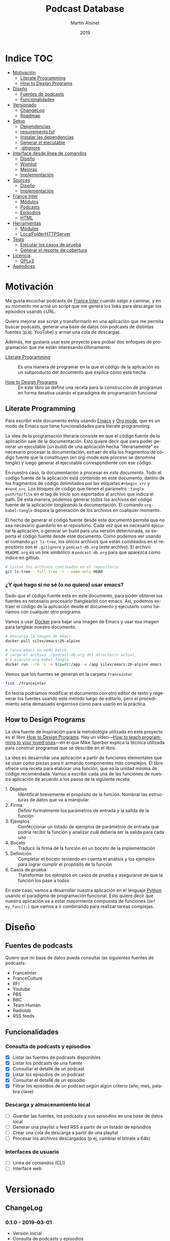 #+TITLE: Podcast Database
#+AUTHOR: Martín Alsinet
#+DATE: 2019
#+OPTIONS: ^:nil num:nil ':t
#+LANGUAGE: es
#+PROPERTY: header-args:python :python python-3.6 :results output drawer :mkdirp yes
#+PROPERTY: header-args:sh :results raw drawer
#+TODO: TODO DOING | DONE

* Indice                                                                :TOC:
- [[#motivación][Motivación]]
  - [[#literate-programming][Literate Programming]]
  - [[#how-to-design-programs][How to Design Programs]]
- [[#diseño][Diseño]]
  - [[#fuentes-de-podcasts][Fuentes de podcasts]]
  - [[#funcionalidades][Funcionalidades]]
- [[#versionado][Versionado]]
  - [[#changelog][ChangeLog]]
  - [[#roadmap][Roadmap]]
- [[#setup][Setup]]
  - [[#dependencias][Dependencias]]
  - [[#requirementstxt][requirements.txt]]
  - [[#instalar-las-dependencias][Instalar las dependencias]]
  - [[#generar-el-ejecutable][Generar el ejecutable]]
  - [[#gitignore][.gitignore]]
- [[#interface-desde-línea-de-comandos][Interface desde línea de comandos]]
  - [[#diseño-1][Diseño]]
  - [[#wishlist][Wishlist]]
  - [[#mejoras][Mejoras]]
  - [[#implementación][Implementación]]
- [[#sources][Sources]]
  - [[#diseño-2][Diseño]]
  - [[#implementación-1][Implementación]]
- [[#france-inter][France Inter]]
  - [[#módulos][Módulos]]
  - [[#podcasts][Podcasts]]
  - [[#episodios][Episodios]]
  - [[#html][HTML]]
- [[#herramientas][Herramientas]]
  - [[#módulos-1][Módulos]]
  - [[#localfolderhttpserver][LocalFolderHTTPServer]]
- [[#tests][Tests]]
  - [[#ejecutar-los-casos-de-prueba][Ejecutar los casos de prueba]]
  - [[#generar-el-reporte-de-cobertura][Generar el reporte de cobertura]]
- [[#licencia][Licencia]]
  - [[#gplv3][GPLv3]]
- [[#apéndices][Apéndices]]

* Motivación

Me gusta escuchar podcasts de [[https://franceinter.fr][France Inter]] cuando salgo a caminar, y en su momento me armé un script que me genera los links para descargar los episodios usando cURL.

Quiero mejorar ese script y transformarlo en una aplicación que me permita buscar podcasts, generar una base de datos con podcasts de distintas fuentes (p.ej. YouTube) y armar una cola de descargas.

Además, me gustaría usar este proyecto para probar dos enfoques de programación que me están interesando últimamente:

- [[http://www.literateprogramming.com/][Literate Programming]] :: Es una manera de programar en la que el código de la aplicación es un subproducto del documento que explica cómo está hecha

- [[https://htdp.org/2018-01-06/Book/part_preface.html][How to Design Programs]] :: En este libro se define una receta para la construcción de programas en forma iterativa usando el paradigma de programación funcional

** Literate Programming

Para escribir este documento estoy usando [[https://www.gnu.org/software/emacs][Emacs]] y [[https://orgmode.org][Org mode]], que es un modo de Emacs que tiene funcionalidades para literate programming.

La idea de la programación literaria consiste en que el código fuente de la aplicación sale de la documentación. Esto quiere decir que para poder generar un ejecutable (un /build/) de una aplicación hecha "literariamente" es necesario procesar la documentación, extraer de ella los fragmentos de código fuente que la constituyen (en org-mode este proceso se denomina /tangle/) y luego generar el ejecutable correspondiente con ese código.

En nuestro caso, la documentación a procesar es /este documento/. Todo el código fuente de la aplicación está contenido en este documento, dentro de los fragmentos de código delimitados por las etiquetas =#+begin_src= y =#+end_src=. Los bloques de código que tienen el parámetro =:tangle path/to/file= en el tag de inicio son exportados al archivo que indica el path. De esta manera, podemos generar todos los archivos del código fuente de la aplicación /tangleando/ la documentación. El comando =org-babel-tangle= dispara la generación de los archivos en cualquier momento.

El hecho de generar el código fuente desde este documento permite que no sea necesario guardarlo en el repositorio. Cada vez que es necesario ejecutar la aplicación, o generar un build para una versión determinada, se exporta el código fuente desde este documento. Como podemos ver usando el comando =git ls-tree=, los únicos archivos que están comiteados en el repositorio son el =.gitignore= y =podcast-db.org= (este archivo). El archivo =README.org= es un link simbólico a =podcast-db.org= para que aparezca como índice en github.

#+begin_src sh
# listar los archivos comiteados en el repositorio
git ls-tree --full-tree -r --name-only HEAD
#+end_src

#+RESULTS:
:results:
.gitignore
README.org
podcast-db.org
:end:

*** ¿Y qué hago si no sé (o no quiero) usar emacs?

Dado que el código fuente está en este documento, para poder obtener los fuentes es necesario procesarlo (tanglearlo) con emacs. Así, podemos extraer el código de la aplicación desde el documento y ejecutarlo como haríamos con cualquier otro programa. 

Vamos a usar [[https://www.docker.com/][Docker]] para bajar una imagen de Emacs y usar esa imagen para tanglear nuestro documento. 

#+begin_src sh :eval never
# descarga la imagen de emacs
docker pull silex/emacs:26-alpine

# lanza emacs en modo batch, 
# carga el archivo ./podcast-db.org del directorio actual,
# y ejecuta org-babel tangle
docker run --rm -i -v $(pwd):/app -w /app silex/emacs:26-alpine emacs --batch -l org podcast-db.org -f org-babel-tangle
#+end_src

Vemos que los fuentes se generan en la carpeta =franceinter=

#+begin_src sh :eval never
find ./franceinter
#+end_src

En teoría podríamos modificar el documento con otro editor de texto y regenerar los fuentes usando este método luego de editarlo, pero el procedimiento sería demasiado engorroso como para usarlo en la práctica.

** How to Design Programs

La otra fuente de inspiración para la metodología utilizada en este proyecto es el libro [[https://htdp.org/2018-01-06/Book/part_preface.html][How to Design Programs]]. Hay un video---[[https://media.ccc.de/v/35c3-9800-how_to_teach_programming_to_your_loved_ones][How to teach programming to your loved ones]]---en el que Mike Sperber explica la técnica utilizada para construir programas que se describe en el libro.

La idea es desarrollar una aplicación a partir de funciones elementales que se usan como piezas para ir armando componentes más complejos. El libro ofrece una receta para elaborar una función, que es la unidad mínima de código recomendada. Vamos a escribir cada una de las funciones de nuestra aplicación de acuerdo a los pasos de la siguiente receta:

- 1. Objetivo :: Identificar brevemente el propósito de la función. Nombrar las estructuras de datos que va a manipular
- 2. Firma :: Definir formalmente los parámetros de entrada y la salida de la función
- 3. Ejemplos :: Confeccionar un listado de ejemplos de parámetros de entrada que podría recibir la función y analizar cuál debería ser la salida para cada uno
- 4. Boceto :: Traducir la firma de la función en un boceto de la implementación
- 5. Definición :: Completar el boceto teniendo en cuenta el análisis y los ejemplos para lograr cumplir el propósito de la función
- 6. Casos de prueba :: Transformar los ejemplos en casos de prueba y asegurarse de que la función los pase a todos

En este caso, vamos a desarrollar nuestra aplicación en el lenguaje [[https://python.org][Python]] usando el paradigma de programación funcional. Esto quiere decir que nuestra aplicación va a estar mayormente compuesta de funciones (=def my_func():=) que vamos a ir combinando para realizar tareas complejas.

* Diseño
** Fuentes de podcasts

Quiero que mi base de datos pueda consultar las siguientes fuentes de podcasts:

- FranceInter
- FranceCulture
- RFI
- Youtube
- PBS
- BBC
- Team Human
- Radiolab
- RSS feeds

** Funcionalidades
*** Consulta de podcasts y episodios

- [X] Listar las fuentes de podcasts disponibles
- [X] Listar los podcasts de una fuente
- [X] Consultar el detalle de un podcast
- [X] Listar los episodios de un podcast
- [X] Consultar el detalle de un episodio
- [X] Filtrar los episodios de un podcast según algún criterio (año, mes, palabra clave)

*** Descarga y almacenamiento local

- [ ] Guardar las fuentes, los podcasts y sus episodios en una base de datos local
- [ ] Generar una playlist o feed RSS a partir de un listado de episodios
- [ ] Crear una cola de descarga a partir de una playlist
- [ ] Procesar los archivos descargados (p.ej, cambiar el bitrate a 64k)

*** Interfaces de usuario

- [ ] Linea de comandos (CLI)
- [ ] Interface web

* Versionado
** ChangeLog
*** 0.1.0 - 2019-03-01

- Versión inicial
- Consulta de podcasts y episodios
- Fuente FranceInter

** Roadmap
*** 1.0.0

- Consulta de podcasts y episodios de una fuente (FranceInter)
- Guardar las fuentes, los podcasts y sus episodios en una base de datos local
- Interface desde línea de comandos (CLI)

* Setup
** Dependencias

Vamos a usar las siguientes bibliotecas

- requests :: Para realizar las peticiones http
- requests-cache :: Para cachear las peticiones http
- beautifulsoup4 :: Para parsear html
- slugify :: Para generar el nombre del archivo a descargar
- pytest :: Para ejecutar los casos de prueba
- pytest-cov :: Para generar el reporte de cobertura de tests
- validators :: Para validar URLs

**** TODO evaluar [[https://html.python-requests.org/][Requests-HTML]]

Parece que sería una alternativa interesante a BeautifulSoup4. 

Ventajas:

- Automatic following of redirects
- Pagination support
- Mocked user-agent (like a real web browser)

Desventajas:

- Solamente funciona con Python >= 3.6
- Tiene apenas un año de desarrollo (bs4 está /battle-tested/)
- Depende de muchos módulos (bloated?)

** requirements.txt

#+begin_src txt :tangle requirements.txt
beautifulsoup4
slugify
requests
requests-cache
pytest
pytest-cov
validators
#+end_src

** Instalar las dependencias
**** 1. Inicializar la carpeta =./venv=

#+begin_src sh
rm -Rf ./venv
virtualenv-3.6 ./venv
#+end_src

**** 2. Instalar dependencias con =pip=

#+begin_src sh
pip-3.6 install -r requirements.txt
#+end_src

** Generar el ejecutable

- [ ] Usar [[https://www.pyinstaller.org][PyInstaller]] para generar un ejecutable en un solo archivo

#+begin_quote
pip install pyinstaller

Go to your program’s directory and run:

pyinstaller yourprogram.py

This will generate the bundle in a subdirectory called dist.
#+end_quote

** .gitignore

#+begin_src text :tangle .gitignore
.DS_Store
.pytest_cache
__pycache__
.coverage
cache.sqlite
cli
coverage
downloads
franceinter
requirements.txt
sources
utils
venv
#+end_src

* Interface desde línea de comandos
** Diseño
*** Consulta de podcasts y episodios

Quiero que los comandos de consulta sean lo más claro y conciso posible. Tenemos básicamente dos operaciones, listar y ver el detalle, tanto para los podcasts como para los episodios. 

En los listados se puede agregar el argumento =--with-keyword= que filtra por palabra clave y, para los episodios, también se puede filtrar por año con el argumento =--for-year= y por mes con =--for-month=.

Para ver el detalle de un podcast o de un episodio se debe indicar un identificador. En el caso de los podcasts vamos a usar el nombre de la fuente (o su código) seguido de un slash y el identificador del podcast. Para identificar un episodio dentro de un determinado podcast, en principio, vamos a usar como identificador su fecha de publicación.

#+begin_src sh :eval never

# listar fuentes de podcasts
podcast-db --list-sources

# listar podcasts de una fuente
podcast-db --list-podcasts-from franceinter
podcast-db --list-podcasts-from franceinter --with-keyword musique

# ver detalle de un podcast
podcast-db --show-podcast franceinter/darwin

# listar episodios de un podcast
podcast-db --list-episodes-from franceinter/darwin
podcast-db --list-episodes-from franceinter/darwin --for-year 2018
podcast-db --list-episodes-from franceinter/darwin --for-month 2018-05
podcast-db --list-episodes-from franceinter/darwin --with-keyword musique

# ver detalle de un episodio
podcast-db --show-episode franceinter/darwin/2018-04-16

#+end_src

** Wishlist

- [ ] Validar los argumentos recibidos
- [ ] Generar el comando a ejecutar a partir de los argumentos
- [ ] Listar las fuentes de podcasts
- [ ] Listar los podcasts de una fuente
- [ ] Mostrar el detalle de un podcast
- [ ] Listar los episodios de un podcast
- [ ] Mostrar el detalle de un episodio
- [ ] Mostrar el mensaje de ayuda
- [ ] Mostrar el mensaje con la versión

** Mejoras
** Implementación
*** Módulos
**** cli

#+begin_src python :tangle cli/__init__.py
__all__ = [
    "commands", "query", "database"
]
#+end_src

*** Commands
**** Submódulos
**** TODO arguments_from_cli
***** 1. Objetivo
***** 2. Firma
***** 3. Ejemplos
***** 4. Boceto
***** 5. Definición
***** 6. Casos de prueba
**** TODO command_from_arguments
***** 1. Objetivo
***** 2. Firma
***** 3. Ejemplos
***** 4. Boceto
***** 5. Definición
***** 6. Casos de prueba
**** TODO module_from_source
**** TODO output_from_command
*** Query
**** TODO output_from_source_list
**** TODO output_from_podcast_list
**** TODO output_from_podcast_details
**** TODO output_from_episode_list
**** TODO output_from_episode_details
**** TODO output_from_help
**** TODO output_from_version
*** Storage
**** TODO output_from_save_sources
**** TODO output_from_save_podcasts
**** TODO output_from_save_episodes
**** TODO output_from_download_episodes
*** Files
* Sources
** Diseño

- [X] Listar las fuentes de podcasts disponibles

Por el momento, la única fuente disponible es FranceInter

** Implementación
*** Submódulos
**** Sources

#+begin_src python :tangle sources/__init__.py
__all__ = [
    "list_sources"
]
#+end_src

**** Tests

#+begin_src python :tangle sources/tests/__init__.py
__all__ = [
    "test_list_sources"
]
#+end_src

*** list_sources
**** 1. Objetivo

Obtener el listado de fuentes de podcasts disponibles.

**** 2. Firma

La función no recibe argumentos y devuelve una lista de objetos =sources.Source=

#+begin_src python :tangle sources/source.py
class Source:
    def __init__(self, name, code):
        self.name = name
        self.code = code

    def __repr__(self):
        return "Source(name='%s', code='%s')" % (self.name, self.code)
#+end_src

**** 3. Ejemplos

Dado que la función no recibe argumentos, no es necesario confeccionar ejemplos.

**** 4. Boceto

#+begin_src python
def list_sources():
    # devuelve un list
    sources = []
    # hay que agregar la lista de fuentes de podcasts
    return sources
#+end_src

**** 5. Definición

#+begin_src python :tangle sources/list_sources.py
from sources.source import Source

def list_sources():
    franceinter = Source("franceinter", "fri")
    sources = [franceinter]
    return sources
#+end_src

**** 6. Casos de prueba

- Caso exitoso, devuelve una lista de un solo elemento.

#+begin_src python :tangle sources/tests/test_list_sources.py
from sources.list_sources import list_sources
from sources.source import Source

def test_sources_ok():
    sources = list_sources()
    assert (len(sources) == 1)
    assert (sources[0].name == "franceinter")
    assert (sources[0].code == "fri")
    for source in sources:
        assert isinstance(source, Source)

#+end_src

****** Run tests

#+begin_src sh
pytest sources/tests/test_list_sources.py
#+end_src

* France Inter
** Módulos

Vamos a organizar el código en paquetes (carpetas), lo que nos permite usar namespaces para importar las funcionalidades. Para ello, necesitamos crear un archivo =__init__.py= en cada carpeta para declarar los módulos que forman parte nuestro paquete y que Python pueda encontrarlos cuando los referenciamos en el =import=.

El módulo actual es =franceinter=, y tiene los siguientes submódulos:

- podcasts
- episodes

#+begin_src python :tangle franceinter/__init__.py
__all__ = ["podcasts", "episodes"]
#+end_src

** Podcasts
*** Diseño

France Inter publica en una sola página (enorme) el listado de todas sus emisiones. El html está bastante fácil de parsear, dado que los datos cada emisión se encuentran dentro de un =div= con la clase =rich-section-list-item-content=. Revisando el contenido de ese div, podemos obtener el título del podcast, su URL y el autor (que es opcional).

Queremos obtener el listado de los podcasts desde un URL y también desde un archivo local. Además queremos poder filtrar el listado buscando los podcasts que contengan una palabra clave en el autor o en el título.

Para poder consultar los podcasts y los episodios desde la línea de comandos necesitamos asignarle un identificador único a cada podcast. Lo más sencillo de implementar sería asignarle a cada podcast un código numérico o un hash a partir de su nombre o de su URL. El problema es que eso no es muy amigable para el usuario, que debería primero listar los podcasts que le interesan, tomar nota o recordar el código o hash y luego usar ese código para consultar los episodios. 

Sería mejor utilizar el título y el autor del podcast para generar un identificador que sea sencillo de recordar (o por lo menos, más fácil de recordar que un hash). La idea es extraer las palabras del título y del autor de cada podcast y generar un listado con las frecuencias de aparición de cada palabra. Luego, si entre las palabras de un podcast hay una que tenga frecuencia igual a uno (1), esa debería ser la palabra que debemos usar como identificador.

*** Wishlist

- [X] Obtener el listado de los podcasts de France Inter
- [X] Para cada podcast obtener el nombre, el url y el autor
- [X] Filtrar el listado de podcasts por una palabra clave
- [ ] Asignarle un identificador a cada podcast

**** Obtener el listado de los podcasts de France Inter

#+begin_src python
import itertools
import requests
import requests_cache
from franceinter.podcasts.podcasts_from_url import podcasts_from_url

requests_cache.install_cache()

url = "https://www.franceinter.fr/emissions/"
podcasts = podcasts_from_url(url)
first_five = itertools.islice(podcasts, 5)
for podcast in first_five:
    print(podcast)
    print("\n")
#+end_src

#+RESULTS:
:results:
Podcast(title='1001 mondes', url='https://www.franceinter.fr/emissions/mille-et-un-mondes')


Podcast(title='116 rue Albert-Londres', url='https://www.franceinter.fr/emissions/116-rue-albert-londres')


Podcast(title='18 bis, boulevard Hache-Coeur', url='https://www.franceinter.fr/emissions/18-bis-boulevard-hache-coeur')


Podcast(title='1914/1918 : la grande guerre, cent ans après', url='https://www.franceinter.fr/emissions/1914-1918-la-grande-guerre-cent-ans-apres')


Podcast(title='1918, un monde en révolutions', url='https://www.franceinter.fr/emissions/1918-un-monde-en-revolutions')


:end:

**** Para cada podcast obtener el nombre, el url y el autor

#+begin_src python
import itertools
import requests
import requests_cache
from franceinter.podcasts.podcasts_from_url import podcasts_from_url

requests_cache.install_cache()

url = "https://www.franceinter.fr/emissions/"
podcasts = podcasts_from_url(url)
first_five = list(itertools.islice(podcasts, 5))
first = first_five[0]
print(" Podcast title: " + first.title)
print("   Podcast URL: " + first.url)
print("Podcast author: " + first.author)
#+end_src

#+RESULTS:
:results:
 Podcast title: 1001 mondes
   Podcast URL: https://www.franceinter.fr/emissions/mille-et-un-mondes
Podcast author: Laura El Makki
:end:

**** Filtrar el listado de podcasts por una palabra clave

#+begin_src python
import itertools
import requests
import requests_cache
from franceinter.podcasts.podcasts_from_url import podcasts_from_url
from franceinter.podcasts.podcasts_with_keyword import podcasts_with_keyword

requests_cache.install_cache()

url = "https://www.franceinter.fr/emissions/"
podcasts = podcasts_from_url(url)
music_podcasts = podcasts_with_keyword(podcasts, "musique")
first_five = itertools.islice(music_podcasts, 5)
for podcast in first_five:
    print(podcast)
    print("\n")
#+end_src

**** Asignarle un identificador a cada podcast
***** Prueba de concepto: Frecuencia de palabras en título + autor

Realizamos una prueba de concepto para determinar si se puede utilizar la frecuencia de las palabras que componen el título y el autor para asignarle un identificador único a cada podcast que no sea un código difícil de recordar.

Encontramos que, de los 973 podcasts de France Inter hay solamente 655 que tienen una palabra única en su título o autor que se pueda utilizar como identificador. Esto significa que no tendríamos un identificador único para los 318 podcasts restantes, por lo que *este método no nos sirve*.

Ejemplos:

#+begin_src text
Dans la playlist de France Inter - 
id: playlist (4)


Festival de Radio France  - Sylvie Chapelle
id: radio (8)


France Inter : 50 ans de science - Mathieu Vidard
id: science (4)


France Inter avec et pour les femmes - Stéphanie Duncan
id: femmes (4)
#+end_src

#+begin_src python
import re
import itertools
import requests
import requests_cache
from unidecode import unidecode
from franceinter.podcasts.podcasts_from_url import podcasts_from_url
from franceinter.podcasts.podcasts_with_keyword import podcasts_with_keyword

requests_cache.install_cache()

def all_podcasts():
    url = "https://www.franceinter.fr/emissions/"
    podcasts = podcasts_from_url(url)
    return podcasts

def podcast_words(podcast):
    words = re.split('\W+', podcast.title)
    words+= re.split('\W+', podcast.author)
    words = list(set(words))
    words = map(lambda w: unidecode(w.lower()), words)
    words = filter(lambda w: len(w)>0, words)
    return list(words)

def word_frequencies():
    freq = {}
    podcasts = all_podcasts()
    for podcast in podcasts:
        words = podcast_words(podcast)
        for word in words:
            if word not in freq:
                freq[word]=0
            freq[word]+=1
    return freq

def identifier(freqs, podcast):
    words = podcast_words(podcast)
    identifier = words[0]
    for word in words:
        if freqs[word] <= freqs[identifier]:
            identifier = word
    return identifier

def podcasts_with_unique_id(podcasts):
    frequencies = word_frequencies()
    podcasts_with_id = map(lambda p: [p, identifier(frequencies, p)], podcasts)
    uniques = filter(lambda item: frequencies[item[1]]==1, podcasts_with_id)
    return map(lambda p: p[0], uniques)

def podcasts_with_duplicate_id(podcasts):
    frequencies = word_frequencies()
    podcasts_with_id = map(lambda p: [p, identifier(frequencies, p)], podcasts)
    duplicates = filter(lambda item: frequencies[item[1]]>1, podcasts_with_id)
    return map(lambda p: p[0], duplicates)

def unique_stats():
    frequencies = word_frequencies()
    unique_podcasts = podcasts_with_unique_id(all_podcasts())
    print ("Unique ID: " + str(len(list(unique_podcasts))))
    print ("Total: " + str(len(list(all_podcasts()))))

def print_identifier(podcasts):
    frequencies = word_frequencies()
    for podcast in podcasts:
        print("%s - %s" % (podcast.title, podcast.author))
        podcast_id = identifier(frequencies, podcast)
        print("id: %s (%s)" % (podcast_id, frequencies[podcast_id]))
        print("\n")

def podcast_slice(keyword, how_many):
    podcasts_keyword = podcasts_with_keyword(all_podcasts(), keyword)
    podcast_slice = itertools.islice(podcasts_keyword, how_many)
    return podcast_slice

def unique_podcasts(keyword, how_many):
    podcasts = podcast_slice(keyword, how_many)
    return podcasts_with_unique_id(podcasts)
    
def duplicated_podcasts(keyword, how_many):
    podcasts = podcast_slice(keyword, how_many)
    return podcasts_with_duplicate_id(podcasts)
    

#unique_stats()
#podcasts = unique_podcasts("cheissoux", 200)
#podcasts = podcast_slice("cheissoux", 200)
podcasts = duplicated_podcasts("france", 15)
print_identifier(podcasts)

#+end_src

#+RESULTS:
:results:
Dans la playlist de France Inter - 
id: playlist (4)


Festival de Radio France  - Sylvie Chapelle
id: radio (8)


France Inter : 50 ans de science - Mathieu Vidard
id: science (4)


France Inter avec et pour les femmes - Stéphanie Duncan
id: femmes (4)


France Inter et les 40 ans du Prix du Livre Inter - Eva Bettan
id: prix (2)


France Inter et le cinéma - Laurent Delmas
id: cinema (6)


France Inter et le jazz - Elsa Boublil
id: jazz (3)


:end:

***** Otra alternativa: Usar la parte única del URL del podcast

Vemos que el URL es una propiedad única de un podcast, dado que dos podcasts no pueden tener el mismo URL. En el caso de France Inter, la parte única del URL de cada podcast es lo que le sigue a =https://www.franceinter.fr/emissions/=.

Podríamos usar la parte única del URL para identificar al podcast.

#+begin_src python
import itertools
import requests
import requests_cache
from franceinter.podcasts.podcasts_from_url import podcasts_from_url

requests_cache.install_cache()

url = "https://www.franceinter.fr/emissions/"
podcasts = podcasts_from_url(url)
first_five = list(itertools.islice(podcasts, 5))
for podcast in first_five:
    print(" Podcast title: " + podcast.title)
    print("   Podcast URL: " + podcast.url)
    print("Podcast author: " + podcast.author)
    print("\n")
#+end_src

#+RESULTS:
:results:
 Podcast title: 1001 mondes
   Podcast URL: https://www.franceinter.fr/emissions/mille-et-un-mondes
Podcast author: Laura El Makki


 Podcast title: 116 rue Albert-Londres
   Podcast URL: https://www.franceinter.fr/emissions/116-rue-albert-londres
Podcast author: Alexandre Héraud


 Podcast title: 18 bis, boulevard Hache-Coeur
   Podcast URL: https://www.franceinter.fr/emissions/18-bis-boulevard-hache-coeur
Podcast author: Frédéric Pommier


 Podcast title: 1914/1918 : la grande guerre, cent ans après
   Podcast URL: https://www.franceinter.fr/emissions/1914-1918-la-grande-guerre-cent-ans-apres
Podcast author: 


 Podcast title: 1918, un monde en révolutions
   Podcast URL: https://www.franceinter.fr/emissions/1918-un-monde-en-revolutions
Podcast author: Ali Baddou


:end:

*** TODO Mejoras

- [ ] =podcasts_from_filename= :: Se podrían matchear los errores de lectura del archivo con los códigos de la respuesta HTTP (404 si no se encuentra, 500 si hubo un error de I/O, etc)

- [X] =podcasts_from_query= :: Analizar el cambio de nombre por =podcasts_matching_query=, que expresa mejor que la función es un filtro de podcasts usando una palabra clave. Pensándolo bien, el nombre de que mejor expresa lo que hace la función es =podcasts_with_keyword=

- [ ] =podcasts_with_keyword= :: Agregar que no distinga entre los caracteres acentuados (á vs a) al buscar. Por ejemplo, si la palabra buscada es =té= debería devolver los podcasts que contengan tanto =té= como =te=

- [ ] =autopep8= :: Aplicar el estándar PEP8 a todas las funciones

*** Submódulos
**** Podcasts

#+begin_src python :tangle franceinter/podcasts/__init__.py
__all__ = [
    "author_from_tag", 
    "title_from_tag", 
    "url_from_tag", 
    "podcast_from_tag", 
    "tags_from_html", 
    "podcasts_from_tags", 
    "podcasts_from_response", 
    "podcasts_from_url", 
    "podcasts_from_filename", 
    "podcasts_with_keyword",
    "podcast"
]
#+end_src

**** Tests

#+begin_src python :tangle franceinter/podcasts/tests/__init__.py
__all__ = [
    "test_author_from_tag", 
    "test_title_from_tag", 
    "test_url_from_tag", 
    "test_podcast_from_tag", 
    "test_tags_from_html", 
    "test_podcasts_from_tags", 
    "test_podcasts_from_response", 
    "test_podcasts_from_url", 
    "test_podcasts_from_filename", 
    "test_podcasts_with_keyword",
    "examples_author_from_tag", 
    "examples_title_from_tag",
    "examples_url_from_tag",
    "examples_podcast_from_tag",
    "examples_tags_from_html",
    "examples_podcasts_from_tags",
    "examples_podcasts_from_response",
    "examples_podcasts_from_url",
    "examples_podcasts_from_filename",
    "examples_podcasts_with_keyword"
]
#+end_src

*** podcasts_from_url
**** 1. Objetivo

Extraer el listado de podcasts desde un URL

**** 2. Firma

La función recibe un URL y devuelve un =GeneratorType= de objetos =franceinter.podcasts.Podcast=

**** 3. Ejemplos

- Un URL con el listado de podcasts
- Un URL de otra página, que no tiene podcasts
- Un URL de una página inexistente, que dispare un error 404 (not found)
- Un URL de un sitio inexistente, que dispare un error de DNS
- Un URL inválido

#+begin_src python :tangle franceinter/podcasts/tests/examples_podcasts_from_url.py

def url_ok():
    url = "http://localhost:3000/podcast-list-short.html"
    return url

def wrong_page_url():
    url = "http://localhost:3000/wrong-page.html"
    return url

def not_found_url():
    url = "http://localhost:3000/this-page-does-not-exist.html"
    return url

def wrong_site_url():
    url = "http://host.local:3000/this-page-does-not-exist.html"
    return url

def invalid_url():
    url = "ht pt:\\hostlocal:3000/this-url-is-not-valid.html"
    return url

#+end_src

**** 4. Boceto

#+begin_src python

def podcasts_from_url(url):
    # validar el url
    # realizar una petición al url
    # obtener la respuesta del url
    # obtener los podcasts llamando a podcasts_from_url
    # revisar si da un error de conexión
    return podcasts

#+end_src

**** 5. Definición

#+begin_src python :tangle franceinter/podcasts/podcasts_from_url.py
import requests
from validators.url import url as is_valid_url
from franceinter.podcasts.podcasts_from_response import podcasts_from_response

def podcasts_from_url(url):
    assert is_valid_url(url), invalid_url(url)
    try:
        response = requests.get(url)
        podcasts = podcasts_from_response(response)
        return podcasts
    except requests.ConnectionError:
        assert False, connection_error(url)

def invalid_url(url):
    return "url parameter must be a valid URL, received %s instead" % url

def connection_error(url):
    return "request to %s failed with a connection error" % url
#+end_src

**** 6. Casos de prueba

Bueno, aquí tenemos un caso de prueba un poco más complejo que lo normal. Para poder testear nuestra función necesitamos realizar una petición HTTP. El problema es que no queremos depender de un sitio web externo, o de que haya conectividad a Internet cuando se ejecuten los casos de prueba. La solución es levantar un servidor HTTP desde una carpeta local y en nuestro caso vamos a usar los archivos HTML de ejemplo que tenemos en =franceinter/html=.

Ahora bien, necesitamos que el servidor HTTP esté levantado antes de correr nuestros casos de prueba y sería ideal poder bajarlo luego de ejecutar todos los tests que lo necesiten. Para ello vamos a usar un [[https://docs.pytest.org/en/latest/fixture.html][fixture]] (=@pytest.fixture=), que es una funcionalidad de pytest que permite que los casos de prueba reciban un argumento con algún recurso, en este caso, el servidor HTTP ya levantado y sirviendo los archivos desde la carpeta local.

El atributo ~scope="module"~ indica que el fixture =http_server= será invocado una sola vez por módulo, que es lo que queremos para que todos los tests de nuestra función compartan el mismo servidor HTTP y no tener que levantarlo y bajarlo para cada test. Cuando no se indica un =scope=, pytest invoca el fixture para cada caso de prueba.

Un fixture es una función común y corriente como cualquier otra, a la que pytest llama cuando comienza a procesar el módulo, se guarda el valor retornado, y se lo inyecta a los casos de prueba que declaren ese fixture como parámetro.

Nótese en el código del fixture =http_server= que se levanta el servidor HTTP en otro thread para no bloquear la ejecución de los tests y que se utiliza =yield= para poder bajar el servidor luego de su uso.

- Cuando recibe un URL con el listado de podcasts, devuelve un =GeneratorType= de objetos =Podcast=
- Cuando recibe un URL de otra página, que no tiene podcasts, devuelve un =GeneratorType= vacío
- Cuando recibe un URL de una página inexistente, devuelve un =GeneratorType= vacío
- Cuando recibe un URL de un sitio inexistente (error de DNS), lanza un =AssertionError=
- Cuando recibe un URL inválido, lanza un =AssertionError=

#+begin_src python :tangle franceinter/podcasts/tests/test_podcasts_from_url.py
import pytest
import threading
import types
from franceinter.podcasts.podcast import Podcast
from franceinter.podcasts.podcasts_from_url import podcasts_from_url
from franceinter.podcasts.tests.examples_podcasts_from_url import *
from utils.http_server import LocalFolderHTTPServer as HTTPServer

def test_url_ok(http_server):
    url = url_ok()
    gen = podcasts_from_url(url)
    assert isinstance(gen, types.GeneratorType)
    podcasts = list(gen)
    assert (len(podcasts) > 0)
    for p in podcasts:
        assert isinstance(p, Podcast)

def test_wrong_page_url(http_server):
    url = wrong_page_url()
    podcasts = list(podcasts_from_url(url))
    assert (len(podcasts) == 0)

def test_not_found_url(http_server):
    url = not_found_url()
    podcasts = list(podcasts_from_url(url))
    assert (len(podcasts) == 0)

@pytest.mark.skip(reason="Slow test (~10 sec) waiting for DNS error")
def test_wrong_site_url(http_server):
    url = wrong_site_url()
    try:
        podcasts = list(podcasts_from_url(url))
    except AssertionError:
        assert True

def test_invalid_url():
    url = invalid_url()
    try:
        podcasts = podcasts_from_url(url)
    except AssertionError:
        assert True

@pytest.fixture(scope="module")
def http_server():
    web_dir = './franceinter/html'
    httpd = HTTPServer(web_dir, ("", 3000))
    threading.Thread(target=httpd.serve_forever).start()
    yield httpd
    httpd.shutdown()

#+end_src

***** Run tests

#+begin_src sh
pytest franceinter/podcasts/tests/test_podcasts_from_url.py
#+end_src

*** podcasts_with_keyword
**** 1. Objetivo

Filtrar un listado de podcasts y obtener solamente los que contienen una palabra clave en el título o en el autor

Se debe buscar la palabra clave sin tener encuenta las mayúsculas o minúsculas (case insensitive match)

**** 2. Firma

La función recibe un listado de objetos =franceinter.podcasts.Podcast= y un =str=, y devuelve un =filter= de objetos =franceinter.podcasts.Podcast=

Para el listado de podcasts vamos a recibir cualquier objeto que sea iterable, como por ejemplo un =list= o un =GeneratorType=

**** 3. Ejemplos

- Un listado de 5 podcasts en el que hay 2 que tienen la palabra "radio" en el título 
- Un listado de 5 podcasts en el que hay 3 que tienen la palabra "radio" en el autor
- Un listado de 5 podcasts en el que ninguno tiene la palabra "radio" en el título y/o autor
- Un listado de podcasts que no es iterable
- Un listado de podcasts que no tiene objetos =franceinter.podcasts.Podcast=
- Una query que no es un =str=

#+begin_src python :tangle franceinter/podcasts/tests/examples_podcasts_with_keyword.py
import random
from franceinter.podcasts.podcast import Podcast

def podcasts_with_word_in_title(word):
    podcasts = []
    for i in range(0, 3):
        podcasts.append(new_podcast())
    p = new_podcast()
    p.title+= " " + word
    podcasts.append(p)
    podcasts.append(p)
    random.shuffle(podcasts)
    return podcasts

def podcasts_with_word_in_author(word):
    podcasts = []
    for i in range(0, 2):
        podcasts.append(new_podcast())
    p = new_podcast()
    p.author+= " " + word
    podcasts.append(p)
    podcasts.append(p)
    podcasts.append(p)
    random.shuffle(podcasts)
    return podcasts

def some_podcasts(how_many):
    for i in range(0, how_many):
        yield new_podcast()

def podcasts_not_iterable():
    return 42
        
def invalid_podcasts():
    return range(0,10)

def invalid_keyword():
    return 42

def new_podcast():
    title = "Este es un podcast de ejemplo"
    url = "http://podcastplace.com/shows"
    author = "Juan Perez"
    return Podcast(title, url, author)

#+end_src

**** 4. Boceto

#+begin_src python

def podcasts_with_keyword(podcasts, query):
    # validar que los podcasts sean iterables
    # validar que la query sea un str
    # validar que cada podcast sea un Podcast
    # filtrar los podcasts con una función que devuelva true 
    # si el título o el autor contienen la query

#+end_src

**** 5. Definición

#+begin_src python :tangle franceinter/podcasts/podcasts_with_keyword.py
import re
from franceinter.podcasts.podcast import Podcast

def podcasts_with_keyword(podcasts, keyword):
    # validar que los podcasts sean iterables
    try:
        it = iter(podcasts)
    except TypeError:
        assert False, invalid_podcasts(podcasts)
    # validar que la keyword sea un str
    assert isinstance(keyword, str), invalid_keyword(keyword)
    # validar que cada podcast sea un Podcast
    valid_podcasts = filter(is_podcast, podcasts)
    # filtrar los podcasts que contienen la query
    contains_keyword = keyword_matcher(keyword)
    return filter(contains_keyword, valid_podcasts)

def is_podcast(podcast):
    assert isinstance(podcast, Podcast), invalid_podcast(podcast)
    return True
    
def keyword_matcher(keyword):
    def matcher(podcast):
        return (re.search(keyword, podcast.title, re.IGNORECASE) 
                or re.search(keyword, podcast.author, re.IGNORECASE))
    return matcher
    
def invalid_podcasts(podcasts):
    return "podcasts parameter must be iterable, received %s instead" % type(podcasts)

def invalid_keyword(keyword):
    return "keyword parameter must be a string, received %s instead" % type(keyword)

def invalid_podcast(podcast):
    return "podcast parameter must be a Podcast, received %s instead" % type(podcast)

#+end_src

**** 6. Casos de prueba

- Cuando recibe un listado de 5 podcasts en el que hay 2 que tienen la palabra "radio" en el título, devuelve un =filter= con los 2 podcasts que cumplen la condición
- Cuando recibe un listado de 5 podcasts en el que hay 3 que tienen la palabra "radio" en el autor, devuelve un =filter= con los 3 podcasts que cumplen la condición
- Cuando recibe un listado de 5 podcasts en el que ninguno tiene la palabra "radio" en el título y/o autor, devuelve un =filter= vacío
- Cuando recibe un listado de podcasts que no es iterable, lanza un =AssertionError=
- Cuando recibe un listado de podcasts que no tiene objetos =franceinter.podcasts.Podcast=, lanza un =AssertionError=
- Cuando recibe una query que no es un =str=, lanza un =AssertionError=

#+begin_src python :tangle franceinter/podcasts/tests/test_podcasts_with_keyword.py
import types
from franceinter.podcasts.podcasts_with_keyword import podcasts_with_keyword
from franceinter.podcasts.tests.examples_podcasts_with_keyword import *

def test_podcasts_with_word_in_title():
    podcasts = podcasts_with_word_in_title("radio")
    result = podcasts_with_keyword(podcasts, "radio")
    assert isinstance(result, filter)
    assert (len(list(result)) == 2)

def test_podcasts_with_word_in_author():
    podcasts = podcasts_with_word_in_author("radio")
    result = podcasts_with_keyword(podcasts, "radio")
    assert isinstance(result, filter)
    assert (len(list(result)) == 3)

def test_podcasts_without_word():
    podcasts = some_podcasts(8)
    result = podcasts_with_keyword(podcasts, "radio")
    assert isinstance(result, filter)
    assert (len(list(result)) == 0)

def test_podcasts_not_iterable():
    podcasts = podcasts_not_iterable()
    try:
        result = podcasts_with_keyword(podcasts, "radio")
    except AssertionError:
        assert True

def test_invalid_podcasts():
    podcasts = invalid_podcasts()
    try:
        result = podcasts_with_keyword(podcasts, "radio")
        assert (len(list(result)) == 0)
    except AssertionError:
        assert True

def test_invalid_query():
    podcasts = some_podcasts(10)
    keyword = invalid_keyword()
    try:
        result = podcasts_with_keyword(podcasts, keyword)
    except AssertionError:
        assert True

#+end_src

***** Run tests

#+begin_src sh
pytest franceinter/podcasts/tests/test_podcasts_with_keyword.py
#+end_src

*** podcasts_from_response
**** 1. Objetivo

Extraer el listado de podcasts de la respuesta de una petición HTTP

**** 2. Firma

La función recibe una =requests.model.Response= y devuelve un =GeneratorType= de objetos =franceinter.podcasts.Podcast=

**** 3. Ejemplos

- Una respuesta válida, con el HTML de la página del listado de podcasts
- Una respuesta inválida, que no es de la clase =requests.model.Response=
- Una respuesta válida, pero que tiene el HTML de otra página

#+begin_src python :tangle franceinter/podcasts/tests/examples_podcasts_from_response.py
from requests.models import Response

def response_ok():
    resp = Response()
    resp.status_code = 200
    filename = "./franceinter/html/podcast-list-short.html" 
    with open(filename, "rb") as f:
        resp._content = f.read()
    return resp

def invalid_response():
    return "i am not a Response"

def wrong_page_response():
    resp = Response()
    resp.status_code = 200
    filename = "./franceinter/html/wrong-page.html" 
    with open(filename, "rb") as f:
        resp._content = f.read()
    return resp

#+end_src

#+RESULTS:
:results:
:end:

**** 4. Boceto

#+begin_src python
import requests

def podcasts_from_response(resp):
    # validar la respuesta
    # obtener el HTML de resp.text
    # extraer los tags usando tags_from_html
    # obtener los podcasts usando podcasts_from_html

#+end_src

**** 5. Definición

#+begin_src python :tangle franceinter/podcasts/podcasts_from_response.py
import requests
from franceinter.podcasts.tags_from_html import tags_from_html
from franceinter.podcasts.podcasts_from_tags import podcasts_from_tags

def podcasts_from_response(resp):
    assert isinstance(resp, requests.models.Response), invalid_type(resp)
    html = resp.text
    tags = tags_from_html(html)
    podcasts = podcasts_from_tags(tags)
    return podcasts
    
def invalid_type(resp):
    return "resp parameter must be a requests.models.Response, received %s instead" % type(resp)

#+end_src

**** 6. Casos de prueba

- Cuando recibe una respuesta válida, devuelve un =GeneratorType= de objetos =franceinter.podcasts.Podcast=
- Cuando recibe una respuesta que no es de la clase =requests.model.Response=, lanza un =AssertionError=
- Cuando recibe una respuesta válida que tiene el HTML de otra página, devuelve un =GeneratorType= vacío

#+begin_src python :tangle franceinter/podcasts/tests/test_podcasts_from_response.py
import types
from franceinter.podcasts.podcast import Podcast
from franceinter.podcasts.podcasts_from_response import podcasts_from_response
from franceinter.podcasts.tests.examples_podcasts_from_response import *

def test_response_ok():
    resp = response_ok()
    podcasts = podcasts_from_response(resp)
    assert isinstance(podcasts, types.GeneratorType)
    for p in podcasts:
        assert isinstance(p, Podcast)

def test_invalid_response():
    resp = invalid_response()
    try:
        podcasts = podcasts_from_response(resp)
    except AssertionError:
        assert True
    
def test_wrong_page_response():
    resp = wrong_page_response()
    podcasts = podcasts_from_response(resp)
    assert isinstance(podcasts, types.GeneratorType)
    assert (len(list(podcasts)) == 0)

#+end_src

***** Run tests

#+begin_src sh
pytest franceinter/podcasts/tests/test_podcasts_from_response.py
#+end_src

*** podcasts_from_tags
**** 1. Objetivo

Generar un listado de podcasts a partir de un listado de fragmentos de HTML tomados de la página

**** 2. Firma

La función recibe un listado de objetos =bs4.element.Tag= y devuelve un =GeneratorType= de objetos =franceinter.podcasts.Podcast=

Vamos a aceptar tanto un =list= como un =GeneratorType=

**** 3. Ejemplos

- Un objeto que no es iterable
- Una lista vacía
- Una lista con tags válidos
- Una lista con objetos que no son del tipo =bs4.element.Tag=
- Una lista con tags válidos y un tag inválido (sin el título o el URL)

#+begin_src python :tangle franceinter/podcasts/tests/examples_podcasts_from_tags.py
from franceinter.podcasts.tags_from_html import tags_from_html
from franceinter.podcasts.tests.examples_tags_from_html import *
from franceinter.podcasts.tests.examples_podcast_from_tag import (
    tag_ok, 
    tag_without_url
)

def invalid_list():
    return 123

def empty_list():
    return []

def list_without_tags():
    return [1, 2, 3, 4, 5]

def list_with_valid_tags(how_many):
    html = ""
    for item in range(1, how_many):
        html+= str(tag_ok())
    tags = tags_from_html(html)
    return tags

def list_with_invalid_tag(how_many):
    tags = list(list_with_valid_tags(how_many - 1))
    tags+= tag_without_url()
    return tags

#+end_src

**** 4. Boceto

#+begin_src python
from franceinter.podcasts.tags_from_html import tags_from_html

def podcasts_from_tags(tags):
    # validar que tags sea un GeneratorType
    # para cada tag de la lista
    # usar podcast_from_tag() para obtener un podcast
    # yield posdcast

#+end_src

**** 5. Definición

#+begin_src python :tangle franceinter/podcasts/podcasts_from_tags.py
from franceinter.podcasts.podcast_from_tag import podcast_from_tag

def podcasts_from_tags(tags):
    try:
        it = iter(tags)
    except TypeError:
        assert False, invalid_tags(tags)
    for tag in tags:
        yield podcast_from_tag(tag)

def invalid_tags(tags):
    return "tags parameter must be iterable, received %s instead" % type(tags)
#+end_src

**** 6. Casos de prueba

- Si recibe un objeto que no es iterable, lanza un =AssertionError=
- Si recibe una lista vacía, devuelve un =GeneratorType= vacío
- Si recibe una lista de tags válidos, devuelve un =GeneratorType= de objetos =franceinter.podcasts.Podcast=
- Si recibe una lista con objetos que no son del tipo =bs4.element.Tag=, lanza un =AssertionError=
- Si recibe una lista con algún tag inválido (que no tenga el título o el URL), lanza un =AssertionError=

#+begin_src python :tangle franceinter/podcasts/tests/test_podcasts_from_tags.py
import types
from franceinter.podcasts.podcasts_from_tags import podcasts_from_tags
from franceinter.podcasts.tests.examples_podcasts_from_tags import *
from franceinter.podcasts.podcast import Podcast

def test_invalid_list():
    tags = invalid_list()
    try:
        podcasts = list(podcasts_from_tags(tags))
    except AssertionError:
        assert True

def test_empty_list():
    tags = empty_list()
    podcasts = podcasts_from_tags(tags)
    assert isinstance(podcasts, types.GeneratorType)
    assert (len(list(podcasts))==0)

def test_list_with_valid_tags():
    tags = list_with_valid_tags(6)
    podcasts = podcasts_from_tags(tags)
    assert isinstance(podcasts, types.GeneratorType)
    for p in podcasts:
        assert (isinstance(p, Podcast))

def test_list_without_tags():
    tags = list_without_tags()
    try:
        podcasts = list(podcasts_from_tags(tags))
    except AssertionError:
        assert True

def test_list_with_invalid_tag():
    tags = list_with_invalid_tag(6)
    podcasts = podcasts_from_tags(tags)
    try:
        for p in podcasts:
            assert (isinstance(p, Podcast))
    except AssertionError:
        assert True

#+end_src

***** Run tests

#+begin_src sh
pytest franceinter/podcasts/tests/test_podcasts_from_tags.py
#+end_src

*** podcasts_from_filename
**** 1. Objetivo

Extraer un listado de podcasts desde un archivo

**** 2. Firma

La función recibe un =str= con el nombre del archivo y devuelve un =GeneratorType= de objetos =franceinter.podcasts.Podcast=

**** 3. Ejemplos

- Un archivo HTML que tiene un listado de podcasts
- Un archivo HTML de otra página, que no tiene podcasts
- Un archivo que no existe
- Un nombre de archivo que no es un =str=

#+begin_src python :tangle franceinter/podcasts/tests/examples_podcasts_from_filename.py

def ok_filename():
    return "./franceinter/html/podcast-list-short.html"

def wrong_filename():
    return "./franceinter/html/wrong-page.html"

def not_found_filename():
    return "./franceinter/html/this-file-does-not-exist.html"

def invalid_filename():
    return [1, 2, 3]

#+end_src

**** 4. Boceto

#+begin_src python

def podcasts_from_filename(filename):
    # validar que filename sea un str
    # validar que el archivo exista
    podcasts = []
    # crear un requests.models.Response con el contenido del archivo
    # obtener los podcasts llamando a podcasts_from_response
    return podcasts
     
#+end_src

**** 5. Definición

#+begin_src python :tangle franceinter/podcasts/podcasts_from_filename.py
from requests.models import Response
from franceinter.podcasts.podcasts_from_response import podcasts_from_response

def podcasts_from_filename(filename):
    assert isinstance(filename, str), invalid_filename(filename)
    resp = Response()
    podcasts = []
    try:
        with open(filename, "rb") as f:
            resp._content = f.read()
            podcasts = podcasts_from_response(resp)
    except (OSError, IOError) as error:
        assert False, not_found(filename, error)
    return podcasts

def invalid_filename(filename):
    return "filename parameter must be a str, %s received instead" % filename

def not_found(filename, error):
    return "filename %s cannot be read, thrown error :\n%s" % (filename, error)
#+end_src

**** 6. Casos de prueba

- Caso exitoso, cuando recibe un archivo HTML que tiene un listado de podcasts, devuelve un =GeneratorType= de objetos =franceinter.podcasts.Podcast=
- Cuando recibe un archivo HTML de otra página, que no tiene podcasts, devuelve un =GeneratorType= vacío
- Cuando recibe un archivo que no existe, lanza un =AssertionError=
- Cuando recibe un nombre de archivo que no es un =str=, lanza un =AssertionError=

#+begin_src python :tangle franceinter/podcasts/tests/test_podcasts_from_filename.py
import types
from franceinter.podcasts.podcast import Podcast
from franceinter.podcasts.podcasts_from_filename import podcasts_from_filename
from franceinter.podcasts.tests.examples_podcasts_from_filename import *

def test_ok_filename():
    filename = ok_filename()
    podcasts = podcasts_from_filename(filename)
    assert isinstance(podcasts, types.GeneratorType)
    podcasts = list(podcasts)
    assert (len(podcasts) > 0)
    for p in podcasts:
        assert isinstance(p, Podcast)

def test_wrong_filename():
    filename = wrong_filename()
    podcasts = podcasts_from_filename(filename)
    assert isinstance(podcasts, types.GeneratorType)
    podcasts = list(podcasts)
    assert (len(podcasts) == 0)

def test_not_found_filename():
    filename = not_found_filename()
    try:
        podcasts = podcasts_from_filename(filename)
    except AssertionError:
        assert True

def test_invalid_filename():
    filename = invalid_filename()
    try:
        podcasts = podcasts_from_filename(filename)
    except AssertionError:
        assert True

#+end_src

***** Run tests

#+begin_src sh
pytest ./franceinter/podcasts/tests/test_podcasts_from_filename.py
#+end_src

*** tags_from_html
**** 1. Objetivo

Obtener un array de tags con el fragmento de html que tiene el detalle del podcast (título, URL y autor) a partir del html de la página con el listado de podcasts

Hay que extraer todos los =<div>= que tengan la clase =rich-section-list-item-content=

**** 2. Firma

La función recibe un =str= con el html de la página y devuelve un =GeneratorType= de elementos =bs4.element.Tag=

**** 3. Ejemplos

- Un html que tiene varios =<div>= con la clase buscada
- Un html que no es un =str=
- Un html que no tiene ningún =<div>=
- Un html que tiene varios =<div>= pero que ninguno tenga la clase =rich-section-list-item-content=
- Un html que tiene algunos =<div>= con la clase buscada y otros que no la tienen

#+begin_src python :tangle franceinter/podcasts/tests/examples_tags_from_html.py
from bs4 import BeautifulSoup
import random

def html_with_divs(how_many):
    class_name = "rich-section-list-item-content"
    divs = map(lambda x: div(class_name), range(how_many))
    return html(divs)

def html_is_not_string():
    return 42

def html_without_divs():
    html = '''<header><h1>dummy title</h1></header>
<p>bla bla bla</p>
<ul>
  <li> item 1 </li>
  <li> item 2 </li>
</ul>
<footer>All rights reserved!</footer>'''
    return html

def html_divs_without_class(how_many):
    divs = map(lambda x: div(), range(how_many))
    return html(divs)

def html_some_divs_with_class(how_many_with, how_many_without):
    class_name = "rich-section-list-item-content"
    divs_with = list(map(lambda x: div(class_name), range(how_many_with)))
    divs_without = list(map(lambda x: div(), range(how_many_without)))
    divs = divs_with + divs_without
    random.shuffle(divs)
    return html(divs)

def div(class_name=""):
    attr = ""
    if class_name:
        attr = "class=%s" % class_name
    html = '''<div %s>
    here goes the div body
</div>''' % attr
    soup = BeautifulSoup(html, "html.parser")
    return soup.div

def html(divs):
    div_str = "".join(map(lambda div: str(div), divs))
    html = '''<header><h1>dummy title</h1></header>
<p>bla bla bla</p>
%s
<ul>
  <li> item 1 </li>
  <li> item 2 </li>
</ul>
<footer>All rights reserved!</footer>
    ''' % div_str
    return html
    
#+end_src

**** 4. Boceto

#+begin_src python
from bs4 import BeautifulSoup

def tags_from_html(html):
    # validar que el html sea un string
    tags = []
    # instanciar un objeto BeautifulSoup
    # filtrar los tag <div> que tienen la clase "rich-section-list-item-content"
    return tags

#+end_src

**** 5. Definición

#+begin_src python :tangle franceinter/podcasts/tags_from_html.py
from bs4 import BeautifulSoup

def tags_from_html(html):
    assert isinstance(html, str), invalid_html(html)
    soup = BeautifulSoup(html, "html.parser")
    cls = "rich-section-list-item-content"
    tags = soup.find_all("div", class_=cls)
    for tag in tags:
        yield tag

def invalid_html(html):
    return "html parameter must be a string, received %s instead" % type(html)

#+end_src

**** 6. Casos de prueba

- Caso exitoso, cuando recibe un html que tiene varios =<div>= con la clase buscada, devuelve un =GeneratorType= de tantos elementos como =<div>= hay en el html
- Cuando recibe un html que no es un string, lanza un =AssertionError=
- Cuando recibe un html que no tiene ningún =<div>=, devuelve un =GeneratorType= vacío
- Cuando recibe un html que tiene varios =<div>= pero ninguno tiene la clase =rich-section-list-item-content=, devuelve un =GeneratorType= vacío
- Cuando recibe un html que tiene algunos =<div>= con la clase buscada y otros que no la tienen, devuelve un =GeneratorType= con solamente los =<div>= que tienen la clase

#+begin_src python :tangle franceinter/podcasts/tests/test_tags_from_html.py
import types
from franceinter.podcasts.tags_from_html import tags_from_html
from franceinter.podcasts.tests.examples_tags_from_html import *

def test_html_with_divs():
    html = html_with_divs(5)
    tags = tags_from_html(html)
    assert isinstance(tags, types.GeneratorType)
    assert (len(list(tags)) == 5)

def test_html_is_not_string():
    try:
        html = html_is_not_string()
        tags = list(tags_from_html(html))
    except AssertionError:
        assert True

def test_html_without_divs():
    html = html_without_divs()
    tags = tags_from_html(html)
    assert isinstance(tags, types.GeneratorType)
    assert (len(list(tags)) == 0)

def test_divs_without_class():
    html = html_divs_without_class(4)
    tags = tags_from_html(html)
    assert isinstance(tags, types.GeneratorType)
    assert (len(list(tags)) == 0)

def test_some_divs_with_class():
    html = html_some_divs_with_class(2,3)
    tags = tags_from_html(html)
    assert isinstance(tags, types.GeneratorType)
    assert (len(list(tags)) == 2)

#+end_src

***** Run tests

#+begin_src sh
pytest franceinter/podcasts/tests/test_tags_from_html.py
#+end_src

*** podcast_from_tag
**** 1. Objetivo

Obtener un podcast de un fragmento de html.

Un podcast tiene tres propiedades, a saber:

- título :: es un =str= y es obligatorio
- url :: es un =str=, es obligatorio y debe ser un URL válido
- autor :: es un =str=, pero puede estar vacío

**** 2. Firma

La función recibe un objeto =bs4.element.Tag= y devuelve un objeto =franceinter.podcasts.podcast=

Necesitamos entonces definir la clase =podcast=

#+begin_src python :tangle franceinter/podcasts/podcast.py

class Podcast:
    def __init__(self, title, url, author=""):
        self.title = title
        self.url = url
        self.author = author

    def __repr__(self):
        return "Podcast(title='%s', url='%s')" % (self.title, self.url)

#+end_src

**** 3. Ejemplos

- Un tag que tiene todos los elementos para generar un podcast válido (título, URL y autor)
- Un tag que no es un =bs4.element.Tag=
- Un tag que no tiene el elemento del título
- Un tag que no tiene el elemento del URL
- Un tag que tiene el elemento del URL, pero el URL no es válido
- Un tag que no tiene el elemento del autor

#+begin_src python :tangle franceinter/podcasts/tests/examples_podcast_from_tag.py
from bs4 import BeautifulSoup

def tag_ok():
    html = '''<div class="rich-section-list-item-content">
  <div class="rich-section-list-item-content-show">
    <header>
      <div>
        <a href="emissions/au-fil-de-l-histoire"
           itemprop="name"
           title="Au fil de l&#039;histoire"
           class="rich-section-list-item-content-title">
          Au fil de l&#039;histoire
        </a>
      </div>
    </header>
    <div class="rich-section-list-item-content-infos">
      <span class="rich-section-list-item-content-infos-author">
        Par <a href="personnes/patrick-liegibel" title="Patrick Liegibel">Patrick Liegibel</a>
      </span>
    </div>
  </div>
</div>'''
    soup = BeautifulSoup(html, "html.parser")
    tag = soup.div
    return tag

def invalid_tag():
    return "I am not a tag"

def tag_without_title():
    html = '''<div class="rich-section-list-item-content">
  <div class="rich-section-list-item-content-show">
    <header>
      <div>
        <a href="emissions/au-fil-de-l-histoire"
           itemprop="name"
           class="rich-section-list-item-content-title">
          Au fil de l&#039;histoire
        </a>
      </div>
    </header>
    <div class="rich-section-list-item-content-infos">
      <span class="rich-section-list-item-content-infos-author">
        Par <a href="personnes/patrick-liegibel" title="Patrick Liegibel">Patrick Liegibel</a>
      </span>
    </div>
  </div>
</div>'''
    soup = BeautifulSoup(html, "html.parser")
    tag = soup.div
    return tag

def tag_without_url():
    html = '''<div class="rich-section-list-item-content">
  <div class="rich-section-list-item-content-show">
    <header>
      <div>
        <a itemprop="name"
           title="Au fil de l&#039;histoire"
           class="rich-section-list-item-content-title">
          Au fil de l&#039;histoire
        </a>
      </div>
    </header>
    <div class="rich-section-list-item-content-infos">
      <span class="rich-section-list-item-content-infos-author">
        Par <a href="personnes/patrick-liegibel" title="Patrick Liegibel">Patrick Liegibel</a>
      </span>
    </div>
  </div>
</div>'''
    soup = BeautifulSoup(html, "html.parser")
    tag = soup.div
    return tag

def tag_with_invalid_url():
    html = '''<div class="rich-section-list-item-content">
  <div class="rich-section-list-item-content-show">
    <header>
      <div>
        <a href="this://isnot[?=>avalid[[/\\url"
           itemprop="name"
           title="Au fil de l&#039;histoire"
           class="rich-section-list-item-content-title">
          Au fil de l&#039;histoire
        </a>
      </div>
    </header>
    <div class="rich-section-list-item-content-infos">
      <span class="rich-section-list-item-content-infos-author">
        Par <a href="personnes/patrick-liegibel" title="Patrick Liegibel">Patrick Liegibel</a>
      </span>
    </div>
  </div>
</div>'''
    soup = BeautifulSoup(html, "html.parser")
    tag = soup.div
    return tag

def tag_without_author():
    html = '''<div class="rich-section-list-item-content">
  <div class="rich-section-list-item-content-show">
    <header>
      <div>
        <a href="emissions/au-fil-de-l-histoire"
           itemprop="name"
           title="Au fil de l&#039;histoire"
           class="rich-section-list-item-content-title">
          Au fil de l&#039;histoire
        </a>
      </div>
    </header>
    <div class="rich-section-list-item-content-infos">
      <span class="rich-section-list-item-content-infos-author">
      </span>
    </div>
  </div>
</div>'''
    soup = BeautifulSoup(html, "html.parser")
    tag = soup.div
    return tag

#+end_src

**** 4. Boceto

#+begin_src python

def podcast_from_tag(tag):
    # validar que el tag sea un bs4.element.Tag

    # extraer el título con title_from_tag
    # validar que el título no sea un string vacío

    # extraer el url con url_from_tag
    # validar que el url no sea un string vacío
    # validar el url

    # extraer el autor usando author_from_tag

    # crear una instancia de franceinter.podcasts.podcast
    # con el título, el url y el autor
    return podcast

#+end_src

**** 5. Definición

Usamos la biblioteca [[https://validators.readthedocs.io/][validators]] para validar el URL del podcast

#+begin_src python :tangle franceinter/podcasts/podcast_from_tag.py
from franceinter.podcasts.title_from_tag import title_from_tag
from franceinter.podcasts.url_from_tag import url_from_tag
from franceinter.podcasts.author_from_tag import author_from_tag
from franceinter.podcasts.podcast import Podcast
from validators.url import url as is_valid_url
import bs4

def podcast_from_tag(tag):
    assert isinstance(tag, bs4.element.Tag), invalid_tag(tag)
    title = title_from_tag(tag)
    assert (title != ""), no_title(tag)

    url = url_from_tag(tag)
    assert (url != ""), no_url(tag)
    assert is_valid_url(url), invalid_url(tag)

    author = author_from_tag(tag)

    return Podcast(title, url, author)

def no_url(tag):
    return "received tag does not have a podcast URL\n %s" % str(tag)

def invalid_url(tag):
    return "received tag has an invalid podcast URL\n %s" % str(tag)

def no_title(tag):
    return "received tag does not have a podcast title\n %s" % str(tag)

def invalid_tag(tag):
    return "tag parameter must be an instance of bs4.element.Tag, received %s instead" % str(type(tag))
#+end_src

**** 6. Casos de prueba

- Caso exitoso, devuelve un podcast
- Cuando recibe un tag que no es un =bs4.element.Tag=, lanza un =AssertionError=
- Cuando recibe un tag que no tiene título, lanza un =AssertionError=
- Cuando recibe un tag que no tiene url, lanza un =AssertionError=
- Cuando recibe un tag que tiene un url pero es inválido, lanza un =AssertionError=
- Cuando recibe un tag que no tiene autor, devuelve un podcast con un =str= vacío en la propiedad author

#+begin_src python :tangle franceinter/podcasts/tests/test_podcast_from_tag.py
from franceinter.podcasts import podcast
from franceinter.podcasts.podcast_from_tag import podcast_from_tag
from franceinter.podcasts.tests.examples_podcast_from_tag import *

def test_podcast_ok():
    tag = tag_ok()
    podcast = podcast_from_tag(tag)
    assert (len(podcast.title) > 0)
    assert (len(podcast.url) > 0)
    assert (len(podcast.author) >0)
    assert (len(str(podcast)) > 0)

def test_podcast_without_title():
    tag = tag_without_title()
    try:
        podcast = podcast_from_tag(tag)
    except AssertionError:
        assert True

def test_podcast_without_url():
    tag = tag_without_url()
    try:
        podcast = podcast_from_tag(tag)
    except AssertionError:
        assert True

def test_podcast_with_invalid_url():
    tag = tag_with_invalid_url()
    try:
        podcast = podcast_from_tag(tag)
    except AssertionError:
        assert True

def test_podcast_without_author():
    tag = tag_without_author()
    podcast = podcast_from_tag(tag)
    assert len(podcast.title) > 0
    assert len(podcast.url) > 0
    assert len(podcast.author) == 0

def test_invalid_tag():
    tag = invalid_tag()
    try:
        podcast_from_tag(tag)
    except AssertionError:
        assert True

#+end_src

***** Run tests

#+begin_src sh
pytest franceinter/podcasts/tests/test_podcast_from_tag.py
#+end_src

*** title_from_tag
**** 1. Objetivo

Obtener el título del podcast de un fragmento de html.

El título se encuentra en el atributo =title= de un =<a>= que tiene la clase =rich-section-list-item-content-title=

**** 2. Firma

La función recibe un objeto =bs4.element.Tag= y devuelve un =str=

**** 3. Ejemplos

- Caso exitoso, Un tag que contiene un =<a>= con la clase correcta y el atributo =title=
- Un tag que no tiene el =<a>=
- Un tag que tiene el =<a>= pero éste no tiene la clase =rich-section...=
- Un tag que tiene el =<a>= pero éste no tiene el atributo =title=

#+begin_src python :tangle franceinter/podcasts/tests/examples_title_from_tag.py
from bs4 import BeautifulSoup

def tag_with_title():
    html = '''<div>
<p>Lorem ipsum</p>
<a class="rich-section-list-item-content-title" 
    title="Sur les epaules de Darwin">
</a>
    </div>'''
    soup = BeautifulSoup(html, "html.parser")
    tag = soup.div
    return tag

def tag_without_class():
    html = '''<div>
<p>Lorem ipsum</p>
<a title="Sur les epaules de Darwin">
</a>
</span>
    </div>'''
    soup = BeautifulSoup(html, "html.parser")
    tag = soup.div
    return tag

def tag_without_link():
    html = '''<div>
<p>Lorem ipsum</p>
<p class="rich-section-list-item-content-title" 
    title="Sur les epaules de Darwin">
</p>
</span>
    </div>'''
    soup = BeautifulSoup(html, "html.parser")
    tag = soup.div
    return tag

def tag_without_title():
    html = '''<div>
<p>Lorem ipsum</p>
<p class="rich-section-list-item-content-title">
</p>
</span>
    </div>'''
    soup = BeautifulSoup(html, "html.parser")
    tag = soup.div
    return tag

#+end_src

**** 4. Boceto

#+begin_src python

def title_from_tag(tag):
    # validar que el tag sea un bs4.element.Tag
    # devuelve un string
    title = ""
    # hay que buscar un <a> con la clase "rich-section-list-item-content-title"
    # si existe el a hay que revisar si tiene el atributo title
    # si tiene el atributo title se guarda en la variable title
    return title
    
#+end_src

**** 5. Definición

#+begin_src python :tangle franceinter/podcasts/title_from_tag.py
import bs4

def title_from_tag(tag):
    assert isinstance(tag, bs4.element.Tag), invalid_tag(tag)
    title = ""
    cls = "rich-section-list-item-content-title"
    link = tag.find("a", class_=cls)
    if link and "title" in link.attrs:
        title = link.attrs["title"]
    return title

def invalid_tag(tag):
    return "tag parameter must be an instance of bs4.element.Tag, received %s instead" % str(type(tag))
#+end_src

**** 6. Casos de prueba

- Caso exitoso, devuelve el título
- Cuando recibe un tag que no es un bs4.element.tag, lanza un =AssertionError=
- Cuando recibe un tag que no contiene un =<a>=, devuelve un string vacío
- Cuando recibe un tag que tiene el =<a>= pero éste no tiene la clase correcta, devuelve un string vacío
- Cuando recibe un tag que tiene el =<a>= pero éste no tiene el atributo =title=, devuelve un string vacío

#+begin_src python :tangle franceinter/podcasts/tests/test_title_from_tag.py
from franceinter.podcasts.title_from_tag import title_from_tag
from franceinter.podcasts.tests.examples_title_from_tag import *

def test_author_ok():
    tag = tag_with_title()
    assert ("Sur les epaules de Darwin" == title_from_tag(tag))

def test_invalid_tag():
    try:
        title_from_tag(5)
    except AssertionError:
        assert True

def test_link_not_found():
    tag = tag_without_link()
    assert ("" == title_from_tag(tag))

def test_class_not_found():
    tag = tag_without_class()
    assert ("" == title_from_tag(tag))

def test_title_not_found():
    tag = tag_without_title()
    assert ("" == title_from_tag(tag))

#+end_src

#+begin_src python
from bs4 import BeautifulSoup
from franceinter.podcasts.title_from_tag import title_from_tag
from franceinter.podcasts.tests.examples_title_from_tag import *

tag = tag_with_title()
title = title_from_tag(tag)
print(title)
#+end_src

***** Run tests

#+begin_src sh
pytest ./franceinter/podcasts/tests/test_title_from_tag.py
#+end_src

*** url_from_tag
**** 1. Objetivo

Obtener el URL del podcast de un fragmento de html.

El URL se encuentra en el atributo =href= de un tag =<a>= que tiene la clase =rich-section-list-item-content-title=. 

El URL es relativo, por lo que hay que agregarle baseUrl de France Inter (https://www.franceinter.fr).

**** 2. Firma

La función recibe un objeto =bs4.element.Tag= y devuelve un =str=

**** 3. Ejemplos

- Caso exitoso, un tag que contiene un =<a>= con la clase =rich-section-list-item-content-title= y el atributo =href=
- Un tag que no tiene el =<a>=
- Un tag que tiene el =<a>= pero el link no tiene clase
- Un tag que tiene el =<a>= pero el link no tiene el atributo =href=

#+begin_src python :tangle franceinter/podcasts/tests/examples_url_from_tag.py
from bs4 import BeautifulSoup

def tag_with_url():
    html = '''<div>
<p>Lorem ipsum</p>
<a class="rich-section-list-item-content-title" 
    href="emissions/la-tete-au-carre">
</a>
    </div>'''
    soup = BeautifulSoup(html, "html.parser")
    tag = soup.div
    return tag

def tag_without_link():
    html = '''<div>
<p>Lorem ipsum</p>
<p class="rich-section-list-item-content-title" 
    href="emissions/la-tete-au-carre">
</p>
    </div>'''
    soup = BeautifulSoup(html, "html.parser")
    tag = soup.div
    return tag

def tag_without_class():
    html = '''<div>
<p>Lorem ipsum</p>
<a href="emissions/la-tete-au-carre"></a>
    </div>'''
    soup = BeautifulSoup(html, "html.parser")
    tag = soup.div
    return tag

def tag_without_href():
    html = '''<div>
<p>Lorem ipsum</p>
<a class="rich-section-list-item-content-title">
</a>
    </div>'''
    soup = BeautifulSoup(html, "html.parser")
    tag = soup.div
    return tag

#+end_src

**** 4. Boceto

#+begin_src python

def url_from_tag(tag):
    # validar que el tag sea un bs4.element.Tag
    # devuelve un string
    url = ""
    # hay que buscar un <a> con la clase "rich-section-list-item-content-title"
    # si existe el <a> hay que revisar si tiene el atributo href
    # si tiene el atributo href 
    #     - se le agrega "https://www.franceinter.fr/" adelante
    #     - se guarda en la variable url
    return url
    
#+end_src

**** 5. Definición

#+begin_src python :tangle franceinter/podcasts/url_from_tag.py
import bs4

def url_from_tag(tag):
    assert isinstance(tag, bs4.element.Tag), invalid_tag(tag)
    url = ""
    cls = "rich-section-list-item-content-title"
    link = tag.find("a", class_=cls)
    if link and "href" in link.attrs:
        url = "https://www.franceinter.fr/" + link.attrs["href"]
    return url

def invalid_tag(tag):
    return "tag parameter must be an instance of bs4.element.Tag, received %s instead" % str(type(tag))
#+end_src

**** 6. Casos de prueba

- Caso exitoso, devuelve el url
- Cuando recibe un tag que no es un bs4.element.tag, lanza un =AssertionError=
- Cuando recibe un tag que no contiene un =<a>=, devuelve un string vacío
- Cuando recibe un tag que tiene el =<a>= pero éste no tiene la clase buscada, devuelve un string vacío
- Cuando recibe un tag que tiene el =<a>= pero éste no tiene el atributo =href=, devuelve un string vacío

#+begin_src python :tangle franceinter/podcasts/tests/test_url_from_tag.py
from franceinter.podcasts.url_from_tag import url_from_tag
from franceinter.podcasts.tests.examples_url_from_tag import *

def test_url_ok():
    tag = tag_with_url()
    url = "https://www.franceinter.fr/emissions/la-tete-au-carre"
    assert (url == url_from_tag(tag))

def test_invalid_tag():
    try:
        url_from_tag(5)
    except AssertionError:
        assert True

def test_link_not_found():
    tag = tag_without_link()
    assert ("" == url_from_tag(tag))

def test_class_not_found():
    tag = tag_without_class()
    assert ("" == url_from_tag(tag))

def test_title_not_found():
    tag = tag_without_href()
    assert ("" == url_from_tag(tag))

#+end_src

***** Run tests

#+begin_src sh
pytest ./franceinter/podcasts/tests/test_url_from_tag.py
#+end_src

*** author_from_tag
**** 1. Objetivo

Obtener el autor del podcast de un fragmento de html. 

El autor se encuentra en el atributo =title= de un =<a>= que está dentro de un =<span>= que tiene la clase =rich-section-list-item-content-infos-author=

**** 2. Firma

La funcion recibe un objeto =bs4.element.Tag= y devuelve un =str=

**** 3. Ejemplos

- Caso exitoso, el tag tiene un =<span>= con la clase =rich-section-list-item-content-infos-author= que contiene un =<a>= con el atributo =title=
- El tag no tiene un =<span>=
- El tag tiene un =<span>=, pero éste no tiene un =<a>=
- El tag tiene un =<span>= que contiene un =<a>=, pero éste no tiene el atributo =title=

#+begin_src python :tangle franceinter/podcasts/tests/examples_author_from_tag.py
from bs4 import BeautifulSoup

def tag_with_author():
    html = '''<div>
<p>Lorem ipsum</p>
<span class="rich-section-list-item-content-infos-author">
<a title="William Shakespeare"></a>
</span>
    </div>'''
    soup = BeautifulSoup(html, "html.parser")
    tag = soup.div
    return tag

def tag_without_span():
    html = '''<div class="boldest">
Extremely bold
    </div>'''
    soup = BeautifulSoup(html, "html.parser")
    tag = soup.div
    return tag

def tag_without_link():
    html = '''<div>
<p>Lorem ipsum</p>
<span class="rich-section-list-item-content-infos-author">
<p title="William Shakespeare"></p>
</span>
    </div>'''
    soup = BeautifulSoup(html, "html.parser")
    tag = soup.div
    return tag

def tag_without_title():
    html = '''<div>
<p>Lorem ipsum</p>
<span class="rich-section-list-item-content-infos-author">
<a subtitle="William Shakespeare"></a>
</span>
    </div>'''
    soup = BeautifulSoup(html, "html.parser")
    tag = soup.div
    return tag

#+end_src

#+RESULTS:
:results:
True
:end:

**** 4. Boceto

#+begin_src python

def author_from_tag(tag):
    # validar que el tag sea un bs4.element.Tag
    # devuelve un string
    author = ""
    # hay que buscar un span con la clase "rich-section..."
    # si existe el span hay que buscar un a
    # si existe el a hay que revisar si tiene el atributo title
    # si tiene el atributo title se guarda en la variable author
    return author
    
#+end_src

#+RESULTS:
:results:
None
:end:

**** 5. Definición

#+begin_src python :tangle franceinter/podcasts/author_from_tag.py
import bs4

def author_from_tag(tag):
    assert isinstance(tag, bs4.element.Tag), invalid_tag(tag)
    cls = "rich-section-list-item-content-infos-author"
    span = tag.find("span", class_=cls)
    author = ""
    if span:
        link = span.find("a")
        if link and "title" in link.attrs:
            author = link.attrs["title"]
    return author

def invalid_tag(tag):
    return "tag parameter must be an instance of bs4.element.Tag, received %s instead" % str(type(tag))
#+end_src

**** 6. Casos de prueba

- Caso exitoso, devuelve el autor
- Cuando recibe un tag que no es un bs4.element.tag, lanza un =AssertionError=
- Cuando recibe un tag que no tiene un tag =<span>= con la clase buscada, devuelve un string vacío
- Cuando recibe un tag que tiene el =<span>= pero éste no contiene un =<a>=, devuelve un string vacío
- Cuando recibe un tag que tiene el =<span>= y el =<a>= pero éste último no tiene el atributo =title=, devuelve un string vacío

#+begin_src python :tangle franceinter/podcasts/tests/test_author_from_tag.py
from franceinter.podcasts.author_from_tag import author_from_tag
from franceinter.podcasts.tests.examples_author_from_tag import *

def test_author_ok():
    tag = tag_with_author()
    assert ("William Shakespeare" == author_from_tag(tag))

def test_invalid_tag():
    try:
        author_from_tag(5)
    except AssertionError:
        assert True

def test_span_not_found():
    tag = tag_without_span()
    assert ("" == author_from_tag(tag))

def test_a_not_found():
    tag = tag_without_link()
    assert ("" == author_from_tag(tag))

def test_title_not_found():
    tag = tag_without_title()
    assert ("" == author_from_tag(tag))

#+end_src

#+RESULTS:
:results:
None
:end:

***** Run tests

#+begin_src sh
pytest franceinter/podcasts/tests/test_author_from_tag.py
#+end_src

** Episodios
*** Diseño

En el URL de un podcast vemos el listado de los últimos episodios disponibles. Al final del listado hay un selector de páginas para acceder al historial de episodios. Para poder obtener el historial completo necesitamos la cantidad de páginas, que está en un tag =<li>= que tiene la clase =last=. 

Una vez que tengamos la cantidad de páginas podemos obtener el listado de episodios, parseando cada una de las páginas del historial. Como hicimos en el módulo de podcasts, necesitamos poder obtener los episodios tanto desde un URL como desde un archivo local.

Cada episodio tiene un título, una fecha de emisión y un URL para descargar el audio. Podemos ver en el HTML de la página (ver el archivo =./franceinter/html/episode-list.html=) que se puede obtener también la duración en segundos del episodio, dato que puede ser útil más adelante para detectar problemas en la descarga de los archivos.

Por lo que se puede ver en el HTML, muchos de los datos que necesitamos se encuentran en un tag =<button>= que tiene la clase =replay-button=

*** Wishlist

- [X] Obtener el listado de los episodios de un podcast
- [X] Para cada episodio obtener el título, la fecha, el URL del audio y su duración
- [X] Filtrar el listado por una palabra clave
- [X] Filtrar el listado por intervalo de fechas
- [X] Filtrar el listado por año
- [X] Filtrar el listado por mes
- [X] Filtrar el listado por día

***** Obtener el listado de los episodios de un podcast

#+begin_src python
import itertools
import requests
import requests_cache
from franceinter.podcasts.podcast import Podcast
from franceinter.episodes.episodes_from_podcast import episodes_from_podcast

requests_cache.install_cache()

title = "Sur les épaules de Darwin"
url = "https://www.franceinter.fr/emissions/sur-les-epaules-de-darwin"
author = "Jean-Claude Ameisen"
podcast = Podcast(title, url, author)
episodes = episodes_from_podcast(podcast)
first_five = itertools.islice(episodes, 5)
for episode in first_five:
    print(episode)
    print("\n")

#+end_src

#+RESULTS:
:results:
Episode(title='Les chants des abeilles', date='2019-02-16')


Episode(title='L'Apiculteur aveugle', date='2019-02-09')


Episode(title='Les chants du monde', date='2019-02-02')


Episode(title='Une année dans le monde', date='2019-01-26')


Episode(title='Aux origines du chocolat (8)', date='2019-01-19')


:end:

***** Para cada episodio obtener el título, la fecha, el URL del audio y su duración

#+begin_src python
import itertools
import requests
import requests_cache
from franceinter.podcasts.podcast import Podcast
from franceinter.episodes.episodes_from_podcast import episodes_from_podcast

requests_cache.install_cache()

title = "Sur les épaules de Darwin"
url = "https://www.franceinter.fr/emissions/sur-les-epaules-de-darwin"
author = "Jean-Claude Ameisen"
podcast = Podcast(title, url, author)
episodes = episodes_from_podcast(podcast)
first = list(itertools.islice(episodes, 5))[0]
print ("   Title: " + first.title)
print ("    Date: " + first.date)
print ("     URL: " + first.url)
print ("Duration: " + str(first.duration))

#+end_src

#+RESULTS:
:results:
   Title: Les chants des abeilles
    Date: 2019-02-16
     URL: https://media.radiofrance-podcast.net/podcast09/11549-16.02.2019-ITEMA_21984001-0.mp3
Duration: 3253
:end:

***** Filtrar el listado por una palabra clave

#+begin_src python
import itertools
import requests
import requests_cache
from franceinter.podcasts.podcast import Podcast
from franceinter.episodes.episodes_from_podcast import episodes_from_podcast
from franceinter.episodes.episodes_with_keyword import episodes_with_keyword

requests_cache.install_cache()

title = "Sur les épaules de Darwin"
url = "https://www.franceinter.fr/emissions/sur-les-epaules-de-darwin"
author = "Jean-Claude Ameisen"
podcast = Podcast(title, url, author)
episodes = episodes_from_podcast(podcast)
choco_episodes = episodes_with_keyword(episodes, "chocolat")
first_five = itertools.islice(choco_episodes, 5)
for episode in first_five:
    print(episode)
    print("\n")

#+end_src

#+RESULTS:
:results:
Episode(title='Aux origines du chocolat (8)', date='2019-01-19')


Episode(title='Aux Origines du Chocolat (7)', date='2019-01-12')


Episode(title='Aux Origines du Chocolat (6)', date='2019-01-05')


Episode(title='Aux origines du chocolat (5)', date='2018-12-15')


Episode(title='Aux origines du chocolat (4)', date='2018-12-08')


:end:

***** Filtrar el listado por año, mes, día o intervalo de fechas

#+begin_src python
import itertools
import requests
import requests_cache
from datetime import date as Date
from franceinter.podcasts.podcast import Podcast
from franceinter.episodes.episodes_from_podcast import episodes_from_podcast
from franceinter.episodes.episodes_between_dates import episodes_between_dates

requests_cache.install_cache()

title = "Sur les épaules de Darwin"
url = "https://www.franceinter.fr/emissions/sur-les-epaules-de-darwin"
author = "Jean-Claude Ameisen"
podcast = Podcast(title, url, author)
episodes = episodes_from_podcast(podcast)
first_100 = itertools.islice(episodes, 100)
june_episodes = episodes_between_dates(first_100, Date(2018, 6, 1), Date(2018, 6, 30))
for episode in june_episodes:
    print(episode)
    print("\n")

#+end_src

#+RESULTS:
:results:
Episode(title='Dans les ombres rêveuses', date='2018-06-30')


Episode(title='Le plomb et l'argent (4)', date='2018-06-23')


Episode(title='Le plomb et l'argent (3)', date='2018-06-16')


Episode(title='Le plomb et l'argent (2)', date='2018-06-09')


Episode(title='Le plomb et l'argent', date='2018-06-02')


:end:

*** TODO Mejoras

- [ ] Crear una nueva función =attribute_from_tag= para extraer un atributo de un tag con una clase determinada

Luego de la implementación de varias funciones vemos que hay un patrón de código que se repite: Se busca un tag HTML con una clase determinada, y de ese tag se extrae un atributo específico. Podemos ver ejemplos de este patrón en las funciones =title_from_tag=, =url_from_tag= y =author_from_tag= del módulo podcasts y otros tantos en las funciones de este módulo que extraen los atributos del episodio (p.ej. =title_from_tag=). Quizás sea necesario crear un nuevo módulo /Tags/ que contenga la lógica que se encarga de extraer datos de los tags HTML.

Una ventaja adicional de crear un nuevo módulo para manipular los tags es que podemos encapsular el uso de la biblioteca =BeautifulSoup=, y eso nos haría más sencillo el poder reemplazarla llegado el caso. Idealmente, no deberíamos hacer referencia a los objetos o clases de =BeautifulSoup= (p.ej. =bs4.elements.Tag=) en el resto de la aplicación.

- [ ] Crear un nuevo módulo =HTML= dentro de =Utils= que tenga la función =html_from_url=

A primera vista, la función =html_from_url= parecería ser una función trivial que quizás no debiera existir. Sin embargo, al encapsular las peticiones HTTP en esta función ganamos la posibilidad de cambiar la dependencia de la biblioteca =requests= en caso que sea necesario. Por ahora la colocamos en el módulo episodes, pero la idea es extraerla en un nuevo módulo =HTML= dentro de =Utils= para poder utilizarla en otras partes de la aplicación. Así podríamos utilizarla, por ejemplo, en la función =podcasts_from_url=.

- [ ] Extraer la función =tags_from_html= al nuevo módulo =utils.html=

Notamos que la función =tags_from_html= está repetida en los módulos Podcasts y Episodes. Esto nos sugiere que habría que hacer un cambio en el diseño para extraer esa lógica común a otro módulo, para eliminar la duplicación de ese código.

- [X] Cambiar el tipo de dato de la fecha del episodio =Episode.date= para que sea un =datetime.date=

- [ ] Revisar el listado de episodios de "Sur les épaules de Darwin" porque está dando URL inválido para un episodio de 2011

#+begin_src txt
AssertionError: received tag has an invalid episode URL
 <button class="replay-button playable" data-clip-type="reecoute" data-diffusion-path="/emissions/sur-les-epaules-de-darwin/sur-les-epaules-de-darwin-25-juin-2011" data-diffusion-title='"Entendre leurs voix" avec Florence Aubenas' data-diffusion-uuid="136e81f2-a7b2-11e0-b8ee-842b2b72cd1d" data-duration="54 min" data-duration-seconds="3241" data-emission-business-reference="16177" data-emission-title="Sur les épaules de Darwin" data-emission-uuid="6f540125-eb9f-11e1-a7b7-782bcb76618d" data-end-time="1551032275" data-extract-id="" data-extract-title="" data-is-aod="1" data-next-media-info="/get_next_audio/136e81f2-a7b2-11e0-b8ee-842b2b72cd1d" data-start-time="1551029034" data-theme="" data-theme-uuid="" data-url="https://s3-eu-west-1.amazonaws.com/cruiser-production/static/inter/sons/2011/07/s27/carrefour (2).mp3" data-uuid="0962e356-a7b2-11e0-b8ee-842b2b72cd1d" data-xiti-action="C" data-xiti-id="0962e356" data-xiti-level="4" data-xiti-libelle='Reecouter::Sur les épaules de Darwin-"Entendre leurs voix" avec Florence Aubenas-0962e356' data-xiti-trackable="true" data-xiti-type="A" title='réecouter "Entendre leurs voix" avec Florence Aubenas'><svg class="icon replay-button-icon icon-play-player"><use xlink:href="#icon_player-play" xmlns:xlink="http://www.w3.org/1999/xlink"></use></svg><svg class="icon replay-button-icon icon-pause-player"><use xlink:href="#icon_player-pause" xmlns:xlink="http://www.w3.org/1999/xlink"></use></svg><svg class="icon replay-button-icon icon-play"><use xlink:href="#icon_play" xmlns:xlink="http://www.w3.org/1999/xlink"></use></svg><svg class="icon replay-button-icon icon-pause"><use xlink:href="#icon_pause" xmlns:xlink="http://www.w3.org/1999/xlink"></use></svg><svg class="icon replay-button-icon icon-play-disabled"><use xlink:href="#icon_playdisabled" xmlns:xlink="http://www.w3.org/1999/xlink"></use></svg><svg class="icon replay-button-icon icon-direct-audio"><use xlink:href="#icon_direct-audio" xmlns:xlink="http://www.w3.org/1999/xlink"></use></svg></button>
#+end_src

- [ ] Refactor de =episodes_from_year=, =episodes_from_month= y =episodes_from_day= para que usen =episodes_between_dates=

- [ ] =autopep8= :: Aplicar el estándar PEP8 a todas las funciones

*** Submódulos
**** Episodes

#+begin_src python :tangle franceinter/episodes/__init__.py
__all__ = [
    "title_from_tag",
    "url_from_tag",
    "date_from_tag",
    "duration_from_tag",
    "episode_from_tag",
    "html_from_url",
    "lastpage_from_html",
    "pages_from_podcast",
    "tags_from_html",
    "episodes_from_response",
    "episodes_from_url",
    "episodes_from_filename",
    "episodes_from_podcast",
    "episodes_with_keyword",
    "episodes_between_dates",
    "episodes_from_year",
    "episodes_from_month",
    "episodes_from_day"
]
#+end_src

**** Tests

#+begin_src python :tangle franceinter/episodes/tests/__init__.py
__all__ = [
    "test_title_from_tag", 
    "test_url_from_tag", 
    "test_date_from_tag", 
    "test_duration_from_tag", 
    "test_episode_from_tag", 
    "test_html_from_url",
    "test_lastpage_from_html",
    "test_pages_from_podcast",
    "test_tags_from_html",
    "test_episodes_from_response", 
    "test_episodes_from_url", 
    "test_episodes_from_filename", 
    "test_episodes_from_podcast", 
    "test_episodes_with_keyword", 
    "test_episodes_between_dates", 
    "test_episodes_from_year", 
    "test_episodes_from_month", 
    "test_episodes_from_day", 
    "examples_title_from_tag",
    "examples_url_from_tag",
    "examples_date_from_tag",
    "examples_duration_from_tag",
    "examples_episode_from_tag",
    "examples_html_from_url",
    "examples_lastpage_from_html",
    "examples_pages_from_podcast",
    "examples_tags_from_html",
    "examples_episodes_from_response",
    "examples_episodes_from_url",
    "examples_episodes_from_filename",
    "examples_episodes_from_podcast",
    "examples_episodes_with_keyword",
    "examples_episodes_between_dates",
    "examples_episodes_from_year",
    "examples_episodes_from_month",
    "examples_episodes_from_day"
]
#+end_src

*** episodes_from_podcast
**** 1. Objetivo

Obtener el listado de episodios de un podcast.

Con el podcast obtiene el listado de páginas y de cada página extrae el listado de episodios.

**** 2. Firma

La función recibe un =franceinter.podcast.Podcast= y devuelve un =GeneratorType= de =franceinter.episodes.Episode=

**** 3. Ejemplos

- Caso exitoso, un podcast válido
- Un podcast con el URL vacío
- Un podcast con el URL inválido
- Un objeto que no es un =franceinter.podcasts.Podcast=

#+begin_src python :tangle franceinter/episodes/tests/examples_episodes_from_podcast.py
from franceinter.podcasts.podcast import Podcast

def valid_podcast():
    title = "Sur les epaules de Darwin"
    url = "http://localhost:3000/episode-list.html"
    author = "Jean-Claude Ameisen"
    return Podcast(title, url, author)

def podcast_with_empty_url():
    title = "Sur les epaules de Darwin"
    url = ""
    author = "Jean-Claude Ameisen"
    return Podcast(title, url, author)

def podcast_with_invalid_url():
    title = "Sur les epaules de Darwin"
    url = "ghu:\\{this]url^is((not?valid.com"
    author = "Jean-Claude Ameisen"
    return Podcast(title, url, author)

def invalid_podcast():
    return "this is not a podcast object"

#+end_src

**** 4. Boceto

#+begin_src python

def episodes_from_podcast(podcast):
    # validar el podcast
    # obtener el listado de URLs usando pages_from_podcast
    # para cada URL obtener los episodios usando episodes_from_url
    yield episode

#+end_src

**** 5. Definición

#+begin_src python :tangle franceinter/episodes/episodes_from_podcast.py
from franceinter.podcasts.podcast import Podcast
from franceinter.episodes.pages_from_podcast import pages_from_podcast
from franceinter.episodes.episodes_from_url import episodes_from_url


def episodes_from_podcast(podcast):
    assert isinstance(podcast, Podcast), invalid_podcast(podcast)
    pages = pages_from_podcast(podcast)
    for url in pages:
        episodes = episodes_from_url(url)
        for episode in episodes:
            yield episode


def invalid_podcast(podcast):
    return "podcast parameter must be a Podcast, received %s instead" % str(type(podcast))
#+end_src

**** 6. Casos de prueba

- Caso exitoso, cuando recibe un podcast válido, devuelve un =GeneratorType= con los episodios del podcast
- Cuando recibe un podcast con el URL vacío, lanza un =AssertionError=
- Cuando recibe un podcast con el URL inválido, lanza un =AssertionError=
- Cuando recibe un objeto que no es un =franceinter.podcasts.Podcast=, lanza un =AssertionError=

#+begin_src python :tangle franceinter/episodes/tests/test_episodes_from_podcast.py
import types
import pytest
import threading
from franceinter.episodes.episode import Episode
from franceinter.episodes.episodes_from_podcast import episodes_from_podcast
from franceinter.episodes.tests.examples_episodes_from_podcast import *
from utils.http_server import LocalFolderHTTPServer as HTTPServer

def test_url_ok(http_server):
    podcast = valid_podcast()
    episodes = episodes_from_podcast(podcast)
    assert isinstance(episodes, types.GeneratorType)
    for episode in episodes:
        assert isinstance(episode, Episode)

def test_podcast_with_empty_url():
    podcast = podcast_with_empty_url()
    try:
        episodes = list(episodes_from_podcast(podcast))
    except AssertionError:
        assert True

def test_podcast_with_invalid_url():
    podcast = podcast_with_invalid_url()
    try:
        episodes = list(episodes_from_podcast(podcast))
    except AssertionError:
        assert True

def test_invalid_podcast():
    podcast = invalid_podcast()
    try:
        episodes = list(episodes_from_podcast(podcast))
    except AssertionError:
        assert True

@pytest.fixture(scope="module")
def http_server():
    web_dir = './franceinter/html'
    httpd = HTTPServer(web_dir, ("", 3000))
    threading.Thread(target=httpd.serve_forever).start()
    yield httpd
    httpd.shutdown()

#+end_src

***** Run tests

#+begin_src sh
pytest ./franceinter/episodes/tests/test_episodes_from_podcast.py
#+end_src

*** episodes_with_keyword
**** 1. Objetivo

Filtrar un listado de episodios y obtener solamente los que contienen una palabra clave en el título

Se debe buscar la palabra clave sin tener encuenta las mayúsculas o minúsculas (case insensitive match)

**** 2. Firma

La función recibe un listado de objetos =franceinter.episodes.Episode= y un =str=, y devuelve un =filter= de objetos =franceinter.episodes.Episode=

Para el listado de episodios vamos a recibir cualquier objeto que sea iterable, como por ejemplo un =list= o un =GeneratorType=

**** 3. Ejemplos

- Un listado de 5 episodios en el que hay 2 que tienen la palabra clave el título 
- Un listado de 5 episodios en el que ninguno tiene la palabra clave en el título
- Un listado de episodios que no es iterable
- Un listado de episodios que no tiene objetos =franceinter.episodes.Episode=
- Una query que no es un =str=

#+begin_src python :tangle franceinter/episodes/tests/examples_episodes_with_keyword.py
import random
from franceinter.episodes.episode import Episode

def episodes_with_word_in_title(word):
    episodes = list(some_episodes(3))
    ep = new_episode()
    ep.title+= " " + word
    episodes.append(ep)
    episodes.append(ep)
    random.shuffle(episodes)
    return episodes

def some_episodes(how_many):
    for i in range(0, how_many):
        yield new_episode()

def episodes_not_iterable():
    return 42
        
def invalid_episodes():
    return range(0,10)

def invalid_keyword():
    return 42

def new_episode():
    title = "Este es un episodio de ejemplo"
    url = "http://podcastplace.com/shows/my-podcast/season-01-episode-01.mp3"
    date = "2018-09-12"
    duration = 3265
    return Episode(title, url, date, duration)

#+end_src

**** 4. Boceto

#+begin_src python

def episodes_from_with_keyword(episodes, keyword):
    # validar que los episodios sean iterables
    # validar que la keyword sea un str
    # validar que cada episodio sea un Episode
    # filtrar los episodios con una función que devuelva true 
    # si el título contiene la palabra clave

#+end_src

**** 5. Definición

#+begin_src python :tangle franceinter/episodes/episodes_with_keyword.py
import re
from franceinter.episodes.episode import Episode

def episodes_with_keyword(episodes, keyword):
    try:
        it = iter(episodes)
    except TypeError:
        assert False, invalid_episodes(episodes)
    assert isinstance(keyword, str), invalid_keyword(keyword)
    valid_episodes = filter(is_episode, episodes)
    contains_keyword = keyword_matcher(keyword)
    return filter(contains_keyword, valid_episodes)

def is_episode(episode):
    assert isinstance(episode, Episode), invalid_episode(episode)
    return True
    
def keyword_matcher(keyword):
    def matcher(episode):
        return re.search(keyword, episode.title, re.IGNORECASE)
    return matcher
    
def invalid_episodes(episodes):
    return "episodes parameter must be iterable, received %s instead" % type(episodes)

def invalid_keyword(keyword):
    return "keyword parameter must be a string, received %s instead" % type(keyword)

def invalid_episode(episode):
    return "episode parameter must be an Episode, received %s instead" % type(episode)

#+end_src

**** 6. Casos de prueba

- Caso exitoso, cuando recibe un listado de 5 episodios en el que hay 2 que tienen la palabra clave el título, devuelve un =filter= con los 2 episodios que cumplen la condición
- Cuando recibe un listado de 5 episodios en el que ninguno tiene la palabra clave en el título, devuelve un =filter= vacío
- Cuando recibe un listado de podcasts que no es iterable, lanza un =AssertionError=
- Un listado de episodios que no tiene objetos =franceinter.episodes.Episode=, lanza un =AssertionError=
- Una query que no es un =str=, lanza un =AssertionError=

#+begin_src python :tangle franceinter/episodes/tests/test_episodes_with_keyword.py
import types
from franceinter.episodes.episodes_with_keyword import episodes_with_keyword
from franceinter.episodes.tests.examples_episodes_with_keyword import *

def test_episodes_with_word_in_title():
    episodes = episodes_with_word_in_title("radio")
    result = episodes_with_keyword(episodes, "radio")
    assert isinstance(result, filter)
    assert (len(list(result)) == 2)

def test_episodes_without_word():
    episodes = some_episodes(5)
    result = episodes_with_keyword(episodes, "radio")
    assert isinstance(result, filter)
    assert (len(list(result)) == 0)

def test_episodes_not_iterable():
    episodes = episodes_not_iterable()
    try:
        result = episodes_with_keyword(episodes, "radio")
    except AssertionError:
        assert True

def test_invalid_episodes():
    episodes = invalid_episodes()
    try:
        result = episodes_with_keyword(episodes, "radio")
        assert (len(list(result)) == 0)
    except AssertionError:
        assert True

def test_invalid_query():
    episodes = some_episodes(10)
    keyword = invalid_keyword()
    try:
        result = episodes_with_keyword(episodes, keyword)
    except AssertionError:
        assert True

#+end_src

***** Run tests

#+begin_src sh
pytest franceinter/episodes/tests/test_episodes_with_keyword.py
#+end_src

*** episodes_from_year
**** 1. Objetivo

Filtrar un listado de episodios y obtener solamente los que fueron publicados en un año determinado

**** 2. Firma

La función recibe un listado de objetos =franceinter.episodes.Episode= y un número entero con el año y devuelve un =filter= de objetos =franceinter.episodes.Episode=

**** 3. Ejemplos

- Un listado de 5 episodios en el que hay 2 que fueron publicados en un año dado
- Un listado de 5 episodios en el que ninguno fue publicado en un año dado
- Un listado de episodios que no es iterable
- Un listado de episodios que no tiene objetos =franceinter.episodes.Episode=
- Un año que no es un =int=
- Un año que es negativo

#+begin_src python :tangle franceinter/episodes/tests/examples_episodes_from_year.py
import random
from datetime import date as Date, timedelta as TimeDelta
from franceinter.episodes.episode import Episode

def some_episodes_with_year(year):
    other_year = year + 5
    episodes = list(episodes_with_year(3, other_year))
    ep = new_episode(year)
    episodes.append(ep)
    episodes.append(ep)
    random.shuffle(episodes)
    return episodes

def episodes_with_year(how_many, year):
    for i in range(0, how_many):
        yield new_episode(year)

def episodes_not_iterable():
    return 42
        
def invalid_episodes():
    return range(0,10)

def invalid_year():
    return "This is not a year"

def negative_year():
    return -42

def new_episode(year):
    title = "Este es un episodio de ejemplo"
    url = "http://podcastplace.com/shows/my-podcast/season-01-episode-01.mp3"
    date = Date(year, 4, 16)
    duration = 3265
    return Episode(title, url, date, duration)

#+end_src

**** 4. Boceto

#+begin_src python

def episodes_from_year(episodes, year):
    # validar que los episodios sean iterables
    # validar que el año sea un int > 0
    # filtrar los episodios con una función que devuelva true 
    # si la fecha tiene el año correcto

#+end_src

**** 5. Definición

#+begin_src python :tangle franceinter/episodes/episodes_from_year.py
from franceinter.episodes.episode import Episode

def episodes_from_year(episodes, year):
    try:
        it = iter(episodes)
    except TypeError:
        assert False, invalid_episodes(episodes)
    assert isinstance(year, int), invalid_year(year)
    valid_episodes = filter(is_episode, episodes)
    is_from_year = year_filter(year)
    return filter(is_from_year, valid_episodes)

def is_episode(episode):
    assert isinstance(episode, Episode), invalid_episode(episode)
    return True
    
def year_filter(year):
    def matcher(episode):
        return (episode.date.year == year)
    return matcher
    
def invalid_episodes(episodes):
    return "episodes parameter must be iterable, received %s instead" % type(episodes)

def invalid_year(year):
    return "year parameter must be a date, received %s instead" % type(year)

def invalid_episode(episode):
    return "episode parameter must be an Episode, received %s instead" % type(episode)

#+end_src

**** 6. Casos de prueba

- Caso exitoso, cuando recibe un listado de 5 episodios en el que hay 2 que fueron publicados en un año dado, devuelve un =filter= con los 2 episodios que cumplen la condición
- Cuando recibe un listado de 5 episodios en el que ninguno fue publicado en un año dado, devuelve un =filter= vacío
- Cuando recibe un listado de episodios que no es iterable, lanza un =AssertionError=
- Cuando recibe un listado de episodios que no tiene objetos =franceinter.episodes.Episode=, lanza un =AssertionError=
- Cuando recibe un año que no es un =int=, lanza un =AssertionError=
- Cuando recibe un año que es negativo, devuelve un =filter= vacío

#+begin_src python :tangle franceinter/episodes/tests/test_episodes_from_year.py
import types
from datetime import date as Date, timedelta as TimeDelta
from franceinter.episodes.episodes_from_year import episodes_from_year
from franceinter.episodes.tests.examples_episodes_from_year import *

def test_episodes_from_year():
    year = 1987
    episodes = some_episodes_with_year(year)
    result = episodes_from_year(episodes, year)
    assert isinstance(result, filter)
    assert (len(list(result)) == 2)

def test_episodes_from_another_year():
    year = 1987
    episodes = episodes_with_year(5, year)
    another_year = 1948
    result = episodes_from_year(episodes, another_year)
    assert isinstance(result, filter)
    assert (len(list(result)) == 0)

def test_episodes_not_iterable():
    episodes = episodes_not_iterable()
    try:
        year = 1987
        result = episodes_from_year(episodes, year)
    except AssertionError:
        assert True

def test_invalid_episodes():
    episodes = invalid_episodes()
    try:
        year = 1987
        result = episodes_from_year(episodes, year)
        assert (len(list(result)) == 0)
    except AssertionError:
        assert True

def test_invalid_year():
    year = 1987
    episodes = episodes_with_year(5, year)
    inv_year = invalid_year()
    try:
        result = episodes_from_year(episodes, inv_year)
    except AssertionError:
        assert True

def test_negative_year():
    year = 1987
    episodes = episodes_with_year(5, year)
    neg_year = negative_year()
    result = episodes_from_year(episodes, neg_year)
    assert isinstance(result, filter)
    assert (len(list(result)) == 0)

#+end_src

***** Run tests

#+begin_src sh
pytest franceinter/episodes/tests/test_episodes_from_year.py
#+end_src

*** episodes_from_month
**** 1. Objetivo

Filtrar un listado de episodios y obtener solamente los que fueron publicados en un mes determinado

**** 2. Firma

La función recibe un listado de objetos =franceinter.episodes.Episode= y dos números enteros con el año y el mes respectivamente, y devuelve un =filter= de objetos =franceinter.episodes.Episode=

**** 3. Ejemplos

- Un listado de 5 episodios en el que hay 2 que fueron publicados en un mes dado
- Un listado de 5 episodios en el que ninguno fue publicado en un mes dado
- Un listado de episodios que no es iterable
- Un listado de episodios que no tiene objetos =franceinter.episodes.Episode=
- Un año que no es un =int=
- Un mes que no es un =int=
- Un año que es negativo
- Un mes que es negativo
- Un mes que es mayor a 12

#+begin_src python :tangle franceinter/episodes/tests/examples_episodes_from_month.py
import random
from datetime import date as Date, timedelta as TimeDelta
from franceinter.episodes.episode import Episode

def some_episodes_with_month(year, month):
    other_year = year + 5
    episodes = list(episodes_with_month(3, other_year, month))
    ep = new_episode(year, month)
    episodes.append(ep)
    episodes.append(ep)
    random.shuffle(episodes)
    return episodes

def episodes_with_month(how_many, year, month):
    for i in range(0, how_many):
        yield new_episode(year, month)

def episodes_not_iterable():
    return 42
        
def invalid_episodes():
    return range(0,10)

def invalid_year():
    return "This is not a year"

def invalid_month():
    return "This is not a month"

def new_episode(year, month):
    title = "Este es un episodio de ejemplo"
    url = "http://podcastplace.com/shows/my-podcast/season-01-episode-01.mp3"
    date = Date(year, month, 16)
    duration = 3265
    return Episode(title, url, date, duration)

#+end_src

**** 4. Boceto

#+begin_src python

def episodes_from_month(episodes, year, month):
    # validar que los episodios sean iterables
    # validar que el año sea un int > 0
    # validar que el mes sea un int entre 1 y 12
    # filtrar los episodios con una función que devuelva true 
    # si la fecha tiene el mes correcto

#+end_src

**** 5. Definición

#+begin_src python :tangle franceinter/episodes/episodes_from_month.py
from franceinter.episodes.episode import Episode

def episodes_from_month(episodes, year, month):
    try:
        it = iter(episodes)
    except TypeError:
        assert False, invalid_episodes(episodes)
    assert isinstance(year, int), invalid_year(year)
    assert month_is_valid(month), invalid_month(month)
    valid_episodes = filter(is_episode, episodes)
    is_from_month = month_filter(year, month)
    return filter(is_from_month, valid_episodes)

def is_episode(episode):
    assert isinstance(episode, Episode), invalid_episode(episode)
    return True
    
def month_filter(year, month):
    def matcher(episode):
        return (
            (episode.date.year == year)
            and (episode.date.month == month)
        )
    return matcher
    
def month_is_valid(month):
    return (
        isinstance(month, int) 
        and (month > 0)
        and (month < 13)
    )
    
def invalid_episodes(episodes):
    return "episodes parameter must be iterable, received %s instead" % type(episodes)

def invalid_year(year):
    return "year parameter must be an int, received %s instead" % type(year)

def invalid_month(month):
    return "month parameter must be an int bewtween 1 and 12, received %s instead" % str(month)

def invalid_episode(episode):
    return "episode parameter must be an Episode, received %s instead" % type(episode)

#+end_src

**** 6. Casos de prueba

- Caso exitoso, cuando recibe un listado de 5 episodios en el que hay 2 que fueron publicados en un mes dado, devuelve un =filter= con los 2 episodios que cumplen la condición
- Cuando recibe un listado de 5 episodios en el que ninguno fue publicado en un mes dado, devuelve un =filter= vacío
- Cuando recibe un listado de episodios que no es iterable, lanza un =AssertionError=
- Cuando recibe un listado de episodios que no tiene objetos =franceinter.episodes.Episode=, lanza un =AssertionError=
- Cuando recibe un año que no es un =int=, lanza un =AssertionError=
- Cuando recibe un año que es negativo, devuelve un =filter= vacío
- Cuando recibe un mes que no es un =int=, lanza un =AssertionError=
- Cuando recibe un mes que no está entre 1 y 12, lanza un =AssertionError=

#+begin_src python :tangle franceinter/episodes/tests/test_episodes_from_month.py
import types
from datetime import date as Date, timedelta as TimeDelta
from franceinter.episodes.episodes_from_month import episodes_from_month
from franceinter.episodes.tests.examples_episodes_from_month import *

def test_episodes_from_month():
    year = 1987
    month = 2
    episodes = some_episodes_with_month(year, month)
    result = episodes_from_month(episodes, year, month)
    assert isinstance(result, filter)
    assert (len(list(result)) == 2)

def test_episodes_from_another_month():
    year = 1987
    month = 5
    episodes = episodes_with_month(5, year, month)
    another_year = 1948
    result = episodes_from_month(episodes, another_year, month)
    assert isinstance(result, filter)
    assert (len(list(result)) == 0)

def test_episodes_not_iterable():
    episodes = episodes_not_iterable()
    try:
        year = 1987
        month = 4
        result = episodes_from_month(episodes, year, month)
    except AssertionError:
        assert True

def test_invalid_episodes():
    episodes = invalid_episodes()
    try:
        year = 1987
        month = 4
        result = episodes_from_month(episodes, year, month)
        assert (len(list(result)) == 0)
    except AssertionError:
        assert True

def test_invalid_year():
    year = 1987
    month = 4
    episodes = episodes_with_month(5, year, month)
    inv_year = invalid_year()
    try:
        result = episodes_from_month(episodes, inv_year, month)
    except AssertionError:
        assert True

def test_negative_year():
    year = 1987
    month = 4
    episodes = episodes_with_month(5, year, month)
    neg_year = -998
    result = episodes_from_month(episodes, neg_year, month)
    assert isinstance(result, filter)
    assert (len(list(result)) == 0)

def test_invalid_month():
    year = 1987
    month = 4
    episodes = episodes_with_month(5, year, month)
    inv_month = invalid_month()
    try:
        result = episodes_from_month(episodes, year, inv_month)
    except AssertionError:
        assert True

def test_negative_month():
    year = 1987
    month = 4
    episodes = episodes_with_month(5, year, month)
    negative_month = -5
    try:
        result = episodes_from_month(episodes, year, negative_month)
    except AssertionError:
        assert True

def test_month_over_12():
    year = 1987
    month = 4
    episodes = episodes_with_month(5, year, month)
    month_over_12 = 18
    try:
        result = episodes_from_month(episodes, year, month_over_12)
    except AssertionError:
        assert True

#+end_src

***** Run tests

#+begin_src sh
pytest franceinter/episodes/tests/test_episodes_from_month.py
#+end_src

*** episodes_from_day
**** 1. Objetivo

Filtrar un listado de episodios y obtener solamente los que fueron publicados en un día determinado

**** 2. Firma

La función recibe un listado de objetos =franceinter.episodes.Episode= y tres números enteros con el año, el mes y el día respectivamente, y devuelve un =filter= de objetos =franceinter.episodes.Episode=

**** 3. Ejemplos

- Un listado de 5 episodios en el que hay 2 que fueron publicados en un día dado
- Un listado de 5 episodios en el que ninguno fue publicado en un día dado
- Un listado de episodios que no es iterable
- Un listado de episodios que no tiene objetos =franceinter.episodes.Episode=
- Un año que no es un =int=
- Un mes que no es un =int=
- Un día que no es un =int=
- Un año que es negativo
- Un mes que es negativo
- Un día que es negativo
- Un mes que es mayor a 12
- Un día que es mayor a 31

#+begin_src python :tangle franceinter/episodes/tests/examples_episodes_from_day.py
import random
from datetime import date as Date, timedelta as TimeDelta
from franceinter.episodes.episode import Episode

def some_episodes_with_day(year, month, day):
    other_year = year + 5
    episodes = list(episodes_with_day(3, other_year, month, day))
    ep = new_episode(year, month, day)
    episodes.append(ep)
    episodes.append(ep)
    random.shuffle(episodes)
    return episodes

def episodes_with_day(how_many, year, month, day):
    for i in range(0, how_many):
        yield new_episode(year, month, day)

def episodes_not_iterable():
    return 42
        
def invalid_episodes():
    return range(0,10)

def invalid_year():
    return "This is not a year"

def invalid_month():
    return "This is not a month"

def invalid_day():
    return "This is not a day"

def new_episode(year, month, day):
    title = "Este es un episodio de ejemplo"
    url = "http://podcastplace.com/shows/my-podcast/season-01-episode-01.mp3"
    date = Date(year, month, day)
    duration = 3265
    return Episode(title, url, date, duration)

#+end_src

**** 4. Boceto

#+begin_src python

def episodes_from_day(episodes, year, month, day):
    # validar que los episodios sean iterables
    # validar que el año sea un int > 0
    # validar que el mes sea un int entre 1 y 12
    # validar que el mes sea un int entre 1 y 31
    # filtrar los episodios con una función que devuelva true 
    # si la fecha tiene el día correcto

#+end_src

**** 5. Definición

#+begin_src python :tangle franceinter/episodes/episodes_from_day.py
from franceinter.episodes.episode import Episode

def episodes_from_day(episodes, year, month, day):
    try:
        it = iter(episodes)
    except TypeError:
        assert False, invalid_episodes(episodes)
    assert isinstance(year, int), invalid_year(year)
    assert month_is_valid(month), invalid_month(month)
    assert day_is_valid(day), invalid_day(day)
    valid_episodes = filter(is_episode, episodes)
    is_from_day = day_filter(year, month, day)
    return filter(is_from_day, valid_episodes)

def is_episode(episode):
    assert isinstance(episode, Episode), invalid_episode(episode)
    return True
    
def day_filter(year, month, day):
    def matcher(episode):
        return (
            (episode.date.year == year)
            and (episode.date.month == month)
            and (episode.date.day == day)
        )
    return matcher
    
def month_is_valid(month):
    return (
        isinstance(month, int) 
        and (month > 0)
        and (month < 13)
    )

def day_is_valid(day):
    return (
        isinstance(day, int) 
        and (day > 0)
        and (day < 32)
    )
    
def invalid_episodes(episodes):
    return "episodes parameter must be iterable, received %s instead" % type(episodes)

def invalid_year(year):
    return "year parameter must be an int, received %s instead" % type(year)

def invalid_month(month):
    return "month parameter must be an int bewtween 1 and 12, received %s instead" % str(month)

def invalid_day(day):
    return "day parameter must be an int bewtween 1 and 31, received %s instead" % str(day)

def invalid_episode(episode):
    return "episode parameter must be an Episode, received %s instead" % type(episode)

#+end_src

**** 6. Casos de prueba

- Caso exitoso, cuando recibe un listado de 5 episodios en el que hay 2 que fueron publicados en un mes dado, devuelve un =filter= con los 2 episodios que cumplen la condición
- Cuando recibe un listado de 5 episodios en el que ninguno fue publicado en un mes dado, devuelve un =filter= vacío
- Cuando recibe un listado de episodios que no es iterable, lanza un =AssertionError=
- Cuando recibe un listado de episodios que no tiene objetos =franceinter.episodes.Episode=, lanza un =AssertionError=
- Cuando recibe un año que no es un =int=, lanza un =AssertionError=
- Cuando recibe un año que es negativo, devuelve un =filter= vacío
- Cuando recibe un mes que no es un =int=, lanza un =AssertionError=
- Cuando recibe un mes que no está entre 1 y 12, lanza un =AssertionError=
- Cuando recibe un día que no es un =int=, lanza un =AssertionError=
- Cuando recibe un día que no está entre 1 y 31, lanza un =AssertionError=

#+begin_src python :tangle franceinter/episodes/tests/test_episodes_from_day.py
import types
from datetime import date as Date, timedelta as TimeDelta
from franceinter.episodes.episodes_from_day import episodes_from_day
from franceinter.episodes.tests.examples_episodes_from_day import *

def test_episodes_from_day():
    year = 1987
    month = 2
    day = 23
    episodes = some_episodes_with_day(year, month, day)
    result = episodes_from_day(episodes, year, month, day)
    assert isinstance(result, filter)
    assert (len(list(result)) == 2)

def test_episodes_from_another_day():
    year = 1987
    month = 5
    day = 21
    episodes = episodes_with_day(5, year, month, day)
    another_year = 1948
    result = episodes_from_day(episodes, another_year, month, day)
    assert isinstance(result, filter)
    assert (len(list(result)) == 0)

def test_episodes_not_iterable():
    episodes = episodes_not_iterable()
    try:
        year = 1987
        month = 4
        day = 7
        result = episodes_from_day(episodes, year, month, day)
    except AssertionError:
        assert True

def test_invalid_episodes():
    episodes = invalid_episodes()
    try:
        year = 1987
        month = 4
        day = 7
        result = episodes_from_day(episodes, year, month, day)
        assert (len(list(result)) == 0)
    except AssertionError:
        assert True

def test_invalid_year():
    year = 1987
    month = 4
    day = 7
    episodes = episodes_with_day(5, year, month, day)
    inv_year = invalid_year()
    try:
        result = episodes_from_day(episodes, inv_year, month, day)
    except AssertionError:
        assert True

def test_negative_year():
    year = 1987
    month = 4
    day = 7
    episodes = episodes_with_day(5, year, month, day)
    neg_year = -998
    result = episodes_from_day(episodes, neg_year, month, day)
    assert isinstance(result, filter)
    assert (len(list(result)) == 0)

def test_invalid_month():
    year = 1987
    month = 4
    day = 7
    episodes = episodes_with_day(5, year, month, day)
    inv_month = invalid_month()
    try:
        result = episodes_from_day(episodes, year, inv_month, day)
    except AssertionError:
        assert True

def test_negative_month():
    year = 1987
    month = 4
    day = 7
    episodes = episodes_with_day(5, year, month, day)
    negative_month = -5
    try:
        result = episodes_from_day(episodes, year, negative_month, day)
    except AssertionError:
        assert True

def test_month_over_12():
    year = 1987
    month = 4
    day = 7
    episodes = episodes_with_day(5, year, month, day)
    month_over_12 = 18
    try:
        result = episodes_from_day(episodes, year, month_over_12, day)
    except AssertionError:
        assert True

def test_invalid_day():
    year = 1987
    month = 4
    day = 7
    episodes = episodes_with_day(5, year, month, day)
    inv_day = invalid_day()
    try:
        result = episodes_from_day(episodes, year, month, inv_day)
    except AssertionError:
        assert True

def test_negative_day():
    year = 1987
    month = 4
    day = 7
    episodes = episodes_with_day(5, year, month, day)
    negative_day = -5
    try:
        result = episodes_from_day(episodes, year, month, negative_day)
    except AssertionError:
        assert True

def test_day_over_31():
    year = 1987
    month = 4
    day = 7
    episodes = episodes_with_day(5, year, month, day)
    day_over_31 = 43
    try:
        result = episodes_from_day(episodes, year, month, day_over_31)
    except AssertionError:
        assert True

#+end_src

***** Run tests

#+begin_src sh
pytest franceinter/episodes/tests/test_episodes_from_day.py
#+end_src

*** episodes_between_dates
**** 1. Objetivo

Filtrar un listado de episodios y obtener solamente los que fueron publicados entre dos fechas

**** 2. Firma

La función recibe un listado de objetos =franceinter.episodes.Episode= y dos objetos =datetime.date= (de inicio y fin del intervalo), y devuelve un =filter= de objetos =franceinter.episodes.Episode=

Para el listado de episodios vamos a recibir cualquier objeto que sea iterable, como por ejemplo un =list= o un =GeneratorType=

**** 3. Ejemplos

- Un listado de 5 episodios en el que hay 2 que fueron publicados entre las fechas dadas
- Un listado de 5 episodios en el que ninguno fue publicado entre las fechas dadas
- Un listado de episodios que no es iterable
- Un listado de episodios que no tiene objetos =franceinter.episodes.Episode=
- Una fecha de inicio que no es un =datetime.date=
- Una fecha de fin que no es un =datetime.date=
- Una fecha de inicio que es posterior a la fecha de fin

#+begin_src python :tangle franceinter/episodes/tests/examples_episodes_between_dates.py
import random
from datetime import date as Date, timedelta as TimeDelta
from franceinter.episodes.episode import Episode

def some_episodes_between_dates(starting_at, ending_at):
    date_outside = ending_at + TimeDelta(days=5)
    episodes = list(some_episodes_with_date(3, date_outside))
    date_between = random_date_between(starting_at, ending_at)
    ep = new_episode(date_between)
    episodes.append(ep)
    episodes.append(ep)
    random.shuffle(episodes)
    return episodes

def random_date_between(date1, date2):
    days = (date2 - date1).days
    random_days = random.randint(0, days)
    random_date = date1 + TimeDelta(days=random_days)
    return random_date

def some_episodes_with_date(how_many, episode_date):
    for i in range(0, how_many):
        yield new_episode(episode_date)

def episodes_not_iterable():
    return 42
        
def invalid_episodes():
    return range(0,10)

def invalid_date():
    return 42

def new_episode(episode_date):
    title = "Este es un episodio de ejemplo"
    url = "http://podcastplace.com/shows/my-podcast/season-01-episode-01.mp3"
    date = str(episode_date)
    duration = 3265
    return Episode(title, url, date, duration)

#+end_src

**** 4. Boceto

#+begin_src python

def episodes_between_dates(episodes, starting_at, ending_at):
    # validar que los episodios sean iterables
    # validar que las fechas sean datetime.date
    # validar que cada episodio sea un Episode
    # filtrar los episodios con una función que devuelva true 
    # si la fecha está entre starting_at y ending_at

#+end_src

**** 5. Definición

#+begin_src python :tangle franceinter/episodes/episodes_between_dates.py
from datetime import date as Date, datetime as DateTime
from franceinter.episodes.episode import Episode

def episodes_between_dates(episodes, starting_at, ending_at):
    try:
        it = iter(episodes)
    except TypeError:
        assert False, invalid_episodes(episodes)
    assert isinstance(starting_at, Date), invalid_date(starting_at)
    assert isinstance(ending_at, Date), invalid_date(ending_at)
    valid_episodes = filter(is_episode, episodes)
    is_between_dates = date_filter(starting_at, ending_at)
    return filter(is_between_dates, valid_episodes)

def is_episode(episode):
    assert isinstance(episode, Episode), invalid_episode(episode)
    return True
    
def date_filter(starting_at, ending_at):
    def matcher(episode):
        episode_date = DateTime.strptime(episode.date, "%Y-%m-%d").date()
        return ((starting_at <= episode_date) 
                and (episode_date <= ending_at))
    return matcher
    
def invalid_episodes(episodes):
    return "episodes parameter must be iterable, received %s instead" % type(episodes)

def invalid_date(date):
    return "starting_at and ending_at parameters must be a date, received %s instead" % type(date)

def invalid_episode(episode):
    return "episode parameter must be an Episode, received %s instead" % type(episode)

#+end_src

**** 6. Casos de prueba

- Caso exitoso, cuando recibe un listado de 5 episodios en el que hay 2 que fueron publicados entre las fechas dadas, devuelve un =filter= con los 2 episodios que cumplen la condición
- Cuando recibe un listado de 5 episodios en el que ninguno fue publicado entre las fechas dadas, devuelve un =filter= vacío
- Cuando recibe un listado de episodios que no es iterable, lanza un =AssertionError=
- Cuando recibe un listado de episodios que no tiene objetos =franceinter.episodes.Episode=, lanza un =AssertionError=
- Cuando recibe una fecha de inicio que no es un =datetime.date=, lanza un =AssertionError=
- Cuando recibe una fecha de fin que no es un =datetime.date=, lanza un =AssertionError=
- Cuando recibe una fecha de inicio que es posterior a la fecha de fin, devuelve un =filter= vacío

#+begin_src python :tangle franceinter/episodes/tests/test_episodes_between_dates.py
import types
from datetime import date as Date, timedelta as TimeDelta
from franceinter.episodes.episodes_between_dates import episodes_between_dates
from franceinter.episodes.tests.examples_episodes_between_dates import *

def test_episodes_between_dates():
    starting_at = Date.today()
    ending_at = Date.today() + TimeDelta(days=5)
    episodes = some_episodes_between_dates(starting_at, ending_at)
    result = episodes_between_dates(episodes, starting_at, ending_at)
    assert isinstance(result, filter)
    assert (len(list(result)) == 2)

def test_episodes_outside_interval():
    date_outside = Date.today() - TimeDelta(days=30)
    episodes = some_episodes_with_date(5, date_outside)
    starting_at = Date.today()
    ending_at = Date.today() + TimeDelta(days=5)
    result = episodes_between_dates(episodes, starting_at, ending_at)
    assert isinstance(result, filter)
    assert (len(list(result)) == 0)

def test_episodes_not_iterable():
    episodes = episodes_not_iterable()
    try:
        starting_at = Date.today()
        ending_at = Date.today() + TimeDelta(days=5)
        result = episodes_between_dates(episodes, starting_at, ending_at)
    except AssertionError:
        assert True

def test_invalid_episodes():
    episodes = invalid_episodes()
    try:
        starting_at = Date.today()
        ending_at = Date.today() + TimeDelta(days=5)
        result = episodes_between_dates(episodes, starting_at, ending_at)
        assert (len(list(result)) == 0)
    except AssertionError:
        assert True

def test_invalid_starting_date():
    episode_date = Date.today() + TimeDelta(days=2)
    episodes = some_episodes_with_date(5, episode_date)
    starting_at = invalid_date()
    ending_at = Date.today() + TimeDelta(days=5)
    try:
        result = episodes_between_dates(episodes, starting_at, ending_at)
    except AssertionError:
        assert True

def test_invalid_ending_date():
    episode_date = Date.today() + TimeDelta(days=2)
    episodes = some_episodes_with_date(5, episode_date)
    starting_at = Date.today()
    ending_at = invalid_date()
    try:
        result = episodes_between_dates(episodes, starting_at, ending_at)
    except AssertionError:
        assert True

def test_invalid_interval():
    episode_date = Date.today() - TimeDelta(days=2)
    episodes = some_episodes_with_date(5, episode_date)
    starting_at = Date.today()
    ending_at = Date.today() - TimeDelta(days=5)
    result = episodes_between_dates(episodes, starting_at, ending_at)
    assert isinstance(result, filter)
    assert (len(list(result)) == 0)

#+end_src

***** Run tests

#+begin_src sh
pytest franceinter/episodes/tests/test_episodes_between_dates.py
#+end_src

*** episodes_from_url
**** 1. Objetivo

Extraer el listado de episodios desde un URL

**** 2. Firma

La función recibe un URL y devuelve un =GeneratorType= de objetos =franceinter.episodes.Episode=

**** 3. Ejemplos

- Un URL con el listado de episodios
- Un URL de otra página, que no tiene episodios
- Un URL de una página inexistente, que dispare un error 404 (not found)
- Un URL de un sitio inexistente, que dispare un error de DNS
- Un URL inválido

#+begin_src python :tangle franceinter/episodes/tests/examples_episodes_from_url.py

def url_ok():
    url = "http://localhost:3000/episode-list.html"
    return url

def wrong_page_url():
    url = "http://localhost:3000/wrong-page.html"
    return url

def not_found_url():
    url = "http://localhost:3000/this-page-does-not-exist.html"
    return url

def wrong_site_url():
    url = "http://host.local:3000/this-page-does-not-exist.html"
    return url

def invalid_url():
    url = "ht pt:\\hostlocal:3000/this-url-is-not-valid.html"
    return url

#+end_src

**** 4. Boceto

#+begin_src python

def episodes_from_url(url):
    # validar el url
    # realizar una petición al url
    # obtener la respuesta del url
    # obtener los episodes llamando a episodes_from_response
    # revisar si da un error de conexión
    return episodes

#+end_src

**** 5. Definición

#+begin_src python :tangle franceinter/episodes/episodes_from_url.py
import requests
from validators.url import url as is_valid_url
from franceinter.episodes.episodes_from_response import episodes_from_response

def episodes_from_url(url):
    assert is_valid_url(url), invalid_url(url)
    try:
        response = requests.get(url)
        episodes = episodes_from_response(response)
        return episodes
    except requests.ConnectionError:
        assert False, connection_error(url)

def invalid_url(url):
    return "url parameter must be a valid URL, received %s instead" % url

def connection_error(url):
    return "request to %s failed with a connection error" % url
#+end_src

**** 6. Casos de prueba

- Cuando recibe un URL con el listado de episodios, devuelve un =GeneratorType= de objetos =Episode=
- Cuando recibe un URL de otra página, que no tiene episodios, devuelve un =GeneratorType= vacío
- Cuando recibe un URL de una página inexistente, devuelve un =GeneratorType= vacío
- Cuando recibe un URL de un sitio inexistente (error de DNS), lanza un =AssertionError=
- Cuando recibe un URL inválido, lanza un =AssertionError=

#+begin_src python :tangle franceinter/episodes/tests/test_episodes_from_url.py
import pytest
import threading
import types
from franceinter.episodes.episode import Episode
from franceinter.episodes.episodes_from_url import episodes_from_url
from franceinter.episodes.tests.examples_episodes_from_url import *
from utils.http_server import LocalFolderHTTPServer as HTTPServer

def test_url_ok(http_server):
    url = url_ok()
    gen = episodes_from_url(url)
    assert isinstance(gen, types.GeneratorType)
    episodes = list(gen)
    assert (len(episodes) > 0)
    for e in episodes:
        assert isinstance(e, Episode)

def test_wrong_page_url(http_server):
    url = wrong_page_url()
    episodes = list(episodes_from_url(url))
    assert (len(episodes) == 0)

def test_not_found_url(http_server):
    url = not_found_url()
    episodes = list(episodes_from_url(url))
    assert (len(episodes) == 0)

@pytest.mark.skip(reason="Slow test (~10 sec) waiting for DNS error")
def test_wrong_site_url(http_server):
    url = wrong_site_url()
    try:
        episodes = list(episodes_from_url(url))
    except AssertionError:
        assert True

def test_invalid_url():
    url = invalid_url()
    try:
        episodes = episodes_from_url(url)
    except AssertionError:
        assert True

@pytest.fixture(scope="module")
def http_server():
    web_dir = './franceinter/html'
    httpd = HTTPServer(web_dir, ("", 3000))
    threading.Thread(target=httpd.serve_forever).start()
    yield httpd
    httpd.shutdown()

#+end_src

***** Run tests

#+begin_src sh
pytest franceinter/episodes/tests/test_episodes_from_url.py
#+end_src

*** episodes_from_response
**** 1. Objetivo

Extraer el listado de episodios de la respuesta de una petición HTTP

**** 2. Firma

La función recibe una =requests.model.Response= y devuelve un =GeneratorType= de objetos =franceinter.episodes.Episode=

**** 3. Ejemplos

- Una respuesta válida, con el HTML de una página del listado de episodios
- Una respuesta inválida, que no es de la clase =requests.model.Response=
- Una respuesta válida, pero que tiene el HTML de otra página

#+begin_src python :tangle franceinter/episodes/tests/examples_episodes_from_response.py
from requests.models import Response

def response_ok():
    resp = Response()
    resp.status_code = 200
    filename = "./franceinter/html/episode-list.html" 
    with open(filename, "rb") as f:
        resp._content = f.read()
    return resp

def invalid_response():
    return "i am not a Response"

def wrong_page_response():
    resp = Response()
    resp.status_code = 200
    filename = "./franceinter/html/wrong-page.html" 
    with open(filename, "rb") as f:
        resp._content = f.read()
    return resp

#+end_src

**** 4. Boceto

#+begin_src python
import requests

def episodes_from_response(resp):
    # validar la respuesta
    # obtener el HTML de resp.text
    # extraer los tags usando tags_from_html
    # obtener los podcasts usando episodes_from_tags

#+end_src

**** 5. Definición

#+begin_src python :tangle franceinter/episodes/episodes_from_response.py
import requests
from franceinter.episodes.tags_from_html import tags_from_html
from franceinter.episodes.episodes_from_tags import episodes_from_tags

def episodes_from_response(resp):
    assert isinstance(resp, requests.models.Response), invalid_type(resp)
    html = resp.text
    tags = tags_from_html(html)
    episodes = episodes_from_tags(tags)
    return episodes
    
def invalid_type(resp):
    return "resp parameter must be a requests.models.Response, received %s instead" % type(resp)

#+end_src

**** 6. Casos de prueba

- Cuando recibe una respuesta válida, devuelve un =GeneratorType= de objetos =franceinter.episodes.Episode=
- Cuando recibe una respuesta que no es de la clase =requests.model.Response=, lanza un =AssertionError=
- Cuando recibe una respuesta válida que tiene el HTML de otra página, devuelve un =GeneratorType= vacío

#+begin_src python :tangle franceinter/episodes/tests/test_episodes_from_response.py
import types
from franceinter.episodes.episode import Episode
from franceinter.episodes.episodes_from_response import episodes_from_response
from franceinter.episodes.tests.examples_episodes_from_response import *

def test_response_ok():
    resp = response_ok()
    episodes = episodes_from_response(resp)
    assert isinstance(episodes, types.GeneratorType)
    for e in episodes:
        assert isinstance(e, Episode)

def test_invalid_response():
    resp = invalid_response()
    try:
        episodes = episodes_from_response(resp)
    except AssertionError:
        assert True
    
def test_wrong_page_response():
    resp = wrong_page_response()
    episodes = episodes_from_response(resp)
    assert isinstance(episodes, types.GeneratorType)
    assert (len(list(episodes)) == 0)

#+end_src

***** Run tests

#+begin_src sh
pytest franceinter/episodes/tests/test_episodes_from_response.py
#+end_src

*** episodes_from_filename
**** 1. Objetivo

Extraer un listado de episodios desde un archivo

**** 2. Firma

La función recibe un =str= con el nombre del archivo y devuelve un =GeneratorType= de objetos =franceinter.episodes.Episode=

**** 3. Ejemplos

- Un archivo HTML que tiene un listado de episodios
- Un archivo HTML de otra página, que no tiene episodios
- Un archivo que no existe
- Un nombre de archivo que no es un =str=

#+begin_src python :tangle franceinter/episodes/tests/examples_episodes_from_filename.py

def ok_filename():
    return "./franceinter/html/episode-list.html"

def wrong_filename():
    return "./franceinter/html/wrong-page.html"

def not_found_filename():
    return "./franceinter/html/this-file-does-not-exist.html"

def invalid_filename():
    return [1, 2, 3]

#+end_src

**** 4. Boceto

#+begin_src python

def episodes_from_filename(filename):
    # validar que filename sea un str
    # validar que el archivo exista
    episodes = []
    # crear un requests.models.Response con el contenido del archivo
    # obtener los episodios llamando a episodes_from_response
    return episodes
     
#+end_src

**** 5. Definición

#+begin_src python :tangle franceinter/episodes/episodes_from_filename.py
from requests.models import Response
from franceinter.episodes.episodes_from_response import episodes_from_response

def episodes_from_filename(filename):
    assert isinstance(filename, str), invalid_filename(filename)
    resp = Response()
    episodes = []
    try:
        with open(filename, "rb") as f:
            resp._content = f.read()
            episodes = episodes_from_response(resp)
    except (OSError, IOError) as error:
        assert False, not_found(filename, error)
    return episodes

def invalid_filename(filename):
    return "filename parameter must be a str, %s received instead" % filename

def not_found(filename, error):
    return "filename %s cannot be read, thrown error :\n%s" % (filename, error)
#+end_src

**** 6. Casos de prueba

- Caso exitoso, cuando recibe un archivo HTML que tiene un listado de podcasts, devuelve un =GeneratorType= de objetos =franceinter.episodes.Episode=
- Cuando recibe un archivo HTML de otra página, que no tiene podcasts, devuelve un =GeneratorType= vacío
- Cuando recibe un archivo que no existe, lanza un =AssertionError=
- Cuando recibe un nombre de archivo que no es un =str=, lanza un =AssertionError=

#+begin_src python :tangle franceinter/episodes/tests/test_episodes_from_filename.py
import types
from franceinter.episodes.episode import Episode
from franceinter.episodes.episodes_from_filename import episodes_from_filename
from franceinter.episodes.tests.examples_episodes_from_filename import *

def test_ok_filename():
    filename = ok_filename()
    episodes = episodes_from_filename(filename)
    assert isinstance(episodes, types.GeneratorType)
    episodes = list(episodes)
    assert (len(episodes) > 0)
    for e in episodes:
        assert isinstance(e, Episode)

def test_wrong_filename():
    filename = wrong_filename()
    episodes = episodes_from_filename(filename)
    assert isinstance(episodes, types.GeneratorType)
    episodes = list(episodes)
    assert (len(episodes) == 0)

def test_not_found_filename():
    filename = not_found_filename()
    try:
        episodes = episodes_from_filename(filename)
    except AssertionError:
        assert True

def test_invalid_filename():
    filename = invalid_filename()
    try:
        episodes = episodes_from_filename(filename)
    except AssertionError:
        assert True

#+end_src

***** Run tests

#+begin_src sh
pytest ./franceinter/episodes/tests/test_episodes_from_filename.py
#+end_src

#+RESULTS:
:results:
:end:

*** episodes_from_tags
**** 1. Objetivo

Generar un listado de episodios a partir de un listado de fragmentos de HTML tomados de la página

**** 2. Firma

La función recibe un listado de objetos =bs4.element.Tag= y devuelve un =GeneratorType= de objetos =franceinter.episodes.Episode=

Vamos a aceptar tanto un =list= como un =GeneratorType=

**** 3. Ejemplos

- Un objeto que no es iterable
- Una lista vacía
- Una lista con tags válidos
- Una lista con objetos que no son del tipo =bs4.element.Tag=
- Una lista con tags válidos y un tag inválido (sin el título o el URL)

#+begin_src python :tangle franceinter/episodes/tests/examples_episodes_from_tags.py
import random
from franceinter.episodes.tags_from_html import tags_from_html
from franceinter.episodes.tests.examples_episode_from_tag import (
    tag_ok,
    tag_without_title
)

def invalid_list():
    return 123

def empty_list():
    return []

def list_without_tags():
    return [1, 2, 3, 4, 5]

def list_with_valid_tags(how_many):
    html = "<div class='diffusions-list'>"
    for i in range(1, how_many):
        html+= str(tag_ok())
    html+= "</div>"
    tags = tags_from_html(html)
    return tags

def list_with_invalid_tag(how_many):
    tags = list(list_with_valid_tags(how_many - 1))
    tags.append(tag_without_title())
    random.shuffle(tags)
    return tags

#+end_src

**** 4. Boceto

#+begin_src python
from franceinter.episodes.tags_from_html import tags_from_html

def podcasts_from_tags(tags):
    # validar que tags sea un GeneratorType
    # para cada tag de la lista
    # usar episode_from_tag() para obtener un podcast
    # yield posdcast

#+end_src

**** 5. Definición

#+begin_src python :tangle franceinter/episodes/episodes_from_tags.py
from franceinter.episodes.episode_from_tag import episode_from_tag

def episodes_from_tags(tags):
    try:
        it = iter(tags)
    except TypeError:
        assert False, invalid_tags(tags)
    for tag in tags:
        yield episode_from_tag(tag)

def invalid_tags(tags):
    return "tags parameter must be iterable, received %s instead" % type(tags)
#+end_src

**** 6. Casos de prueba

- Si recibe un objeto que no es iterable, lanza un =AssertionError=
- Si recibe una lista vacía, devuelve un =GeneratorType= vacío
- Si recibe una lista de tags válidos, devuelve un =GeneratorType= de objetos =franceinter.episodes.Episode=
- Si recibe una lista con objetos que no son del tipo =bs4.element.Tag=, lanza un =AssertionError=
- Si recibe una lista con algún tag inválido (que no tenga el título o el URL), lanza un =AssertionError=

#+begin_src python :tangle franceinter/episodes/tests/test_episodes_from_tags.py
import types
from franceinter.episodes.episodes_from_tags import episodes_from_tags
from franceinter.episodes.tests.examples_episodes_from_tags import *
from franceinter.episodes.episode import Episode

def test_invalid_list():
    tags = invalid_list()
    try:
        episodes = list(episodes_from_tags(tags))
    except AssertionError:
        assert True

def test_empty_list():
    tags = empty_list()
    episodes = episodes_from_tags(tags)
    assert isinstance(episodes, types.GeneratorType)
    assert (len(list(episodes))==0)

def test_list_with_valid_tags():
    tags = list_with_valid_tags(6)
    episodes = episodes_from_tags(tags)
    assert isinstance(episodes, types.GeneratorType)
    for e in episodes:
        assert (isinstance(e, Episode))

def test_list_without_tags():
    tags = list_without_tags()
    try:
        episodes = list(episodes_from_tags(tags))
    except AssertionError:
        assert True

def test_list_with_invalid_tag():
    tags = list_with_invalid_tag(6)
    episodes = episodes_from_tags(tags)
    try:
        for e in episodes:
            assert (isinstance(e, Episode))
    except AssertionError:
        assert True

#+end_src

***** Run tests

#+begin_src sh
pytest franceinter/episodes/tests/test_episodes_from_tags.py
#+end_src

*** pages_from_podcast
**** 1. Objetivo

Obtener un listado de URLs de las páginas del listado de episodios a partir de los datos de un podcast.

**** 2. Firma

La función recibe un objeto =franceinter.podcasts.Podcast= y devuelve un =GeneratorType= con los URLs de las páginas del historial de episodios.

**** 3. Ejemplos

- Caso exitoso, un podcast válido
- Un podcast con el URL vacío
- Un podcast con el URL inválido
- Un objeto que no es un =franceinter.podcasts.Podcast=

#+begin_src python :tangle franceinter/episodes/tests/examples_pages_from_podcast.py
from franceinter.podcasts.podcast import Podcast

def valid_podcast():
    title = "Sur les epaules de Darwin"
    url = "http://localhost:3000/episode-list.html"
    author = "Jean-Claude Ameisen"
    return Podcast(title, url, author)

def podcast_with_empty_url():
    title = "Sur les epaules de Darwin"
    url = ""
    author = "Jean-Claude Ameisen"
    return Podcast(title, url, author)

def podcast_with_invalid_url():
    title = "Sur les epaules de Darwin"
    url = "ghu:\\{this]url^is((not?valid.com"
    author = "Jean-Claude Ameisen"
    return Podcast(title, url, author)

def invalid_podcast():
    return "this is not a podcast object"

#+end_src

**** 4. Boceto

#+begin_src python

def pages_from_podcast(podcast):
    # validar que el podcast sea una instancia de Podcast
    # validar el url
    # obtener el HTML del URL
    # obtener el número de la última página del HTML
    # generar los URLs de las páginas agregando ?p=XX al URL del podcast
    yield page_url

#+end_src

**** 5. Definición

#+begin_src python :tangle franceinter/episodes/pages_from_podcast.py
from franceinter.podcasts.podcast import Podcast
from franceinter.episodes.html_from_url import html_from_url
from franceinter.episodes.lastpage_from_html import lastpage_from_html

def pages_from_podcast(podcast):
    assert isinstance(podcast, Podcast), invalid_podcast(podcast)
    html = html_from_url(podcast.url)
    lastpage = lastpage_from_html(html)
    for page_number in range(1, lastpage + 1):
        page_url = podcast.url + "?p=" + str(page_number)
        yield page_url

def invalid_podcast(podcast):
    return "podcast parameter must be a Podcast, received %s instead" % str(type(podcast))

#+end_src

**** 6. Casos de prueba

- Caso exitoso, cuando recibe un podcast válido, devuelve un =GeneratorType= con los URLs de las páginas del podcast
- Cuando recibe un podcast con el URL vacío, lanza un =AssertionError=
- Cuando recibe un podcast con el URL inválido, lanza un =AssertionError=
- Cuando recibe un objeto que no es un =franceinter.podcasts.Podcast=, lanza un =AssertionError=

#+begin_src python :tangle franceinter/episodes/tests/test_pages_from_podcast.py
import types
import pytest
import threading
from validators.url import url as is_valid_url
from franceinter.episodes.pages_from_podcast import pages_from_podcast
from franceinter.episodes.tests.examples_pages_from_podcast import *
from utils.http_server import LocalFolderHTTPServer as HTTPServer

def test_url_ok(http_server):
    podcast = valid_podcast()
    pages = pages_from_podcast(podcast)
    assert isinstance(pages, types.GeneratorType)
    for page in pages:
        assert is_valid_url(page)

def test_podcast_with_empty_url():
    podcast = podcast_with_empty_url()
    try:
        pages = list(pages_from_podcast(podcast))
    except AssertionError:
        assert True

def test_podcast_with_invalid_url():
    podcast = podcast_with_invalid_url()
    try:
        pages = list(pages_from_podcast(podcast))
    except AssertionError:
        assert True

def test_invalid_podcast():
    podcast = invalid_podcast()
    try:
        pages = list(pages_from_podcast(podcast))
    except AssertionError:
        assert True

@pytest.fixture(scope="module")
def http_server():
    web_dir = './franceinter/html'
    httpd = HTTPServer(web_dir, ("", 3000))
    threading.Thread(target=httpd.serve_forever).start()
    yield httpd
    httpd.shutdown()

#+end_src

***** Run tests

#+begin_src sh
pytest ./franceinter/episodes/tests/test_pages_from_podcast.py
#+end_src

*** lastpage_from_html
**** 1. Objetivo

Obtener la cantidad de páginas del HTML del listado de episodios.

En el HTML del listado de episodios de un podcast hay un paginador donde podemos encontrar la cantidad total de páginas, buscando un tag =<li>= que tiene la clase =last=. Dentro de ese =<li>= hay un link a la última página, que se encuentra en el atributo =href=. 

**** 2. Firma

La función recibe un =str= con el HTML y devuelve un =int= con el número de la última página.

**** 3. Ejemplos

- Caso exitoso, un HTML con el tag =<li>= que tiene la clase =last= y el =<a>= con el atributo =href= correcto
- Un HTML que no es un =str=
- Un HTML que no tiene el tag =<li>=
- Un HTML que tiene el tag =<li>=, pero éste no tiene la clase =last=
- Un HTML que tiene el tag =<li>= con la clase =last=, pero éste no tiene el =<a>=

#+begin_src python :tangle franceinter/episodes/tests/examples_lastpage_from_html.py

def html_ok():
    html = '''<div>
<li class="pager-item last">
    <a href="/emissions/sur-les-epaules-de-darwin?p=22"
    title="Aller à la denière page"> >>
    </a>
</li>
    </div>'''
    return html

def invalid_html():
    return 4321

def html_without_item():
    html = '''<div>
<span class="pager-item last">
    <a href="/emissions/sur-les-epaules-de-darwin?p=22"
    title="Aller à la denière page"> >>
    </a>
</span>
    </div>'''
    return html

def html_without_class():
    html = '''<div>
<li>
    <a href="/emissions/sur-les-epaules-de-darwin?p=22"
    title="Aller à la denière page"> >>
    </a>
</li>
    </div>'''
    return html

def html_without_link():
    html = '''<div>
<li>
    <a href="/emissions/sur-les-epaules-de-darwin?p=22"
    title="Aller à la denière page"> >>
    </a>
</li>
    </div>'''
    return html

#+end_src

**** 4. Boceto

#+begin_src python

def lastpage_from_html(html):
    # validar que el html sea un str
    # buscar un <li> con la clase =last=
    # si existe buscar dentro un <a> y extraer el atributo "href"
    # extraer al final del href uno o más números [0-9]
    lastpage = 1
    return lastpage

#+end_src

**** 5. Definición

#+begin_src python :tangle franceinter/episodes/lastpage_from_html.py
from bs4 import BeautifulSoup
import re

def lastpage_from_html(html):
    assert isinstance(html, str), invalid_html(html)
    soup = BeautifulSoup(html, "html.parser")
    lastpage = 1
    item = soup.find("li", class_="last")
    if item:
        href = item.find("a").attrs["href"]
        match = re.search("([0-9]+)$", href)
        if match:
            lastpage = int(match.groups()[0])
    return lastpage
     
def invalid_html(html):
    return "html parameter must be a string, %s received" % str(type(html))

#+end_src

**** 6. Casos de prueba

- Caso exitoso, cuando recibe un HTML con el tag =<li>= que tiene la clase =last=, devuelve el número de la última página
- Cuando recibe un HTML que no es un =str=, lanza un =AssertionError=
- Cuando recibe un HTML que no tiene el tag =<li>=, devuelve la primera página (=1=)
- Cuando recibe un HTML que tiene el tag =<li>=, pero éste no tiene la clase =last=, devuelve la primera página (=1=)
- Cuando recibe un HTML que tiene el tag =<li>= con la clase =last=, pero éste no tiene el =<a>=, devuelve la primera página (=1=)

#+begin_src python :tangle franceinter/episodes/tests/test_lastpage_from_html.py
from franceinter.episodes.lastpage_from_html import lastpage_from_html
from franceinter.episodes.tests.examples_lastpage_from_html import *

def test_html_ok():
    html = html_ok()
    lastpage = lastpage_from_html(html)
    assert (lastpage == 22)

def test_invalid_html():
    html = invalid_html()
    try:
        lastpage = lastpage_from_html(html)
    except AssertionError:
        assert True

def test_html_without_item():
    html = html_without_item()
    lastpage = lastpage_from_html(html)
    assert (lastpage == 1)

def test_html_without_class():
    html = html_without_class()
    lastpage = lastpage_from_html(html)
    assert (lastpage == 1)

def test_html_without_link():
    html = html_without_link()
    lastpage = lastpage_from_html(html)
    assert (lastpage == 1)

#+end_src

***** Run tests

#+begin_src sh
pytest franceinter/episodes/tests/test_lastpage_from_html.py
#+end_src

*** html_from_url
**** 1. Objetivo

Obtener el HTML de un URL

**** 2. Firma

La función recibe un =str= con un URL válido y devuelve otro =str= con el HTML del URL

**** 3. Ejemplos

- Caso exitoso, un URL válido
- Un URL que no es un =str=
- Un URL inválido
- Un URL válido, pero que causa un =ConnectionError= porque el host no existe
- Un URL válido, pero de una página que no existe

#+begin_src python :tangle franceinter/episodes/tests/examples_html_from_url.py

def valid_url():
    url = "http://localhost:3000/episode-list.html"
    return url

def not_str_url():
    url = 1234
    return url

def invalid_url():
    url = "ghu:\\{this]url^is((not?valid.com"
    return url

def not_found_url():
    url = "http://localhost:3000/this-page-does-not-exist.html"
    return url

def connection_error_url():
    url = "http://host.local:3000/this-page-does-not-exist.html"
    return url

#+end_src

**** 4. Boceto

#+begin_src python

def html_from_url(url):
    # validar el URL
    # ejecutar la petición HTTP
    # si no hay error de conexión
    # devolver el texto de la respuesta

#+end_src

**** 5. Definición

#+begin_src python :tangle franceinter/episodes/html_from_url.py
import requests
from validators.url import url as is_valid_url

def html_from_url(url):
    assert isinstance(url, str), invalid_str(url)
    assert is_valid_url(url), invalid_url(url)
    try:
        response = requests.get(url)
        return response.text
    except requests.ConnectionError:
        assert False, connection_error(url)
        
def invalid_str(url):
    return "url parameter must be string, received %s instead" % str(type(url))

def invalid_url(url):
    return "url parameter must be a valid URL, received %s instead" % url

def connection_error(url):
    return "request to %s failed with a connection error" % url

#+end_src

**** 6. Casos de prueba

- Caso exitoso, cuando recibe un URL válido devuelve el HTML de la página
- Cuando recibe un URL que no es un =str=, lanza un =AssertionError=
- Cuando recibe un URL inválido, lanza un =AssertionError=
- Cuando recibe un URL válido pero cuyo host no existe, lanza un =AssertionError=
- Cuando recibe un URL válido pero cuya página, devuelve un =str= vacío

#+begin_src python :tangle franceinter/episodes/tests/test_html_from_url.py
import re
import pytest
import threading
from franceinter.episodes.html_from_url import html_from_url
from franceinter.episodes.tests.examples_html_from_url import *
from utils.http_server import LocalFolderHTTPServer as HTTPServer

def test_url_ok(http_server):
    url = valid_url()
    html = html_from_url(url)
    assert isinstance(html, str)
    assert (len(html) > 0)

def test_not_str_url(http_server):
    url = not_str_url()
    try:
        html = html_from_url(url)
    except AssertionError:
        assert True

def test_invalid_url():
    url = invalid_url()
    try:
        html = html_from_url(url)
    except AssertionError:
        assert True

def test_not_found_url(http_server):
    url = not_found_url()
    html = html_from_url(url)
    assert re.search("NOT_FOUND", html)

@pytest.mark.skip(reason="Slow test (~10 sec) waiting for DNS error")
def test_wrong_site_url(http_server):
    url = connection_error_url()
    try:
        html = html_from_url(url)
    except AssertionError:
        assert True

@pytest.fixture(scope="module")
def http_server():
    web_dir = './franceinter/html'
    httpd = HTTPServer(web_dir, ("", 3000))
    threading.Thread(target=httpd.serve_forever).start()
    yield httpd
    httpd.shutdown()

#+end_src

***** Run tests

#+begin_src sh
pytest franceinter/episodes/tests/test_html_from_url.py
#+end_src

*** tags_from_html
**** 1. Objetivo

Obtener un array de tags con los fragmentos de html que tienen el detalle del episodio (título, URL, fecha de emisión y duración) a partir del html de la página con el listado de episodios.

Hay que extraer todos los =<button>= que tengan la clase =replay-button= y que estén dentro de un =<div>= que tiene clase =diffusions-list=. Necesitamos extraer solamente los botones que están dentro de este div porque en el HTML de la página hay otros botones que son de otros podcasts.

**** 2. Firma

La función recibe un =str= con el html de la página y devuelve un =GeneratorType= de elementos =bs4.element.Tag=

**** 3. Ejemplos

- Un html que tiene un =<div>= con la clase buscada y que contiene varios =<button>= con la clase =replay-button=
- Un html que no es un =str=
- Un html que no tiene ningún =<div>=
- Un html que tiene varios =<div>= pero que ninguno tiene la clase =diffusions-list=
- Un html que tiene un =<div>= con la clase buscada y que contiene algunos =<buttons>= con la clase =replay-button= y otros que no la tienen

#+begin_src python :tangle franceinter/episodes/tests/examples_tags_from_html.py
from bs4 import BeautifulSoup
import random

def html_with_buttons(how_many):
    btn_class = "replay-button"
    buttons = map(lambda x: button("click here", btn_class), range(how_many))
    cls_name = "diffusions-list"
    return html(buttons, cls_name)

def html_is_not_string():
    return 42

def html_without_divs():
    html = '''<header><h1>dummy title</h1></header>
<p>bla bla bla</p>
<ul>
  <li> item 1 </li>
  <li> item 2 </li>
</ul>
<footer>All rights reserved!</footer>'''
    return html

def html_divs_without_class(how_many):
    content = "blablabla"
    divs = map(lambda x: div(content), range(how_many))
    return html(divs)

def html_some_buttons_with_class(how_many_with, how_many_without):
    cls = "replay-button"
    buttons_with = list(map(lambda x: button("click here", cls), range(how_many_with)))
    buttons_without = list(map(lambda x: button("click here"), range(how_many_without)))
    buttons = buttons_with + buttons_without
    random.shuffle(buttons)
    class_name = "diffusions-list"
    return html(buttons, class_name)

def button(content, class_name=""):
    attr = ""
    if class_name:
        attr = 'class="%s"' % class_name
    html = '''<button %s>%s</button>''' % (attr, content)
    soup = BeautifulSoup(html, "html.parser")
    return soup.button

def div(content):
    html = '''<div>%s</div>''' % content
    soup = BeautifulSoup(html, "html.parser")
    return soup.div

def html(elements, class_name=""):
    attr = ""
    if class_name:
        attr = 'class="%s"' % class_name
    content = "".join(map(lambda e: str(e), elements))
    html = '''<header><h1>dummy title</h1></header>
<p>bla bla bla</p>
<div %s>
%s
</div>
<ul>
  <li> item 1 </li>
  <li> item 2 </li>
</ul>
<footer>All rights reserved!</footer>
    ''' % (attr, content)
    return html
    
#+end_src

**** 4. Boceto

#+begin_src python
from bs4 import BeautifulSoup

def tags_from_html(html):
    # validar que el html sea un string
    tags = []
    # instanciar un objeto BeautifulSoup
    # buscar el <div> que tiene la clase "diffusions-list"
    # dentro de ese <div> filtrar todos los <button> 
    # que tienen la clase =replay-button=
    yield tag

#+end_src

**** 5. Definición

#+begin_src python :tangle franceinter/episodes/tags_from_html.py
from bs4 import BeautifulSoup

def tags_from_html(html):
    assert isinstance(html, str), invalid_html(html)
    soup = BeautifulSoup(html, "html.parser")
    div = soup.find("div", class_="diffusions-list")
    if div:
        buttons = div.find_all("button", class_="replay-button")
        for tag in buttons:
            yield tag

def invalid_html(html):
    return "html parameter must be a string, received %s instead" % type(html)

#+end_src

**** 6. Casos de prueba

- Caso exitoso, cuando recibe un html que tiene un =<div>= con la clase buscada y que contiene varios =<button>= con la clase =replay-button=, devuelve un =GeneratorType= que tiene tantos elementos como =<button>= haya en el html
- Cuando recibe un html que no es un string, lanza un =AssertionError=
- Cuando recibe un html que no tiene ningún =<div>=, devuelve un =GeneratorType= vacío
- Cuando recibe un html que tiene varios =<div>= pero ninguno tiene la clase =rich-section-list-item-content=, devuelve un =GeneratorType= vacío
- Cuando recibe un html que tiene algunos =<div>= con la clase buscada y otros que no la tienen, devuelve un =GeneratorType= con solamente los =<div>= que tienen la clase

#+begin_src python :tangle franceinter/episodes/tests/test_tags_from_html.py
import types
from franceinter.episodes.tags_from_html import tags_from_html
from franceinter.episodes.tests.examples_tags_from_html import *

def test_html_with_buttons():
    html = html_with_buttons(5)
    tags = tags_from_html(html)
    assert isinstance(tags, types.GeneratorType)
    assert (len(list(tags)) == 5)

def test_html_is_not_string():
    try:
        html = html_is_not_string()
        tags = list(tags_from_html(html))
    except AssertionError:
        assert True

def test_html_without_divs():
    html = html_without_divs()
    tags = tags_from_html(html)
    assert isinstance(tags, types.GeneratorType)
    assert (len(list(tags)) == 0)

def test_divs_without_class():
    html = html_divs_without_class(4)
    tags = tags_from_html(html)
    assert isinstance(tags, types.GeneratorType)
    assert (len(list(tags)) == 0)

def test_some_buttons_with_class():
    html = html_some_buttons_with_class(2,3)
    tags = tags_from_html(html)
    assert isinstance(tags, types.GeneratorType)
    assert (len(list(tags)) == 2)

#+end_src

***** Run tests

#+begin_src sh
pytest franceinter/episodes/tests/test_tags_from_html.py
#+end_src

*** episode_from_tag
**** 1. Objetivo

Obtener un episodio de un fragmento de html.

Un episodio tiene cuatro propiedades, a saber:

- título :: es un =str= y es obligatorio
- url :: es un =str=, es obligatorio y debe ser un URL válido
- fecha de emisión :: es un =str=, es obligatoria y debe ser una fecha válida en formato =YYYY-MM-DD=
- duración en segundos :: es un =int= y es obligatoria

**** 2. Firma

La función recibe un objeto =bs4.element.Tag= y devuelve un objeto =franceinter.episodes.episode=

Necesitamos entonces definir la clase =episode=

#+begin_src python :tangle franceinter/episodes/episode.py

class Episode:
    def __init__(self, title, url, date, duration):
        self.title = title
        self.url = url
        self.date = date
        self.duration = duration

    def __repr__(self):
        return "Episode(title='%s', date='%s')" % (
            self.title, self.date
        )

#+end_src

**** 3. Ejemplos

- Un tag que tiene todos los elementos para generar un episodio válido (título, URL, fecha y duración)
- Un tag que no es un =bs4.element.Tag=
- Un tag que no tiene el elemento del título
- Un tag que no tiene el elemento del URL
- Un tag que no tiene el elemento de la fecha
- Un tag que no tiene el elemento de la duración
- Un tag que tiene el elemento del URL, pero el URL no es válido
- Un tag que tiene el elemento de la fecha, pero ésta no es válida
- Un tag que tiene el elemento de la duración, pero ésta no es válida

#+begin_src python :tangle franceinter/episodes/tests/examples_episode_from_tag.py
from bs4 import BeautifulSoup

def tag_ok():
    html = '''<button class="replay-button playable"
data-diffusion-path="/emissions/sur-les-epaules-de-darwin/sur-les-epaules-de-darwin-26-janvier-2019"
            data-diffusion-title="Une année dans le monde"
            data-duration-seconds="3256"
            data-is-aod="1"
            data-start-time="1549664208"
data-url="https://media.radiofrance-podcast.net/podcast09/11549-26.01.2019-ITEMA_21962401-0.mp3"
data-xiti-level="4">'''
    soup = BeautifulSoup(html, "html.parser")
    tag = soup.button
    return tag

def invalid_tag():
    return "I am not a tag"

def tag_without_title():
    html = '''<button class="replay-button playable"
data-diffusion-path="/emissions/sur-les-epaules-de-darwin/sur-les-epaules-de-darwin-26-janvier-2019"
            data-duration-seconds="3256"
            data-is-aod="1"
            data-start-time="1549664208"
data-url="https://media.radiofrance-podcast.net/podcast09/11549-26.01.2019-ITEMA_21962401-0.mp3"
data-xiti-level="4">'''
    soup = BeautifulSoup(html, "html.parser")
    tag = soup.button
    return tag

def tag_without_url():
    html = '''<button class="replay-button playable"
            data-diffusion-title="Une année dans le monde"
data-diffusion-path="/emissions/sur-les-epaules-de-darwin/sur-les-epaules-de-darwin-26-janvier-2019"
            data-duration-seconds="3256"
            data-is-aod="1"
            data-start-time="1549664208"
data-xiti-level="4">'''
    soup = BeautifulSoup(html, "html.parser")
    tag = soup.button
    return tag

def tag_without_date():
    html = '''<button class="replay-button playable"
            data-diffusion-title="Une année dans le monde"
            data-duration-seconds="3256"
            data-is-aod="1"
            data-start-time="1549664208"
data-url="https://media.radiofrance-podcast.net/podcast09/11549-26.01.2019-ITEMA_21962401-0.mp3"
data-xiti-level="4">'''
    soup = BeautifulSoup(html, "html.parser")
    tag = soup.button
    return tag

def tag_without_duration():
    html = '''<button class="replay-button playable"
data-diffusion-path="/emissions/sur-les-epaules-de-darwin/sur-les-epaules-de-darwin-26-janvier-2019"
            data-diffusion-title="Une année dans le monde"
            data-is-aod="1"
            data-start-time="1549664208"
data-url="https://media.radiofrance-podcast.net/podcast09/11549-26.01.2019-ITEMA_21962401-0.mp3"
data-xiti-level="4">'''
    soup = BeautifulSoup(html, "html.parser")
    tag = soup.button
    return tag

def tag_with_invalid_url():
    html = '''<button class="replay-button playable"
data-diffusion-path="/emissions/sur-les-epaules-de-darwin/sur-les-epaules-de-darwin-26-janvier-2019"
            data-diffusion-title="Une année dans le monde"
            data-duration-seconds="3256"
            data-is-aod="1"
            data-start-time="1549664208"
data-url="this://isnot[?=>avalid[[/\\url"
data-xiti-level="4">'''
    soup = BeautifulSoup(html, "html.parser")
    tag = soup.button
    return tag

def tag_with_invalid_date():
    html = '''<button class="replay-button playable"
data-diffusion-path="/emissions/sur-les-epaules-de-darwin/sur-les-epaules-de-darwin-26-mercredi-2019"
            data-diffusion-title="Une année dans le monde"
            data-duration-seconds="3256"
            data-is-aod="1"
            data-start-time="1549664208"
data-url="https://media.radiofrance-podcast.net/podcast09/11549-26.01.2019-ITEMA_21962401-0.mp3"
data-xiti-level="4">'''
    soup = BeautifulSoup(html, "html.parser")
    tag = soup.button
    return tag

def tag_with_invalid_duration():
    html = '''<button class="replay-button playable"
data-diffusion-path="/emissions/sur-les-epaules-de-darwin/sur-les-epaules-de-darwin-26-janvier-2019"
            data-diffusion-title="Une année dans le monde"
            data-duration-seconds="forty minutes"
            data-is-aod="1"
            data-start-time="1549664208"
data-url="https://media.radiofrance-podcast.net/podcast09/11549-26.01.2019-ITEMA_21962401-0.mp3"
data-xiti-level="4">'''
    soup = BeautifulSoup(html, "html.parser")
    tag = soup.button
    return tag

#+end_src

**** 4. Boceto

#+begin_src python

def episode_from_tag(tag):
    # validar que el tag sea un bs4.element.Tag

    # extraer el título con title_from_tag
    # validar que el título no sea un string vacío

    # extraer el url con url_from_tag
    # validar que el url no sea un string vacío
    # validar el url

    # extraer la fecha con date_from_tag
    # validar la fecha

    # extraer la duración con duration_from_tag
    # validar que la duración sea > 0

    # crear una instancia de franceinter.epidsodes.Episode
    # con el título, el url, la fecha y la duración
    return episode

#+end_src

**** 5. Definición

Usamos la biblioteca [[https://validators.readthedocs.io/][validators]] para validar el URL del podcast

#+begin_src python :tangle franceinter/episodes/episode_from_tag.py
from franceinter.episodes.title_from_tag import title_from_tag
from franceinter.episodes.url_from_tag import url_from_tag
from franceinter.episodes.date_from_tag import date_from_tag
from franceinter.episodes.duration_from_tag import duration_from_tag
from franceinter.episodes.episode import Episode
from validators.url import url as is_valid_url
import datetime
import bs4

def episode_from_tag(tag):
    assert isinstance(tag, bs4.element.Tag), invalid_tag(tag)
    title = title_from_tag(tag)
    assert (title != ""), no_title(tag)

    url = url_from_tag(tag)
    assert (url != ""), no_url(tag)
    assert is_valid_url(url), invalid_url(tag)

    date = date_from_tag(tag)
    assert (date != None), no_date(tag)

    duration = duration_from_tag(tag)
    assert (duration != 0), invalid_duration(tag)

    return Episode(title, url, date, duration)

def no_url(tag):
    return "received tag does not have an episode URL\n %s" % str(tag)

def invalid_url(tag):
    return "received tag has an invalid episode URL\n %s" % str(tag)

def no_title(tag):
    return "received tag does not have an episode title\n %s" % str(tag)

def no_date(tag):
    return "received tag does not have an episode publication date\n %s" % str(tag)

def invalid_tag(tag):
    return "tag parameter must be an instance of bs4.element.Tag, received %s instead" % str(type(tag))

def invalid_duration(tag):
    return "received tag has an invalid duration\n %s" % str(tag)

#+end_src

**** 6. Casos de prueba

- Caso exitoso, devuelve un episodio (=franceinter.episodes.Episode=)
- Cuando recibe un tag que no es un =bs4.element.Tag=, lanza un =AssertionError=
- Cuando recibe un tag que no tiene el elemento del título, lanza un =AssertionError=
- Cuando recibe un tag que no tiene el elemento del URL, lanza un =AssertionError=
- Cuando recibe un tag que no tiene el elemento de la fecha, lanza un =AssertionError=
- Cuando recibe un tag que no tiene el elemento de la duración, lanza un =AssertionError=
- Cuando recibe un tag que tiene el elemento del URL, pero el URL no es válido, lanza un =AssertionError=
- Cuando recibe un tag que tiene el elemento de la fecha, pero ésta no es válida, lanza un =AssertionError=
- Cuando recibe un tag que tiene el elemento de la duración, pero ésta no es válida, lanza un =AssertionError=

#+begin_src python :tangle franceinter/episodes/tests/test_episode_from_tag.py
from franceinter.episodes.episode import Episode
from franceinter.episodes.episode_from_tag import episode_from_tag
from franceinter.episodes.tests.examples_episode_from_tag import *

def test_episode_ok():
    tag = tag_ok()
    episode = episode_from_tag(tag)
    assert isinstance(episode, Episode)
    assert (len(str(episode)) > 0)

def test_tag_without_title():
    tag = tag_without_title()
    try:
        episode = episode_from_tag(tag)
    except AssertionError:
        assert True

def test_tag_without_url():
    tag = tag_without_url()
    try:
        episode = episode_from_tag(tag)
    except AssertionError:
        assert True

def test_tag_without_date():
    tag = tag_without_date()
    try:
        episode = episode_from_tag(tag)
    except AssertionError:
        assert True

def test_tag_without_duration():
    tag = tag_without_duration()
    try:
        episode = episode_from_tag(tag)
    except AssertionError:
        assert True

def test_tag_with_invalid_url():
    tag = tag_with_invalid_url()
    try:
        episode = episode_from_tag(tag)
    except AssertionError:
        assert True

def test_tag_with_invalid_date():
    tag = tag_with_invalid_date()
    try:
        episode = episode_from_tag(tag)
    except AssertionError:
        assert True

def test_tag_with_invalid_duration():
    tag = tag_with_invalid_duration()
    try:
        episode = episode_from_tag(tag)
    except AssertionError:
        assert True

def test_invalid_tag():
    tag = invalid_tag()
    try:
        episode = episode_from_tag(tag)
    except AssertionError:
        assert True

#+end_src

***** Run tests

#+begin_src sh
pytest franceinter/episodes/tests/test_episode_from_tag.py
#+end_src

*** title_from_tag
**** 1. Objetivo

Obtener el título de un episodio de un fragmento de HTML.

El título se puede obtener en dos lugares: 

- En el atributo =data-diffusion-title= de un =<button>= que tiene la clase =replay-button=
- En el atributo =title= de un =<a>= que tiene la clase =rich-section-list-item-content-title=

Elegimos sacarlo del button porque tiene todos los atributos que necesitamos obtener (titlulo, url, fecha y duración) en el mismo tag

**** 2. Firma

La función recibe un objeto =bs4.element.Tag= y devuelve un =str=

**** 3. Ejemplos

- Caso exitoso, un tag =<button>= con la clase =replay-button= y el atributo =data-diffusion-title=
- Un tag que no es un =<button>=
- Un tag =<button>= que no tiene la clase =replay-button=
- Un tag =<button>= que no tiene el atributo =data-diffusion-title=

#+begin_src python :tangle franceinter/episodes/tests/examples_title_from_tag.py
from bs4 import BeautifulSoup

def tag_with_title():
    html = '''<button class="replay-button" 
    data-diffusion-title="Sur les epaules de Darwin">
</button>'''
    soup = BeautifulSoup(html, "html.parser")
    tag = soup.button
    return tag

def tag_without_button():
    html = '''<p class="replay-button" 
    data-diffusion-title="Sur les epaules de Darwin">
</p>'''
    soup = BeautifulSoup(html, "html.parser")
    tag = soup.p
    return tag

def tag_without_class():
    html = '''<button data-diffusion-title="Sur les epaules de Darwin">
</button>'''
    soup = BeautifulSoup(html, "html.parser")
    tag = soup.button
    return tag

def tag_without_title():
    html = '''<button class="replay-buttton"></button>'''
    soup = BeautifulSoup(html, "html.parser")
    tag = soup.button
    return tag

#+end_src

**** 4. Boceto

#+begin_src python

def title_from_tag(tag):
    # validar que el tag sea un bs4.element.Tag
    # devuelve un string
    title = ""
    # validar que sea un <button>
    # validar que tenga la clase "replay-button"
    # revisar si tiene el atributo "data-diffusion-title"
    # si tiene el atributo se guarda en la variable title
    return title
    
#+end_src

**** 5. Definición

#+begin_src python :tangle franceinter/episodes/title_from_tag.py
import bs4

def title_from_tag(tag):
    assert isinstance(tag, bs4.element.Tag), invalid_tag(tag)
    title = ""
    if (tag.name == "button" 
        and "class" in tag.attrs 
        and "replay-button" in tag.attrs["class"]
        and "data-diffusion-title" in tag.attrs):
        title = tag.attrs["data-diffusion-title"]
    return title

def invalid_tag(tag):
    return "tag parameter must be an instance of bs4.element.Tag, received %s instead" % str(type(tag))
#+end_src

**** 6. Casos de prueba

- Caso exitoso, cuando recibe un tag =<button>= con la clase =replay-button= y el atributo =data-diffusion-title=, devuelve el título
- Cuando recibe un tag que no es un bs4.element.tag, lanza un =AssertionError=
- Cuando recibe un tag que no es un =<button>=, devuelve un string vacío
- Cuando recibe un =<button>= que no tiene la clase =replay-button=, devuelve un string vacío
- Cuando recibe un =<button>= que no tiene el atributo =data-diffusion-title=, devuelve un string vacío

#+begin_src python :tangle franceinter/episodes/tests/test_title_from_tag.py
from franceinter.episodes.title_from_tag import title_from_tag
from franceinter.episodes.tests.examples_title_from_tag import *

def test_author_ok():
    tag = tag_with_title()
    assert ("Sur les epaules de Darwin" == title_from_tag(tag))

def test_invalid_tag():
    try:
        title_from_tag(5)
    except AssertionError:
        assert True

def test_button_not_found():
    tag = tag_without_button()
    assert ("" == title_from_tag(tag))

def test_class_not_found():
    tag = tag_without_class()
    assert ("" == title_from_tag(tag))

def test_title_not_found():
    tag = tag_without_title()
    assert ("" == title_from_tag(tag))

#+end_src

***** Run tests

#+begin_src sh
pytest ./franceinter/episodes/tests/test_title_from_tag.py
#+end_src

*** url_from_tag
**** 1. Objetivo

Obtener el URL de descarga de un episodio a partir de un fragmento de html.

El URL se encuentra en el atributo =data-url= de un tag =<button>= que tiene la clase =replay-button=. 

**** 2. Firma

La función recibe un objeto =bs4.element.Tag= y devuelve un =str=

**** 3. Ejemplos

- Caso exitoso, un tag =<button>= con la clase =replay-button= y un URL en el atributo =data-url=
- Un tag que no es un =<button>=
- Un tag =<button>= que no tiene la clase =replay-button=
- Un tag =<button>= que no tiene el atributo =data-url=

#+begin_src python :tangle franceinter/episodes/tests/examples_url_from_tag.py
from bs4 import BeautifulSoup

def tag_with_url():
    html = '''<button class="replay-button" 
    data-url="https://media.radiofrance-podcast.net/podcast09/11549-26.01.2019-ITEMA_21962401-0.mp3">
</button>'''
    soup = BeautifulSoup(html, "html.parser")
    tag = soup.button
    return tag

def tag_without_class():
    html = '''<button data-url="https://media.radiofrance-podcast.net/podcast09/11549-26.01.2019-ITEMA_21962401-0.mp3">
</button>'''
    soup = BeautifulSoup(html, "html.parser")
    tag = soup.button
    return tag

def tag_without_button():
    html = '''<a class="replay-button" 
    data-url="https://media.radiofrance-podcast.net/podcast09/11549-26.01.2019-ITEMA_21962401-0.mp3">
</a>'''
    soup = BeautifulSoup(html, "html.parser")
    tag = soup.a
    return tag

def tag_without_url():
    html = '''<button class="replay-button">
</button>'''
    soup = BeautifulSoup(html, "html.parser")
    tag = soup.button
    return tag

#+end_src

**** 4. Boceto

#+begin_src python

def url_from_tag(tag):
    # validar que el tag sea un bs4.element.Tag
    # devuelve un string
    url = ""
    # si el tag es un <button>
    # y tiene la clase "replay-button"
    # y tiene el atributo "data-url"
    # se guarda el valor del atributo en la variable url
    return url
    
#+end_src

**** 5. Definición

#+begin_src python :tangle franceinter/episodes/url_from_tag.py
import bs4

def url_from_tag(tag):
    assert isinstance(tag, bs4.element.Tag), invalid_tag(tag)
    url = ""
    if (tag.name == "button" 
        and "class" in tag.attrs 
        and "replay-button" in tag.attrs["class"]
        and "data-url" in tag.attrs):
        url = tag.attrs["data-url"]
    return url

def invalid_tag(tag):
    return "tag parameter must be an instance of bs4.element.Tag, received %s instead" % str(type(tag))
#+end_src

**** 6. Casos de prueba

- Caso exitoso, cuando recibe un tag =<button>= con la clase =replay-button= y un URL en el atributo =data-url=, devuelve el URL
- Cuando recibe un tag que no es un =bs4.element.Tag=, lanza un =AssertionError=
- Cuando recibe un tag que no es un =<button>=, devuelve un string vacío
- Cuando recibe un tag =<button>= que no tiene la clase =replay-button=, devuelve un string vacío
- Cuando recibe un tag =<button>= que no tiene el atributo =data-url=, devuelve un string vacío

#+begin_src python :tangle franceinter/episodes/tests/test_url_from_tag.py
from franceinter.episodes.url_from_tag import url_from_tag
from franceinter.episodes.tests.examples_url_from_tag import *

def test_url_ok():
    tag = tag_with_url()
    assert (len(url_from_tag(tag)) > 0)

def test_invalid_url():
    try:
        url_from_tag(5)
    except AssertionError:
        assert True

def test_button_not_found():
    tag = tag_without_button()
    assert ("" == url_from_tag(tag))

def test_class_not_found():
    tag = tag_without_class()
    assert ("" == url_from_tag(tag))

def test_url_not_found():
    tag = tag_without_url()
    assert ("" == url_from_tag(tag))

#+end_src

***** Run tests

#+begin_src sh
pytest ./franceinter/episodes/tests/test_url_from_tag.py
#+end_src

*** date_from_tag
**** 1. Objetivo

Obtener la fecha de emisión de un episodio a partir de un fragmento de html.

La fecha de emisión se encuentra en el atributo =data-diffusion-path= de un tag =<button>= que tiene la clase =replay-button=. En ese atributo, la fecha se encuentra al final del path en formato =día-mes-año=, con el mes en palabras.

Ejemplo: ~data-diffusion-path="/emissions/sur-les-epaules-de-darwin/sur-les-epaules-de-darwin-26-janvier-2019"~. 

Tenemos que extraer la fecha del path y devolverla como un =datetime.date=

**** 2. Firma

La función recibe un objeto =bs4.element.Tag= y devuelve un =datetime.date=

**** 3. Ejemplos

- Caso exitoso, un =<button>= con la clase =replay-button= y una fecha en el atributo =data-diffusion-path=
- Un tag que no es un =<button>=
- Un =<button>= que no tiene la clase =replay-button=
- Un =<button>= que no tiene el atributo =data-diffusion-path=

#+begin_src python :tangle franceinter/episodes/tests/examples_date_from_tag.py
from bs4 import BeautifulSoup

def tag_with_date():
    html = '''<button class="replay-button" 
data-diffusion-path="/emissions/sur-les-epaules-de-darwin/sur-les-epaules-de-darwin-26-janvier-2019">
</button>'''
    soup = BeautifulSoup(html, "html.parser")
    tag = soup.button
    return tag

def tag_without_class():
    html = '''<button 
data-diffusion-path="/emissions/sur-les-epaules-de-darwin/sur-les-epaules-de-darwin-26-janvier-2019">
</button>'''
    soup = BeautifulSoup(html, "html.parser")
    tag = soup.button
    return tag

def tag_without_button():
    html = '''<a class="replay-button" 
data-diffusion-path="/emissions/sur-les-epaules-de-darwin/sur-les-epaules-de-darwin-26-janvier-2019">
</a>'''
    soup = BeautifulSoup(html, "html.parser")
    tag = soup.a
    return tag

def tag_without_date():
    html = '''<button class="replay-button">
</button>'''
    soup = BeautifulSoup(html, "html.parser")
    tag = soup.button
    return tag

# la fecha es inválida porque el mes debe estar en francés
def tag_with_invalid_month():
    html = '''<button class="replay-button" 
data-diffusion-path="/emissions/sur-les-epaules-de-darwin/sur-les-epaules-de-darwin-26-january-2019">
</button>'''
    soup = BeautifulSoup(html, "html.parser")
    tag = soup.button
    return tag

# la fecha es inválida porque el día es > 31
def tag_with_invalid_day():
    html = '''<button class="replay-button" 
data-diffusion-path="/emissions/sur-les-epaules-de-darwin/sur-les-epaules-de-darwin-42-janvier-2019">
</button>'''
    soup = BeautifulSoup(html, "html.parser")
    tag = soup.button
    return tag

#+end_src

**** 4. Boceto

#+begin_src python

def date_from_tag(tag):
    # validar que el tag sea un bs4.element.Tag
    # devuelve un string
    date = ""
    # si el tag es un <button>
    # y tiene la clase "replay-button"
    # y tiene el atributo "data-diffusion-path"
    # se guarda el valor del atributo en la variable attr

    # usar una expresión regular para extraer del atributo:
    # - dos números para el día [0-9] 
    # - seguidos de un guión
    # - seguido de una o más letras para el mes [a-z]
    # - seguidos de un guión
    # - seguidos de cuatro números para el año [0-9]
    # - seguidos del fin del string ($)

    # transformar el mes en números con una función auxiliar
    # crear el objeto datetime.date con el año, el día y el mes
    # validar la fecha
    
    return date
    
def month_from_name(month_name):
    # recibe el nombre (janvier, fevrier, etc)
    # y devuelve el número (1, 2, etc)
    return month_num

#+end_src

**** 5. Definición

#+begin_src python :tangle franceinter/episodes/date_from_tag.py
import bs4
import re
import datetime

def date_from_tag(tag):
    assert isinstance(tag, bs4.element.Tag), invalid_tag(tag)
    date = None
    if (tag.name == "button" 
        and "class" in tag.attrs 
        and "replay-button" in tag.attrs["class"]
        and "data-diffusion-path" in tag.attrs):

        attr = tag.attrs["data-diffusion-path"]
        match = re.search("([0-9]{2})-([a-z]+)-([0-9]{4})$", attr)
        if match:
            try:
                date = datetime.date(
                    int(match.group(3)), 
                    month_from_name(match.group(2)), 
                    int(match.group(1))
                )
            except ValueError:
                assert False, invalid_date(match, tag)
    return date

def invalid_tag(tag):
    return "tag parameter must be an instance of bs4.element.Tag, received %s instead" % str(type(tag))

def invalid_date(date, tag):
    return "received tag has an invalid date [%s]\n %s" % (str(date), str(tag))

def month_from_name(month_name):
    try:
        return {
            'janvier': 1,
            'fevrier': 2,
            'mars': 3,
            'avril': 4,
            'mai': 5,
            'juin': 6,
            'juillet': 7,
            'aout': 8,
            'septembre': 9,
            'octobre': 10,
            'novembre': 11,
            'decembre': 12
        }[month_name]
    except KeyError:
        assert False, invalid_month(month_name)

def invalid_month(month_name):
    return "invalid month name, %s received" % month_name

#+end_src

**** 6. Casos de prueba

- Caso exitoso, cuando recibe un =<button>= con la clase =replay-button= y una fecha en el atributo =data-diffusion-path=, devuelve la fecha
- Cuando recibe un tag que no es un bs4.element.tag, lanza un =AssertionError=
- Cuando recibe un tag que no es un =<button>=, devuelve =None=
- Cuando recibe un =<button>= que no tiene la clase =replay-button=, devuelve =None=
- Cuando recibe un =<button>= que no tiene el atributo =data-diffusion-path=, devuelve =None=
- Cuando recibe un =<button>= que tiene una fecha inválida en el atributo =data-diffusion-path=, lanza un =AssertionError=

#+begin_src python :tangle franceinter/episodes/tests/test_date_from_tag.py
import datetime
from franceinter.episodes.date_from_tag import date_from_tag
from franceinter.episodes.tests.examples_date_from_tag import *

def test_url_ok():
    tag = tag_with_date()
    assert (datetime.date(2019, 1, 26) == date_from_tag(tag))

def test_invalid_tag():
    try:
        date_from_tag(5)
    except AssertionError:
        assert True

def test_button_not_found():
    tag = tag_without_button()
    assert (None == date_from_tag(tag))

def test_class_not_found():
    tag = tag_without_class()
    assert (None == date_from_tag(tag))

def test_date_not_found():
    tag = tag_without_date()
    assert (None == date_from_tag(tag))

def test_invalid_month():
    tag = tag_with_invalid_month()
    try:
        date_from_tag(tag)
    except AssertionError:
        assert True

def test_invalid_day():
    tag = tag_with_invalid_day()
    try:
        date_from_tag(tag)
    except AssertionError:
        assert True

#+end_src

***** Run tests

#+begin_src sh
pytest ./franceinter/episodes/tests/test_date_from_tag.py
#+end_src

*** duration_from_tag
**** 1. Objetivo

Obtener la duración en segundos de un episodio a partir de un fragmento de html.

La duración se encuentra en el atributo =data-duration-seconds= de un tag =<button>= que tiene la clase =replay-button=. 

**** 2. Firma

La función recibe un objeto =bs4.element.Tag= y devuelve un =int=

**** 3. Ejemplos

- Caso exitoso, un tag =<button>= con la clase =replay-button= y una duración válida en el atributo =data-duration-seconds=
- Un tag que no es un =<button>=
- Un tag =<button>= que no tiene la clase =replay-button=
- Un tag =<button>= que no tiene el atributo =data-duration-seconds=
- Un tag =<button>= con la clase =replay-button= pero que no contiene un número entero en el atributo =data-duration-seconds=

#+begin_src python :tangle franceinter/episodes/tests/examples_duration_from_tag.py
from bs4 import BeautifulSoup

def tag_with_duration():
    html = '''<button class="replay-button" 
data-duration-seconds="3256">
</button>'''
    soup = BeautifulSoup(html, "html.parser")
    tag = soup.button
    return tag

def tag_without_button():
    html = '''<p class="replay-button" 
data-duration-seconds="3256">
</p>'''
    soup = BeautifulSoup(html, "html.parser")
    tag = soup.p
    return tag

def tag_without_class():
    html = '''<button data-duration-seconds="3256"></button>'''
    soup = BeautifulSoup(html, "html.parser")
    tag = soup.button
    return tag

def tag_without_duration():
    html = '''<button class="replay-button"></button>'''
    soup = BeautifulSoup(html, "html.parser")
    tag = soup.button
    return tag

def tag_with_invalid_duration():
    html = '''<button class="replay-button" 
data-duration-seconds="six seconds">
</button>'''
    soup = BeautifulSoup(html, "html.parser")
    tag = soup.button
    return tag

#+end_src

**** 4. Boceto

#+begin_src python

def duration_from_tag(tag):
    # validar que el tag sea un bs4.element.Tag
    # devuelve un integer
    duration = ""
    # si el tag es un <button>
    # y tiene la clase "replay-button"
    # y tiene el atributo "data-duration-seconds"
    # se guarda el valor del atributo en la variable duration

    # validar que la duración sea un número entero
    return duration

#+end_src

**** 5. Definición

#+begin_src python :tangle franceinter/episodes/duration_from_tag.py
import bs4

def duration_from_tag(tag):
    assert isinstance(tag, bs4.element.Tag), invalid_tag(tag)
    duration = 0
    if (tag.name == "button" 
        and "class" in tag.attrs 
        and "replay-button" in tag.attrs["class"]
        and "data-duration-seconds" in tag.attrs):

        value = tag.attrs["data-duration-seconds"]
        try:
            duration = int(value)
        except ValueError:
            assert False, invalid_duration(value, tag)
    return duration

def invalid_tag(tag):
    return "tag parameter must be an instance of bs4.element.Tag, received %s instead" % str(type(tag))

def invalid_duration(duration, tag):
    return "data-duration-seconds attribute must be int, received %s instead\n%s" % (str(type(duration)), tag)

#+end_src

**** 6. Casos de prueba

- Caso exitoso, cuando recibe un tag =<button>= con la clase =replay-button= y una duración válida en el atributo =data-duration-seconds=, devuelve la duración
- Cuando recibe un tag que no es un bs4.element.tag, lanza un =AssertionError=
- Cuando recibe tag que no es un =<button>=, devuelve =0=
- Cuando recibe un =<button>= que no tiene la clase =replay-button=, devuelve =0=
- Cuando recibe un =<button>= que no tiene el atributo =data-url=, devuelve =0=
- Cuando recibe un =<button>= con la clase =replay-button= pero que no contiene un número entero en el atributo =data-duration-seconds=, lanza un =AssertionError=

#+begin_src python :tangle franceinter/episodes/tests/test_duration_from_tag.py
from franceinter.episodes.duration_from_tag import duration_from_tag
from franceinter.episodes.tests.examples_duration_from_tag import *

def test_duration_ok():
    tag = tag_with_duration()
    assert (3256 == duration_from_tag(tag))

def test_invalid_url():
    try:
        duration_from_tag(5)
    except AssertionError:
        assert True

def test_button_not_found():
    tag = tag_without_button()
    assert (0 == duration_from_tag(tag))

def test_class_not_found():
    tag = tag_without_class()
    assert (0 == duration_from_tag(tag))

def test_duration_not_found():
    tag = tag_without_duration()
    assert (0 == duration_from_tag(tag))

def test_invalid_duration():
    tag = tag_with_invalid_duration()
    try:
        duration_from_tag(tag)
    except AssertionError:
        assert True

#+end_src

***** Run tests

#+begin_src sh
pytest ./franceinter/episodes/tests/test_duration_from_tag.py
#+end_src

** HTML

Vamos a usar cURL para descargar el HTML de las diferentes páginas que necesitamos parsear, así podemos desarrollar y ejecutar los casos de prueba sin tener conexión a Internet. Guardamos los archivos en la carpeta =franceinter/html=.

#+begin_src sh
mkdir -p ./franceinter/html
curl -o ./franceinter/html/podcast-list.html https://www.franceinter.fr/emissions
head -n 1000 ./franceinter/html/podcast-list.html > franceinter/html/podcast-list-short.html
curl -o ./franceinter/html/episode-list.html https://www.franceinter.fr/emissions/sur-les-epaules-de-darwin
curl -o ./franceinter/html/wrong-page.html https://www.pagina12.com.ar
ls -alh ./franceinter/html
#+end_src

#+RESULTS:
:results:
total 10968
drwxr-xr-x  5 martin  staff   160B Feb  8 17:18 .
drwxr-xr-x  7 martin  staff   224B Feb  8 17:18 ..
-rw-r--r--  1 martin  staff   276K Feb  8 17:18 episode-list.html
-rw-r--r--  1 martin  staff   4.1M Feb  8 17:18 podcast-list.html
-rw-r--r--  1 martin  staff    20K Feb  8 17:18 wrong-page.html
:end:

* Herramientas
** Módulos

#+begin_src python :tangle utils/__init__.py
__all__ = ["http_server"]
#+end_src

** LocalFolderHTTPServer

Para poder ejecutar los casos de prueba que realizan peticiones HTTP, necesitamos levantar un servidor HTTP desde una carpeta local.

https://stackoverflow.com/questions/39801718/how-to-run-a-http-server-which-serve-a-specific-path/46332163#46332163

#+begin_src python :tangle utils/http_server.py
import os
try:
    # python 2
    from SimpleHTTPServer import SimpleHTTPRequestHandler
    from BaseHTTPServer import HTTPServer as BaseHTTPServer
except ImportError:
    # python 3
    from http.server import HTTPServer as BaseHTTPServer, SimpleHTTPRequestHandler

class HTTPHandler(SimpleHTTPRequestHandler):
    """This handler uses server.base_path instead of always using os.getcwd()"""
    def translate_path(self, path):
        path = SimpleHTTPRequestHandler.translate_path(self, path)
        relpath = os.path.relpath(path, os.getcwd())
        fullpath = os.path.join(self.server.base_path, relpath)
        return fullpath

class LocalFolderHTTPServer(BaseHTTPServer):
    """The main server, you pass in base_path which is the path you want to serve requests from"""
    def __init__(self, base_path, server_address, RequestHandlerClass=HTTPHandler):
        self.base_path = base_path
        BaseHTTPServer.__init__(self, server_address, RequestHandlerClass)   
#+end_src

* Tests
** Ejecutar los casos de prueba

#+begin_src sh
pytest
#+end_src

** Generar el reporte de cobertura

#+begin_src sh
pytest --cov-report html:coverage --cov ./franceinter/ --cov ./sources/
#+end_src

Para visualizar el reporte se debe abrir el archivo =./coverage/index.html= con el navegador

#+begin_src sh
firefox --new-tab ./coverage/index.html
#+end_src

* Licencia

Voy a usar la licencia GPLv3 porque me interesa que los trabajos derivados de este proyecto, si los hubiera, se compartan con la comunidad.

** GPLv3

#+begin_src text
                    GNU GENERAL PUBLIC LICENSE
                       Version 3, 29 June 2007

 Copyright (C) 2007 Free Software Foundation, Inc. <https://fsf.org/>
 Everyone is permitted to copy and distribute verbatim copies
 of this license document, but changing it is not allowed.

                            Preamble

  The GNU General Public License is a free, copyleft license for
software and other kinds of works.

  The licenses for most software and other practical works are designed
to take away your freedom to share and change the works.  By contrast,
the GNU General Public License is intended to guarantee your freedom to
share and change all versions of a program--to make sure it remains free
software for all its users.  We, the Free Software Foundation, use the
GNU General Public License for most of our software; it applies also to
any other work released this way by its authors.  You can apply it to
your programs, too.

  When we speak of free software, we are referring to freedom, not
price.  Our General Public Licenses are designed to make sure that you
have the freedom to distribute copies of free software (and charge for
them if you wish), that you receive source code or can get it if you
want it, that you can change the software or use pieces of it in new
free programs, and that you know you can do these things.

  To protect your rights, we need to prevent others from denying you
these rights or asking you to surrender the rights.  Therefore, you have
certain responsibilities if you distribute copies of the software, or if
you modify it: responsibilities to respect the freedom of others.

  For example, if you distribute copies of such a program, whether
gratis or for a fee, you must pass on to the recipients the same
freedoms that you received.  You must make sure that they, too, receive
or can get the source code.  And you must show them these terms so they
know their rights.

  Developers that use the GNU GPL protect your rights with two steps:
(1) assert copyright on the software, and (2) offer you this License
giving you legal permission to copy, distribute and/or modify it.

  For the developers' and authors' protection, the GPL clearly explains
that there is no warranty for this free software.  For both users' and
authors' sake, the GPL requires that modified versions be marked as
changed, so that their problems will not be attributed erroneously to
authors of previous versions.

  Some devices are designed to deny users access to install or run
modified versions of the software inside them, although the manufacturer
can do so.  This is fundamentally incompatible with the aim of
protecting users' freedom to change the software.  The systematic
pattern of such abuse occurs in the area of products for individuals to
use, which is precisely where it is most unacceptable.  Therefore, we
have designed this version of the GPL to prohibit the practice for those
products.  If such problems arise substantially in other domains, we
stand ready to extend this provision to those domains in future versions
of the GPL, as needed to protect the freedom of users.

  Finally, every program is threatened constantly by software patents.
States should not allow patents to restrict development and use of
software on general-purpose computers, but in those that do, we wish to
avoid the special danger that patents applied to a free program could
make it effectively proprietary.  To prevent this, the GPL assures that
patents cannot be used to render the program non-free.

  The precise terms and conditions for copying, distribution and
modification follow.

                       TERMS AND CONDITIONS

  0. Definitions.

  "This License" refers to version 3 of the GNU General Public License.

  "Copyright" also means copyright-like laws that apply to other kinds of
works, such as semiconductor masks.

  "The Program" refers to any copyrightable work licensed under this
License.  Each licensee is addressed as "you".  "Licensees" and
"recipients" may be individuals or organizations.

  To "modify" a work means to copy from or adapt all or part of the work
in a fashion requiring copyright permission, other than the making of an
exact copy.  The resulting work is called a "modified version" of the
earlier work or a work "based on" the earlier work.

  A "covered work" means either the unmodified Program or a work based
on the Program.

  To "propagate" a work means to do anything with it that, without
permission, would make you directly or secondarily liable for
infringement under applicable copyright law, except executing it on a
computer or modifying a private copy.  Propagation includes copying,
distribution (with or without modification), making available to the
public, and in some countries other activities as well.

  To "convey" a work means any kind of propagation that enables other
parties to make or receive copies.  Mere interaction with a user through
a computer network, with no transfer of a copy, is not conveying.

  An interactive user interface displays "Appropriate Legal Notices"
to the extent that it includes a convenient and prominently visible
feature that (1) displays an appropriate copyright notice, and (2)
tells the user that there is no warranty for the work (except to the
extent that warranties are provided), that licensees may convey the
work under this License, and how to view a copy of this License.  If
the interface presents a list of user commands or options, such as a
menu, a prominent item in the list meets this criterion.

  1. Source Code.

  The "source code" for a work means the preferred form of the work
for making modifications to it.  "Object code" means any non-source
form of a work.

  A "Standard Interface" means an interface that either is an official
standard defined by a recognized standards body, or, in the case of
interfaces specified for a particular programming language, one that
is widely used among developers working in that language.

  The "System Libraries" of an executable work include anything, other
than the work as a whole, that (a) is included in the normal form of
packaging a Major Component, but which is not part of that Major
Component, and (b) serves only to enable use of the work with that
Major Component, or to implement a Standard Interface for which an
implementation is available to the public in source code form.  A
"Major Component", in this context, means a major essential component
(kernel, window system, and so on) of the specific operating system
(if any) on which the executable work runs, or a compiler used to
produce the work, or an object code interpreter used to run it.

  The "Corresponding Source" for a work in object code form means all
the source code needed to generate, install, and (for an executable
work) run the object code and to modify the work, including scripts to
control those activities.  However, it does not include the work's
System Libraries, or general-purpose tools or generally available free
programs which are used unmodified in performing those activities but
which are not part of the work.  For example, Corresponding Source
includes interface definition files associated with source files for
the work, and the source code for shared libraries and dynamically
linked subprograms that the work is specifically designed to require,
such as by intimate data communication or control flow between those
subprograms and other parts of the work.

  The Corresponding Source need not include anything that users
can regenerate automatically from other parts of the Corresponding
Source.

  The Corresponding Source for a work in source code form is that
same work.

  2. Basic Permissions.

  All rights granted under this License are granted for the term of
copyright on the Program, and are irrevocable provided the stated
conditions are met.  This License explicitly affirms your unlimited
permission to run the unmodified Program.  The output from running a
covered work is covered by this License only if the output, given its
content, constitutes a covered work.  This License acknowledges your
rights of fair use or other equivalent, as provided by copyright law.

  You may make, run and propagate covered works that you do not
convey, without conditions so long as your license otherwise remains
in force.  You may convey covered works to others for the sole purpose
of having them make modifications exclusively for you, or provide you
with facilities for running those works, provided that you comply with
the terms of this License in conveying all material for which you do
not control copyright.  Those thus making or running the covered works
for you must do so exclusively on your behalf, under your direction
and control, on terms that prohibit them from making any copies of
your copyrighted material outside their relationship with you.

  Conveying under any other circumstances is permitted solely under
the conditions stated below.  Sublicensing is not allowed; section 10
makes it unnecessary.

  3. Protecting Users' Legal Rights From Anti-Circumvention Law.

  No covered work shall be deemed part of an effective technological
measure under any applicable law fulfilling obligations under article
11 of the WIPO copyright treaty adopted on 20 December 1996, or
similar laws prohibiting or restricting circumvention of such
measures.

  When you convey a covered work, you waive any legal power to forbid
circumvention of technological measures to the extent such circumvention
is effected by exercising rights under this License with respect to
the covered work, and you disclaim any intention to limit operation or
modification of the work as a means of enforcing, against the work's
users, your or third parties' legal rights to forbid circumvention of
technological measures.

  4. Conveying Verbatim Copies.

  You may convey verbatim copies of the Program's source code as you
receive it, in any medium, provided that you conspicuously and
appropriately publish on each copy an appropriate copyright notice;
keep intact all notices stating that this License and any
non-permissive terms added in accord with section 7 apply to the code;
keep intact all notices of the absence of any warranty; and give all
recipients a copy of this License along with the Program.

  You may charge any price or no price for each copy that you convey,
and you may offer support or warranty protection for a fee.

  5. Conveying Modified Source Versions.

  You may convey a work based on the Program, or the modifications to
produce it from the Program, in the form of source code under the
terms of section 4, provided that you also meet all of these conditions:

    a) The work must carry prominent notices stating that you modified
    it, and giving a relevant date.

    b) The work must carry prominent notices stating that it is
    released under this License and any conditions added under section
    7.  This requirement modifies the requirement in section 4 to
    "keep intact all notices".

    c) You must license the entire work, as a whole, under this
    License to anyone who comes into possession of a copy.  This
    License will therefore apply, along with any applicable section 7
    additional terms, to the whole of the work, and all its parts,
    regardless of how they are packaged.  This License gives no
    permission to license the work in any other way, but it does not
    invalidate such permission if you have separately received it.

    d) If the work has interactive user interfaces, each must display
    Appropriate Legal Notices; however, if the Program has interactive
    interfaces that do not display Appropriate Legal Notices, your
    work need not make them do so.

  A compilation of a covered work with other separate and independent
works, which are not by their nature extensions of the covered work,
and which are not combined with it such as to form a larger program,
in or on a volume of a storage or distribution medium, is called an
"aggregate" if the compilation and its resulting copyright are not
used to limit the access or legal rights of the compilation's users
beyond what the individual works permit.  Inclusion of a covered work
in an aggregate does not cause this License to apply to the other
parts of the aggregate.

  6. Conveying Non-Source Forms.

  You may convey a covered work in object code form under the terms
of sections 4 and 5, provided that you also convey the
machine-readable Corresponding Source under the terms of this License,
in one of these ways:

    a) Convey the object code in, or embodied in, a physical product
    (including a physical distribution medium), accompanied by the
    Corresponding Source fixed on a durable physical medium
    customarily used for software interchange.

    b) Convey the object code in, or embodied in, a physical product
    (including a physical distribution medium), accompanied by a
    written offer, valid for at least three years and valid for as
    long as you offer spare parts or customer support for that product
    model, to give anyone who possesses the object code either (1) a
    copy of the Corresponding Source for all the software in the
    product that is covered by this License, on a durable physical
    medium customarily used for software interchange, for a price no
    more than your reasonable cost of physically performing this
    conveying of source, or (2) access to copy the
    Corresponding Source from a network server at no charge.

    c) Convey individual copies of the object code with a copy of the
    written offer to provide the Corresponding Source.  This
    alternative is allowed only occasionally and noncommercially, and
    only if you received the object code with such an offer, in accord
    with subsection 6b.

    d) Convey the object code by offering access from a designated
    place (gratis or for a charge), and offer equivalent access to the
    Corresponding Source in the same way through the same place at no
    further charge.  You need not require recipients to copy the
    Corresponding Source along with the object code.  If the place to
    copy the object code is a network server, the Corresponding Source
    may be on a different server (operated by you or a third party)
    that supports equivalent copying facilities, provided you maintain
    clear directions next to the object code saying where to find the
    Corresponding Source.  Regardless of what server hosts the
    Corresponding Source, you remain obligated to ensure that it is
    available for as long as needed to satisfy these requirements.

    e) Convey the object code using peer-to-peer transmission, provided
    you inform other peers where the object code and Corresponding
    Source of the work are being offered to the general public at no
    charge under subsection 6d.

  A separable portion of the object code, whose source code is excluded
from the Corresponding Source as a System Library, need not be
included in conveying the object code work.

  A "User Product" is either (1) a "consumer product", which means any
tangible personal property which is normally used for personal, family,
or household purposes, or (2) anything designed or sold for incorporation
into a dwelling.  In determining whether a product is a consumer product,
doubtful cases shall be resolved in favor of coverage.  For a particular
product received by a particular user, "normally used" refers to a
typical or common use of that class of product, regardless of the status
of the particular user or of the way in which the particular user
actually uses, or expects or is expected to use, the product.  A product
is a consumer product regardless of whether the product has substantial
commercial, industrial or non-consumer uses, unless such uses represent
the only significant mode of use of the product.

  "Installation Information" for a User Product means any methods,
procedures, authorization keys, or other information required to install
and execute modified versions of a covered work in that User Product from
a modified version of its Corresponding Source.  The information must
suffice to ensure that the continued functioning of the modified object
code is in no case prevented or interfered with solely because
modification has been made.

  If you convey an object code work under this section in, or with, or
specifically for use in, a User Product, and the conveying occurs as
part of a transaction in which the right of possession and use of the
User Product is transferred to the recipient in perpetuity or for a
fixed term (regardless of how the transaction is characterized), the
Corresponding Source conveyed under this section must be accompanied
by the Installation Information.  But this requirement does not apply
if neither you nor any third party retains the ability to install
modified object code on the User Product (for example, the work has
been installed in ROM).

  The requirement to provide Installation Information does not include a
requirement to continue to provide support service, warranty, or updates
for a work that has been modified or installed by the recipient, or for
the User Product in which it has been modified or installed.  Access to a
network may be denied when the modification itself materially and
adversely affects the operation of the network or violates the rules and
protocols for communication across the network.

  Corresponding Source conveyed, and Installation Information provided,
in accord with this section must be in a format that is publicly
documented (and with an implementation available to the public in
source code form), and must require no special password or key for
unpacking, reading or copying.

  7. Additional Terms.

  "Additional permissions" are terms that supplement the terms of this
License by making exceptions from one or more of its conditions.
Additional permissions that are applicable to the entire Program shall
be treated as though they were included in this License, to the extent
that they are valid under applicable law.  If additional permissions
apply only to part of the Program, that part may be used separately
under those permissions, but the entire Program remains governed by
this License without regard to the additional permissions.

  When you convey a copy of a covered work, you may at your option
remove any additional permissions from that copy, or from any part of
it.  (Additional permissions may be written to require their own
removal in certain cases when you modify the work.)  You may place
additional permissions on material, added by you to a covered work,
for which you have or can give appropriate copyright permission.

  Notwithstanding any other provision of this License, for material you
add to a covered work, you may (if authorized by the copyright holders of
that material) supplement the terms of this License with terms:

    a) Disclaiming warranty or limiting liability differently from the
    terms of sections 15 and 16 of this License; or

    b) Requiring preservation of specified reasonable legal notices or
    author attributions in that material or in the Appropriate Legal
    Notices displayed by works containing it; or

    c) Prohibiting misrepresentation of the origin of that material, or
    requiring that modified versions of such material be marked in
    reasonable ways as different from the original version; or

    d) Limiting the use for publicity purposes of names of licensors or
    authors of the material; or

    e) Declining to grant rights under trademark law for use of some
    trade names, trademarks, or service marks; or

    f) Requiring indemnification of licensors and authors of that
    material by anyone who conveys the material (or modified versions of
    it) with contractual assumptions of liability to the recipient, for
    any liability that these contractual assumptions directly impose on
    those licensors and authors.

  All other non-permissive additional terms are considered "further
restrictions" within the meaning of section 10.  If the Program as you
received it, or any part of it, contains a notice stating that it is
governed by this License along with a term that is a further
restriction, you may remove that term.  If a license document contains
a further restriction but permits relicensing or conveying under this
License, you may add to a covered work material governed by the terms
of that license document, provided that the further restriction does
not survive such relicensing or conveying.

  If you add terms to a covered work in accord with this section, you
must place, in the relevant source files, a statement of the
additional terms that apply to those files, or a notice indicating
where to find the applicable terms.

  Additional terms, permissive or non-permissive, may be stated in the
form of a separately written license, or stated as exceptions;
the above requirements apply either way.

  8. Termination.

  You may not propagate or modify a covered work except as expressly
provided under this License.  Any attempt otherwise to propagate or
modify it is void, and will automatically terminate your rights under
this License (including any patent licenses granted under the third
paragraph of section 11).

  However, if you cease all violation of this License, then your
license from a particular copyright holder is reinstated (a)
provisionally, unless and until the copyright holder explicitly and
finally terminates your license, and (b) permanently, if the copyright
holder fails to notify you of the violation by some reasonable means
prior to 60 days after the cessation.

  Moreover, your license from a particular copyright holder is
reinstated permanently if the copyright holder notifies you of the
violation by some reasonable means, this is the first time you have
received notice of violation of this License (for any work) from that
copyright holder, and you cure the violation prior to 30 days after
your receipt of the notice.

  Termination of your rights under this section does not terminate the
licenses of parties who have received copies or rights from you under
this License.  If your rights have been terminated and not permanently
reinstated, you do not qualify to receive new licenses for the same
material under section 10.

  9. Acceptance Not Required for Having Copies.

  You are not required to accept this License in order to receive or
run a copy of the Program.  Ancillary propagation of a covered work
occurring solely as a consequence of using peer-to-peer transmission
to receive a copy likewise does not require acceptance.  However,
nothing other than this License grants you permission to propagate or
modify any covered work.  These actions infringe copyright if you do
not accept this License.  Therefore, by modifying or propagating a
covered work, you indicate your acceptance of this License to do so.

  10. Automatic Licensing of Downstream Recipients.

  Each time you convey a covered work, the recipient automatically
receives a license from the original licensors, to run, modify and
propagate that work, subject to this License.  You are not responsible
for enforcing compliance by third parties with this License.

  An "entity transaction" is a transaction transferring control of an
organization, or substantially all assets of one, or subdividing an
organization, or merging organizations.  If propagation of a covered
work results from an entity transaction, each party to that
transaction who receives a copy of the work also receives whatever
licenses to the work the party's predecessor in interest had or could
give under the previous paragraph, plus a right to possession of the
Corresponding Source of the work from the predecessor in interest, if
the predecessor has it or can get it with reasonable efforts.

  You may not impose any further restrictions on the exercise of the
rights granted or affirmed under this License.  For example, you may
not impose a license fee, royalty, or other charge for exercise of
rights granted under this License, and you may not initiate litigation
(including a cross-claim or counterclaim in a lawsuit) alleging that
any patent claim is infringed by making, using, selling, offering for
sale, or importing the Program or any portion of it.

  11. Patents.

  A "contributor" is a copyright holder who authorizes use under this
License of the Program or a work on which the Program is based.  The
work thus licensed is called the contributor's "contributor version".

  A contributor's "essential patent claims" are all patent claims
owned or controlled by the contributor, whether already acquired or
hereafter acquired, that would be infringed by some manner, permitted
by this License, of making, using, or selling its contributor version,
but do not include claims that would be infringed only as a
consequence of further modification of the contributor version.  For
purposes of this definition, "control" includes the right to grant
patent sublicenses in a manner consistent with the requirements of
this License.

  Each contributor grants you a non-exclusive, worldwide, royalty-free
patent license under the contributor's essential patent claims, to
make, use, sell, offer for sale, import and otherwise run, modify and
propagate the contents of its contributor version.

  In the following three paragraphs, a "patent license" is any express
agreement or commitment, however denominated, not to enforce a patent
(such as an express permission to practice a patent or covenant not to
sue for patent infringement).  To "grant" such a patent license to a
party means to make such an agreement or commitment not to enforce a
patent against the party.

  If you convey a covered work, knowingly relying on a patent license,
and the Corresponding Source of the work is not available for anyone
to copy, free of charge and under the terms of this License, through a
publicly available network server or other readily accessible means,
then you must either (1) cause the Corresponding Source to be so
available, or (2) arrange to deprive yourself of the benefit of the
patent license for this particular work, or (3) arrange, in a manner
consistent with the requirements of this License, to extend the patent
license to downstream recipients.  "Knowingly relying" means you have
actual knowledge that, but for the patent license, your conveying the
covered work in a country, or your recipient's use of the covered work
in a country, would infringe one or more identifiable patents in that
country that you have reason to believe are valid.

  If, pursuant to or in connection with a single transaction or
arrangement, you convey, or propagate by procuring conveyance of, a
covered work, and grant a patent license to some of the parties
receiving the covered work authorizing them to use, propagate, modify
or convey a specific copy of the covered work, then the patent license
you grant is automatically extended to all recipients of the covered
work and works based on it.

  A patent license is "discriminatory" if it does not include within
the scope of its coverage, prohibits the exercise of, or is
conditioned on the non-exercise of one or more of the rights that are
specifically granted under this License.  You may not convey a covered
work if you are a party to an arrangement with a third party that is
in the business of distributing software, under which you make payment
to the third party based on the extent of your activity of conveying
the work, and under which the third party grants, to any of the
parties who would receive the covered work from you, a discriminatory
patent license (a) in connection with copies of the covered work
conveyed by you (or copies made from those copies), or (b) primarily
for and in connection with specific products or compilations that
contain the covered work, unless you entered into that arrangement,
or that patent license was granted, prior to 28 March 2007.

  Nothing in this License shall be construed as excluding or limiting
any implied license or other defenses to infringement that may
otherwise be available to you under applicable patent law.

  12. No Surrender of Others' Freedom.

  If conditions are imposed on you (whether by court order, agreement or
otherwise) that contradict the conditions of this License, they do not
excuse you from the conditions of this License.  If you cannot convey a
covered work so as to satisfy simultaneously your obligations under this
License and any other pertinent obligations, then as a consequence you may
not convey it at all.  For example, if you agree to terms that obligate you
to collect a royalty for further conveying from those to whom you convey
the Program, the only way you could satisfy both those terms and this
License would be to refrain entirely from conveying the Program.

  13. Use with the GNU Affero General Public License.

  Notwithstanding any other provision of this License, you have
permission to link or combine any covered work with a work licensed
under version 3 of the GNU Affero General Public License into a single
combined work, and to convey the resulting work.  The terms of this
License will continue to apply to the part which is the covered work,
but the special requirements of the GNU Affero General Public License,
section 13, concerning interaction through a network will apply to the
combination as such.

  14. Revised Versions of this License.

  The Free Software Foundation may publish revised and/or new versions of
the GNU General Public License from time to time.  Such new versions will
be similar in spirit to the present version, but may differ in detail to
address new problems or concerns.

  Each version is given a distinguishing version number.  If the
Program specifies that a certain numbered version of the GNU General
Public License "or any later version" applies to it, you have the
option of following the terms and conditions either of that numbered
version or of any later version published by the Free Software
Foundation.  If the Program does not specify a version number of the
GNU General Public License, you may choose any version ever published
by the Free Software Foundation.

  If the Program specifies that a proxy can decide which future
versions of the GNU General Public License can be used, that proxy's
public statement of acceptance of a version permanently authorizes you
to choose that version for the Program.

  Later license versions may give you additional or different
permissions.  However, no additional obligations are imposed on any
author or copyright holder as a result of your choosing to follow a
later version.

  15. Disclaimer of Warranty.

  THERE IS NO WARRANTY FOR THE PROGRAM, TO THE EXTENT PERMITTED BY
APPLICABLE LAW.  EXCEPT WHEN OTHERWISE STATED IN WRITING THE COPYRIGHT
HOLDERS AND/OR OTHER PARTIES PROVIDE THE PROGRAM "AS IS" WITHOUT WARRANTY
OF ANY KIND, EITHER EXPRESSED OR IMPLIED, INCLUDING, BUT NOT LIMITED TO,
THE IMPLIED WARRANTIES OF MERCHANTABILITY AND FITNESS FOR A PARTICULAR
PURPOSE.  THE ENTIRE RISK AS TO THE QUALITY AND PERFORMANCE OF THE PROGRAM
IS WITH YOU.  SHOULD THE PROGRAM PROVE DEFECTIVE, YOU ASSUME THE COST OF
ALL NECESSARY SERVICING, REPAIR OR CORRECTION.

  16. Limitation of Liability.

  IN NO EVENT UNLESS REQUIRED BY APPLICABLE LAW OR AGREED TO IN WRITING
WILL ANY COPYRIGHT HOLDER, OR ANY OTHER PARTY WHO MODIFIES AND/OR CONVEYS
THE PROGRAM AS PERMITTED ABOVE, BE LIABLE TO YOU FOR DAMAGES, INCLUDING ANY
GENERAL, SPECIAL, INCIDENTAL OR CONSEQUENTIAL DAMAGES ARISING OUT OF THE
USE OR INABILITY TO USE THE PROGRAM (INCLUDING BUT NOT LIMITED TO LOSS OF
DATA OR DATA BEING RENDERED INACCURATE OR LOSSES SUSTAINED BY YOU OR THIRD
PARTIES OR A FAILURE OF THE PROGRAM TO OPERATE WITH ANY OTHER PROGRAMS),
EVEN IF SUCH HOLDER OR OTHER PARTY HAS BEEN ADVISED OF THE POSSIBILITY OF
SUCH DAMAGES.

  17. Interpretation of Sections 15 and 16.

  If the disclaimer of warranty and limitation of liability provided
above cannot be given local legal effect according to their terms,
reviewing courts shall apply local law that most closely approximates
an absolute waiver of all civil liability in connection with the
Program, unless a warranty or assumption of liability accompanies a
copy of the Program in return for a fee.

                     END OF TERMS AND CONDITIONS

            How to Apply These Terms to Your New Programs

  If you develop a new program, and you want it to be of the greatest
possible use to the public, the best way to achieve this is to make it
free software which everyone can redistribute and change under these terms.

  To do so, attach the following notices to the program.  It is safest
to attach them to the start of each source file to most effectively
state the exclusion of warranty; and each file should have at least
the "copyright" line and a pointer to where the full notice is found.

    <one line to give the program's name and a brief idea of what it does.>
    Copyright (C) <year>  <name of author>

    This program is free software: you can redistribute it and/or modify
    it under the terms of the GNU General Public License as published by
    the Free Software Foundation, either version 3 of the License, or
    (at your option) any later version.

    This program is distributed in the hope that it will be useful,
    but WITHOUT ANY WARRANTY; without even the implied warranty of
    MERCHANTABILITY or FITNESS FOR A PARTICULAR PURPOSE.  See the
    GNU General Public License for more details.

    You should have received a copy of the GNU General Public License
    along with this program.  If not, see <https://www.gnu.org/licenses/>.

Also add information on how to contact you by electronic and paper mail.

  If the program does terminal interaction, make it output a short
notice like this when it starts in an interactive mode:

    <program>  Copyright (C) <year>  <name of author>
    This program comes with ABSOLUTELY NO WARRANTY; for details type `show w'.
    This is free software, and you are welcome to redistribute it
    under certain conditions; type `show c' for details.

The hypothetical commands `show w' and `show c' should show the appropriate
parts of the General Public License.  Of course, your program's commands
might be different; for a GUI interface, you would use an "about box".

  You should also get your employer (if you work as a programmer) or school,
if any, to sign a "copyright disclaimer" for the program, if necessary.
For more information on this, and how to apply and follow the GNU GPL, see
<https://www.gnu.org/licenses/>.

  The GNU General Public License does not permit incorporating your program
into proprietary programs.  If your program is a subroutine library, you
may consider it more useful to permit linking proprietary applications with
the library.  If this is what you want to do, use the GNU Lesser General
Public License instead of this License.  But first, please read
<https://www.gnu.org/licenses/why-not-lgpl.html>.   
#+end_src

* Apéndices
*** listar podcasts

#+begin_src python :python python-3.6 :results drawer
import franceinter.podcasts_old as fr

podcasts = fr.podcasts_from_file('./downloads/emissions.html')
#podcasts = fr.podcasts_from_url('https://www.franceinter.fr/emissions')

#return list(podcasts)[39]
print(list(fr.podcast_search("darwin", podcasts)))
#+end_src

#+RESULTS:
:results:
[{'author': 'Jean Claude Ameisen', 'title': 'Sur les épaules de Darwin', 'url': 'https://franceinter.fr/emissions/sur-les-epaules-de-darwin'}]
:end:

*** implementación de referencia

#+begin_src python :python python-3.6 :results output
from bs4 import BeautifulSoup
from urllib.request import urlopen
import re

def slugify(string):
    return re.sub(r'[-\s]+', '-',
                  (re.sub(r'[^\w\s-]', '',string).strip().lower()))

def linkToDate(link):
    date = ""
    rd = re.search("([0-9]{2})-([a-z]+)-([0-9]{4})$", link)
    if rd:
        date = rd.group(3) + "-" + monthNumber(rd.group(2)) + "-" + rd.group(1)
    return date
        
def monthNumber(month):
    return {
        'janvier': "01",
        'fevrier': "02",
        'mars': "03",
        'avril': "04",
        'mai': "05",
        'juin': "06",
        'juillet': "07",
        'aout': "08",
        'septembre': "09",
        'octobre': "10",
        'novembre': "11",
        'decembre': "12"
    }[month]

    
r = urlopen('https://www.franceinter.fr/emissions/sur-les-epaules-de-darwin?p=2').read()
soup = BeautifulSoup(r, "html.parser")
#print(soup.prettify())
buttons = soup.find_all("button", class_="replay-button")

for button in buttons:
    if "data-url" in button.attrs:
        #print(button.attrs)
        link = button.attrs["data-diffusion-path"]
        date = linkToDate(link)
        filename = date + "-" + slugify(button.attrs["data-diffusion-title"]) + ".mp3"
        #print(filename)
        print("curl -o " + filename + " " + button.attrs["data-url"])
        #print("")

#+end_src

#+RESULTS:
:results:
:end:

